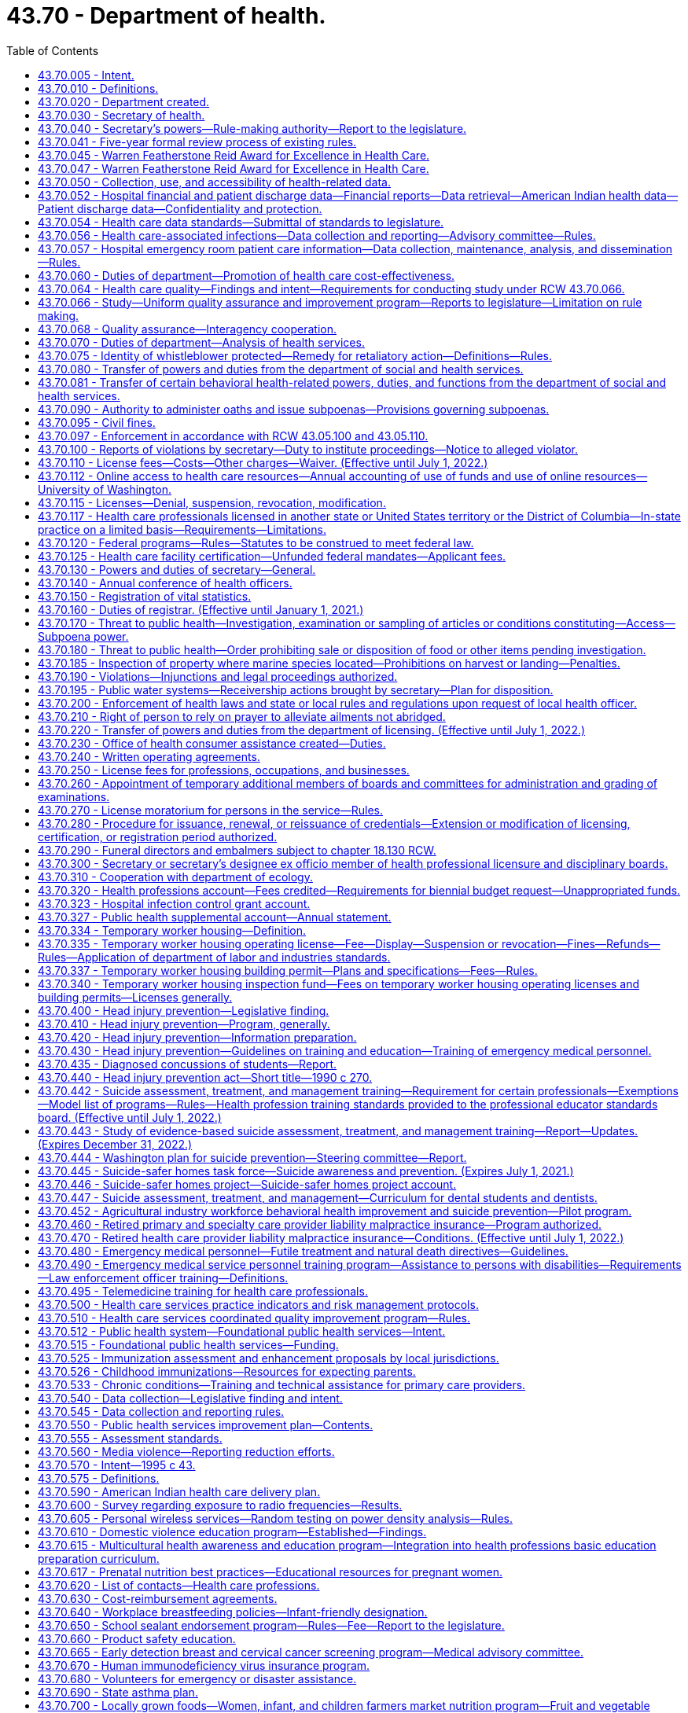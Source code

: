 = 43.70 - Department of health.
:toc:

== 43.70.005 - Intent.
The legislature finds and declares that it is of importance to the people of Washington state to live in a healthy environment and to expect a minimum standard of quality in health care. The legislature further finds that the social and economic vitality of the state depends on a healthy and productive population. The legislature further declares where it is a duty of the state to assure a healthy environment and minimum standards of quality in health care facilities and among health care professionals, the ultimate responsibility for a healthy society lies with the citizens themselves.

For these reasons, the legislature recognizes the need for a strong, clear focus on health issues in state government and among state health agencies to give expression to the needs of individual citizens and local communities as they seek to preserve the public health. It is the intent of the legislature to form such focus by creating a single department in state government with the primary responsibilities for the preservation of public health, monitoring health care costs, the maintenance of minimal standards for quality in health care delivery, and the general oversight and planning for all the state's activities as they relate to the health of its citizenry.

Further, it is the intent of the legislature to improve illness and injury prevention and health promotion, and restore the confidence of the citizenry in the efficient and accountable expenditure of public funds on health activities that further the mission of the agency via grants and contracts, and to ensure that this new health agency delivers quality health services in an efficient, effective, and economical manner that is faithful and responsive to policies established by the legislature.

[ http://lawfilesext.leg.wa.gov/biennium/2005-06/Pdf/Bills/Session%20Laws/House/1536-S.SL.pdf?cite=2005%20c%2032%20§%201[2005 c 32 § 1]; http://leg.wa.gov/CodeReviser/documents/sessionlaw/1989ex1c9.pdf?cite=1989%201st%20ex.s.%20c%209%20§%20101[1989 1st ex.s. c 9 § 101]; ]

== 43.70.010 - Definitions.
As used in this chapter, unless the context indicates otherwise:

. "Assessment" means the regular collection, analysis, and sharing of information about health conditions, risks, and resources in a community. Assessment activities identify trends in illness, injury, and death and the factors that may cause these events. They also identify environmental risk factors, community concerns, community health resources, and the use of health services. Assessment includes gathering statistical data as well as conducting epidemiologic and other investigations and evaluations of health emergencies and specific ongoing health problems;

. "Board" means the state board of health;

. "Department" means the department of health;

. "Policy development" means the establishment of social norms, organizational guidelines, operational procedures, rules, ordinances, or statutes that promote health or prevent injury, illness, or death; and

. "Secretary" means the secretary of health.

[ http://lawfilesext.leg.wa.gov/biennium/1995-96/Pdf/Bills/Session%20Laws/House/1107-S.SL.pdf?cite=1995%20c%20269%20§%202201[1995 c 269 § 2201]; http://lawfilesext.leg.wa.gov/biennium/1993-94/Pdf/Bills/Session%20Laws/House/2319-S2.SL.pdf?cite=1994%20sp.s.%20c%207%20§%20206[1994 sp.s. c 7 § 206]; http://leg.wa.gov/CodeReviser/documents/sessionlaw/1989ex1c9.pdf?cite=1989%201st%20ex.s.%20c%209%20§%20102[1989 1st ex.s. c 9 § 102]; ]

== 43.70.020 - Department created.
. There is hereby created a department of state government to be known as the department of health. The department shall be vested with all powers and duties transferred to it by chapter 9, Laws of 1989 1st ex. sess. and such other powers and duties as may be authorized by law. The main administrative office of the department shall be located in the city of Olympia. The secretary may establish administrative facilities in other locations, if deemed necessary for the efficient operation of the department, and if consistent with the principles set forth in subsection (2) of this section.

. The department of health shall be organized consistent with the goals of providing state government with a focus in health and serving the people of this state. The legislature recognizes that the secretary needs sufficient organizational flexibility to carry out the department's various duties. To the extent practical, the secretary shall consider the following organizational principles:

.. Clear lines of authority which avoid functional duplication within and between subelements of the department;

.. A clear and simplified organizational design promoting accessibility, responsiveness, and accountability to the legislature, the consumer, and the general public;

.. Maximum span of control without jeopardizing adequate supervision;

.. A substate or regional organizational structure for the department's health service delivery programs and activities that encourages joint working agreements with local health departments and that is consistent between programs;

.. Decentralized authority and responsibility, with clear accountability;

.. A single point of access for persons receiving like services from the department which would limit the number of referrals between divisions.

. The department shall provide leadership and coordination in identifying and resolving threats to the public health by:

.. Working with local health departments and local governments to strengthen the state and local governmental partnership in providing public protection;

.. Developing intervention strategies;

.. Providing expert advice to the executive and legislative branches of state government;

.. Providing active and fair enforcement of rules;

.. Working with other federal, state, and local agencies and facilitating their involvement in planning and implementing health preservation measures;

.. Providing information to the public; and

.. Carrying out such other related actions as may be appropriate to this purpose.

. In accordance with the administrative procedure act, chapter 34.05 RCW, the department shall ensure an opportunity for consultation, review, and comment by the department's clients before the adoption of standards, guidelines, and rules.

. Consistent with the principles set forth in subsection (2) of this section, the secretary may create such administrative divisions, offices, bureaus, and programs within the department as the secretary deems necessary. The secretary shall have complete charge of and supervisory powers over the department, except where the secretary's authority is specifically limited by law.

. The secretary shall appoint such personnel as are necessary to carry out the duties of the department in accordance with chapter 41.06 RCW.

. The secretary shall appoint the state health officer and such deputy secretaries, assistant secretaries, and other administrative positions as deemed necessary consistent with the principles set forth in subsection (2) of this section. All persons who administer the necessary divisions, offices, bureaus, and programs, and five additional employees shall be exempt from the provisions of chapter 41.06 RCW. The officers and employees appointed under this subsection shall be paid salaries to be fixed by the governor in accordance with the procedure established by law for the fixing of salaries for officers exempt from the state civil service law.

. The secretary shall administer family services and programs to promote the state's policy as provided in RCW 74.14A.025.

[ http://lawfilesext.leg.wa.gov/biennium/1991-92/Pdf/Bills/Session%20Laws/Senate/6428-S.SL.pdf?cite=1992%20c%20198%20§%208[1992 c 198 § 8]; http://leg.wa.gov/CodeReviser/documents/sessionlaw/1989ex1c9.pdf?cite=1989%201st%20ex.s.%20c%209%20§%20103[1989 1st ex.s. c 9 § 103]; ]

== 43.70.030 - Secretary of health.
The executive head and appointing authority of the department shall be the secretary of health. The secretary shall be appointed by, and serve at the pleasure of, the governor in accordance with RCW 43.17.020. The secretary shall be paid a salary to be fixed by the governor in accordance with RCW 43.03.040.

[ http://leg.wa.gov/CodeReviser/documents/sessionlaw/1989ex1c9.pdf?cite=1989%201st%20ex.s.%20c%209%20§%20104[1989 1st ex.s. c 9 § 104]; ]

== 43.70.040 - Secretary's powers—Rule-making authority—Report to the legislature.
In addition to any other powers granted the secretary, the secretary may:

. Adopt, in accordance with chapter 34.05 RCW, rules necessary to carry out the provisions of chapter 9, Laws of 1989 1st ex. sess.: PROVIDED, That for rules adopted after July 23, 1995, the secretary may not rely solely on a section of law stating a statute's intent or purpose, on the enabling provisions of the statute establishing the agency, or on any combination of such provisions, for statutory authority to adopt any rule;

. Appoint such advisory committees as may be necessary to carry out the provisions of chapter 9, Laws of 1989 1st ex. sess. Members of such advisory committees are authorized to receive travel expenses in accordance with RCW 43.03.050 and 43.03.060. The secretary and the board of health shall review each advisory committee within their jurisdiction and each statutory advisory committee on a biennial basis to determine if such advisory committee is needed;

. Undertake studies, research, and analysis necessary to carry out the provisions of chapter 9, Laws of 1989 1st ex. sess. in accordance with RCW 43.70.050;

. Delegate powers, duties, and functions of the department to employees of the department as the secretary deems necessary to carry out the provisions of chapter 9, Laws of 1989 1st ex. sess.;

. Enter into contracts and enter into and distribute grants on behalf of the department to carry out the purposes of chapter 9, Laws of 1989 1st ex. sess. The department must report to the legislature a summary of the grants distributed under this authority, for each year of the first biennium after the department receives authority to distribute grants under this section, and make it electronically available;

. Act for the state in the initiation of, or the participation in, any intergovernmental program to the purposes of chapter 9, Laws of 1989 1st ex. sess.; or

. Solicit and accept gifts, grants, bequests, devises, or other funds from public and private sources.

[ http://lawfilesext.leg.wa.gov/biennium/2005-06/Pdf/Bills/Session%20Laws/House/1536-S.SL.pdf?cite=2005%20c%2032%20§%202[2005 c 32 § 2]; http://lawfilesext.leg.wa.gov/biennium/2001-02/Pdf/Bills/Session%20Laws/House/1180-S2.SL.pdf?cite=2001%20c%2080%20§%202[2001 c 80 § 2]; http://lawfilesext.leg.wa.gov/biennium/1995-96/Pdf/Bills/Session%20Laws/House/1010-S.SL.pdf?cite=1995%20c%20403%20§%20105[1995 c 403 § 105]; http://leg.wa.gov/CodeReviser/documents/sessionlaw/1989ex1c9.pdf?cite=1989%201st%20ex.s.%20c%209%20§%20106[1989 1st ex.s. c 9 § 106]; ]

== 43.70.041 - Five-year formal review process of existing rules.
The department of health must establish and perform, within existing funds, a formal review process of its existing rules every five years. The goal of the review is to decrease the numbers of, simplify the process, and decrease the time required for obtaining licenses, permits, and inspections, as applicable, in order to reduce the regulatory burden on businesses without compromising public health and safety. Benchmarks must be adopted to assess the effectiveness of streamlining efforts. The department must establish a process for effectively applying sunset provisions to rules when applicable. The department must report back to the applicable committees of the legislature with its review process and benchmarks by January 2014.

[ http://lawfilesext.leg.wa.gov/biennium/2013-14/Pdf/Bills/Session%20Laws/Senate/5679-S.SL.pdf?cite=2013%202nd%20sp.s.%20c%2030%20§%204[2013 2nd sp.s. c 30 § 4]; ]

== 43.70.045 - Warren Featherstone Reid Award for Excellence in Health Care.
There is created an award to honor and recognize cost-effective and quality health care services. This award shall be known as the "Warren Featherstone Reid Award for Excellence in Health Care."

[ http://lawfilesext.leg.wa.gov/biennium/1993-94/Pdf/Bills/Session%20Laws/Senate/6516.SL.pdf?cite=1994%20c%207%20§%202[1994 c 7 § 2]; ]

== 43.70.047 - Warren Featherstone Reid Award for Excellence in Health Care.
The governor, in conjunction with the secretary of health, shall identify and honor health care providers and facilities in Washington state who exhibit exceptional quality and value in the delivery of health services. The award shall be given annually consistent with the availability of qualified nominees. The secretary may appoint an advisory committee to assist in the selection of nominees, if necessary.

[ http://lawfilesext.leg.wa.gov/biennium/1993-94/Pdf/Bills/Session%20Laws/Senate/6516.SL.pdf?cite=1994%20c%207%20§%203[1994 c 7 § 3]; ]

== 43.70.050 - Collection, use, and accessibility of health-related data.
. The legislature intends that the department and board promote and assess the quality, cost, and accessibility of health care throughout the state as their roles are specified in chapter 9, Laws of 1989 1st ex. sess. in accordance with the provisions of this chapter. In furtherance of this goal, the secretary shall create an ongoing program of data collection, storage, assessability, and review. The legislature does not intend that the department conduct or contract for the conduct of basic research activity. The secretary may request appropriations for studies according to this section from the legislature, the federal government, or private sources.

. All state agencies which collect or have access to population-based, health-related data are directed to allow the secretary access to such data. This includes, but is not limited to, data on needed health services, facilities, and personnel; future health issues; emerging bioethical issues; health promotion; recommendations from state and national organizations and associations; and programmatic and statutory changes needed to address emerging health needs. Private entities, such as insurance companies, health maintenance organizations, and private purchasers are also encouraged to give the secretary access to such data in their possession. The secretary's access to and use of all data shall be in accordance with state and federal confidentiality laws and ethical guidelines. Such data in any form where the patient or provider of health care can be identified shall not be disclosed, subject to disclosure according to chapter 42.56 RCW, discoverable or admissible in judicial or administrative proceedings. Such data can be used in proceedings in which the use of the data is clearly relevant and necessary and both the department and the patient or provider are parties.

. The department shall serve as the clearinghouse for information concerning innovations in the delivery of health care services, the enhancement of competition in the health care marketplace, and federal and state information affecting health care costs.

. The secretary shall review any data collected, pursuant to this chapter, to:

.. Identify high-priority health issues that require study or evaluation. Such issues may include, but are not limited to:

... Identification of variations of health practice which indicate a lack of consensus of appropriateness;

... Evaluation of outcomes of health care interventions to assess their benefit to the people of the state;

... Evaluation of specific population groups to identify needed changes in health practices and services;

... Evaluation of the risks and benefits of various incentives aimed at individuals and providers for both preventing illnesses and improving health services;

.. Identification and evaluation of bioethical issues affecting the people of the state; and

.. Other such objectives as may be appropriate;

.. Further identify a list of high-priority health study issues for consideration by the board, within their authority, for inclusion in the state health report required by *RCW 43.20.050. The list shall specify the objectives of each study, a study timeline, the specific improvements in the health status of the citizens expected as a result of the study, and the estimated cost of the study; and

.. Provide background for the state health report required by *RCW 43.20.050.

. Any data, research, or findings may also be made available to the general public, including health professions, health associations, the governor, professional boards and regulatory agencies and any person or group who has allowed the secretary access to data.

. Information submitted as part of the health professional licensing application and renewal process, excluding social security number and background check information, shall be available to the office of financial management consistent with RCW 43.370.020, whether the license is issued by the secretary of the department of health or a board or commission. The department shall replace any social security number with an alternative identifier capable of linking all licensing records of an individual. The office of financial management shall also have access to information submitted to the department of health as part of the medical or health facility licensing process.

. The secretary may charge a fee to persons requesting copies of any data, research, or findings. The fee shall be no more than necessary to cover the cost to the department of providing the copy.

[ http://lawfilesext.leg.wa.gov/biennium/2009-10/Pdf/Bills/Session%20Laws/House/2079-S.SL.pdf?cite=2009%20c%20343%20§%202[2009 c 343 § 2]; http://lawfilesext.leg.wa.gov/biennium/2005-06/Pdf/Bills/Session%20Laws/House/1133-S.SL.pdf?cite=2005%20c%20274%20§%20301[2005 c 274 § 301]; http://leg.wa.gov/CodeReviser/documents/sessionlaw/1989ex1c9.pdf?cite=1989%201st%20ex.s.%20c%209%20§%20107[1989 1st ex.s. c 9 § 107]; ]

== 43.70.052 - Hospital financial and patient discharge data—Financial reports—Data retrieval—American Indian health data—Patient discharge data—Confidentiality and protection.
. To promote the public interest consistent with the purposes of chapter 492, Laws of 1993 as amended by chapter 267, Laws of 1995, the department shall continue to require hospitals to submit hospital financial and patient discharge information, which shall be collected, maintained, analyzed, and disseminated by the department. The department shall, if deemed cost-effective and efficient, contract with a private entity for any or all parts of data collection. Data elements shall be reported in conformance with a uniform reporting system established by the department. This includes data elements identifying each hospital's revenues, expenses, contractual allowances, charity care, bad debt, other income, total units of inpatient and outpatient services, and other financial and employee compensation information reasonably necessary to fulfill the purposes of this section. Data elements relating to use of hospital services by patients shall be the same as those currently compiled by hospitals through inpatient discharge abstracts. The department shall encourage and permit reporting by electronic transmission or hard copy as is practical and economical to reporters.

. In identifying financial reporting requirements, the department may require both annual reports and condensed quarterly reports from hospitals, so as to achieve both accuracy and timeliness in reporting, but shall craft such requirements with due regard of the data reporting burdens of hospitals.

. [Empty]
.. Beginning with compensation information for 2012, unless a hospital is operated on a for-profit basis, the department shall require a hospital licensed under chapter 70.41 RCW to annually submit employee compensation information. To satisfy employee compensation reporting requirements to the department, a hospital shall submit information as directed in (a)(i) or (ii) of this subsection. A hospital may determine whether to report under (a)(i) or (ii) of this subsection for purposes of reporting.

... Within one hundred thirty-five days following the end of each hospital's fiscal year, a nonprofit hospital shall file the appropriate schedule of the federal internal revenue service form 990 that identifies the employee compensation information with the department. If the lead administrator responsible for the hospital or the lead administrator's compensation is not identified on the schedule of form 990 that identifies the employee compensation information, the hospital shall also submit the compensation information for the lead administrator as directed by the department's form required in (b) of this subsection.

... Within one hundred thirty-five days following the end of each hospital's calendar year, a hospital shall submit the names and compensation of the five highest compensated employees of the hospital who do not have any direct patient responsibilities. Compensation information shall be reported on a calendar year basis for the calendar year immediately preceding the reporting date. If those five highest compensated employees do not include the lead administrator for the hospital, compensation information for the lead administrator shall also be submitted. Compensation information shall include base compensation, bonus and incentive compensation, other payments that qualify as reportable compensation, retirement and other deferred compensation, and nontaxable benefits.

.. To satisfy the reporting requirements of this subsection (3), the department shall create a form and make it available no later than August 1, 2012. To the greatest extent possible, the form shall follow the format and reporting requirements of the portion of the internal revenue service form 990 schedule relating to compensation information. If the internal revenue service substantially revises its schedule, the department shall update its form.

. The health care data collected, maintained, and studied by the department shall only be available for retrieval in original or processed form to public and private requestors pursuant to subsection (7) of this section and shall be available within a reasonable period of time after the date of request. The cost of retrieving data for state officials and agencies shall be funded through the state general appropriation. The cost of retrieving data for individuals and organizations engaged in research or private use of data or studies shall be funded by a fee schedule developed by the department that reflects the direct cost of retrieving the data or study in the requested form.

. The department shall, in consultation and collaboration with the federally recognized tribes, urban or other Indian health service organizations, and the federal area Indian health service, design, develop, and maintain an American Indian-specific health data, statistics information system. 

. All persons subject to the data collection requirements of this section shall comply with departmental requirements established by rule in the acquisition of data.

. The department must maintain the confidentiality of patient discharge data it collects under subsection (1) of this section. Patient discharge data that includes direct and indirect identifiers is not subject to public inspection and the department may only release such data as allowed for in this section. Any agency that receives patient discharge data under (a) or (b) of this subsection must also maintain the confidentiality of the data and may not release the data except as consistent with subsection (8)(b) of this section. The department may release the data as follows:

.. Data that includes direct and indirect patient identifiers, as specifically defined in rule, may be released to:

... Federal, state, and local government agencies upon receipt of a signed data use agreement with the department; and

... Researchers with approval of the Washington state institutional review board upon receipt of a signed confidentiality agreement with the department.

.. Data that does not contain direct patient identifiers but may contain indirect patient identifiers may be released to agencies, researchers, and other persons upon receipt of a signed data use agreement with the department.

.. Data that does not contain direct or indirect patient identifiers may be released on request.

. Recipients of data under subsection (7)(a) and (b) of this section must agree in a written data use agreement, at a minimum, to:

.. Take steps to protect direct and indirect patient identifying information as described in the data use agreement; and

.. Not redisclose the data except as authorized in their data use agreement consistent with the purpose of the agreement.

. Recipients of data under subsection (7)(b) and (c) of this section must not attempt to determine the identity of persons whose information is included in the data set or use the data in any manner that identifies individuals or their families.

. For the purposes of this section:

.. "Direct patient identifier" means information that identifies a patient; and

.. "Indirect patient identifier" means information that may identify a patient when combined with other information.

. The department must adopt rules necessary to carry out its responsibilities under this section. The department must consider national standards when adopting rules.

[ http://lawfilesext.leg.wa.gov/biennium/2013-14/Pdf/Bills/Session%20Laws/Senate/6265-S.SL.pdf?cite=2014%20c%20220%20§%202[2014 c 220 § 2]; http://lawfilesext.leg.wa.gov/biennium/2011-12/Pdf/Bills/Session%20Laws/House/2229-S.SL.pdf?cite=2012%20c%2098%20§%201[2012 c 98 § 1]; http://lawfilesext.leg.wa.gov/biennium/1995-96/Pdf/Bills/Session%20Laws/House/1589-S.SL.pdf?cite=1995%20c%20267%20§%201[1995 c 267 § 1]; ]

== 43.70.054 - Health care data standards—Submittal of standards to legislature.
. To promote the public interest consistent with chapter 267, Laws of 1995, the department of health, in cooperation with the director of the consolidated technology services agency established in RCW 43.105.025, shall develop health care data standards to be used by, and developed in collaboration with, consumers, purchasers, health carriers, providers, and state government as consistent with the intent of chapter 492, Laws of 1993 as amended by chapter 267, Laws of 1995, to promote the delivery of quality health services that improve health outcomes for state residents. The data standards shall include content, coding, confidentiality, and transmission standards for all health care data elements necessary to support the intent of this section, and to improve administrative efficiency and reduce cost. Purchasers, as allowed by federal law, health carriers, health facilities and providers as defined in chapter 48.43 RCW, and state government shall utilize the data standards. The information and data elements shall be reported as the department of health directs by rule in accordance with data standards developed under this section.

. The health care data collected, maintained, and studied by the department under this section or any other entity: (a) Shall include a method of associating all information on health care costs and services with discrete cases; (b) shall not contain any means of determining the personal identity of any enrollee, provider, or facility; (c) shall only be available for retrieval in original or processed form to public and private requesters; (d) shall be available within a reasonable period of time after the date of request; and (e) shall give strong consideration to data standards that achieve national uniformity.

. The cost of retrieving data for state officials and agencies shall be funded through state general appropriation. The cost of retrieving data for individuals and organizations engaged in research or private use of data or studies shall be funded by a fee schedule developed by the department that reflects the direct cost of retrieving the data or study in the requested form.

. All persons subject to this section shall comply with departmental requirements established by rule in the acquisition of data, however, the department shall adopt no rule or effect no policy implementing the provisions of this section without an act of law.

. The department shall submit developed health care data standards to the appropriate committees of the legislature by December 31, 1995.

[ http://lawfilesext.leg.wa.gov/biennium/2015-16/Pdf/Bills/Session%20Laws/Senate/5315-S2.SL.pdf?cite=2015%203rd%20sp.s.%20c%201%20§%20408[2015 3rd sp.s. c 1 § 408]; http://lawfilesext.leg.wa.gov/biennium/1997-98/Pdf/Bills/Session%20Laws/House/2264-S.SL.pdf?cite=1997%20c%20274%20§%202[1997 c 274 § 2]; http://lawfilesext.leg.wa.gov/biennium/1995-96/Pdf/Bills/Session%20Laws/House/1589-S.SL.pdf?cite=1995%20c%20267%20§%202[1995 c 267 § 2]; ]

== 43.70.056 - Health care-associated infections—Data collection and reporting—Advisory committee—Rules.
. The definitions in this subsection apply throughout this section unless the context clearly requires otherwise.

.. "Health care-associated infection" means a localized or systemic condition that results from adverse reaction to the presence of an infectious agent or its toxins and that was not present or incubating at the time of admission to the hospital.

.. "Hospital" means a health care facility licensed under chapter 70.41 RCW.

. [Empty]
.. A hospital shall collect data related to health care-associated infections as required under this subsection (2) on the following:

... Central line-associated bloodstream infection in all hospital inpatient areas where patients normally reside at least twenty-four hours;

... Surgical site infection for colon and abdominal hysterectomy procedures.

.. The department shall, by rule, delete, add, or modify categories of reporting when the department determines that doing so is necessary to align state reporting with the reporting categories of the centers for medicare and medicaid services. The department shall begin rule making forty-five calendar days, or as soon as practicable, after the centers for medicare and medicaid services adopts changes to reporting requirements.

.. A hospital must routinely collect and submit the data required to be collected under (a) and (b) of this subsection to the national healthcare safety network of the United States centers for disease control and prevention in accordance with national healthcare safety network definitions, methods, requirements, and procedures.

If the centers for medicare and medicaid services changes reporting from the national healthcare safety network to another database or through another process, the department shall review the new reporting database or process and consider whether it aligns with the purposes of this section.

.. Data collection and submission required under this subsection (2) must be overseen by a qualified individual with the appropriate level of skill and knowledge to oversee data collection and submission.

.. [Empty]
... A hospital must release to the department, or grant the department access to, its hospital-specific information contained in the reports submitted under this subsection (2), as requested by the department consistent with *RCW 70.02.050.

... The hospital reports obtained by the department under this subsection (2), and any of the information contained in them, are not subject to discovery by subpoena or admissible as evidence in a civil proceeding, and are not subject to public disclosure as provided in RCW 42.56.360.

. The department shall:

.. Provide oversight of the health care-associated infection reporting program established in this section;

.. By November 1, 2013, and biennially thereafter, submit a report to the appropriate committees of the legislature that contains: (i) Categories of reporting currently required of hospitals under subsection (2)(a) of this section; (ii) categories of reporting the department plans to add, delete, or modify by rule; and (iii) a description of the evaluation process used under (d) of this subsection;

.. By December 1, 2009, and by each December 1st thereafter, prepare and publish a report on the department's web site that compares the health care-associated infection rates at individual hospitals in the state using the data reported in the previous calendar year pursuant to subsection (2) of this section. The department may update the reports quarterly. In developing a methodology for the report and determining its contents, the department shall consider the recommendations of the advisory committee established in subsection (5) of this section. The report is subject to the following:

... The report must disclose data in a format that does not release health information about any individual patient; and

... The report must not include data if the department determines that a data set is too small or possesses other characteristics that make it otherwise unrepresentative of a hospital's particular ability to achieve a specific outcome;

.. Evaluate, on a regular basis, the quality and accuracy of health care-associated infection reporting required under subsection (2) of this section and the data collection, analysis, and reporting methodologies; and

.. Provide assistance to hospitals with the reporting requirements of this chapter including definitions of required reporting elements.

. The department may respond to requests for data and other information from the data required to be reported under subsection (2) of this section, at the requestor's expense, for special studies and analysis consistent with requirements for confidentiality of patient records.

. [Empty]
.. The department shall establish an advisory committee which may include members representing infection control professionals and epidemiologists, licensed health care providers, nursing staff, organizations that represent health care providers and facilities, health maintenance organizations, health care payers and consumers, and the department. The advisory committee shall make recommendations to assist the department in carrying out its responsibilities under this section, including making recommendations on allowing a hospital to review and verify data to be released in the report and on excluding from the report selected data from certified critical access hospitals.

.. In developing its recommendations, the advisory committee shall consider methodologies and practices related to health care-associated infections of the United States centers for disease control and prevention, the centers for medicare and medicaid services, the joint commission, the national quality forum, the institute for healthcare improvement, and other relevant organizations.

. The department shall adopt rules as necessary to carry out its responsibilities under this section.

[ http://lawfilesext.leg.wa.gov/biennium/2013-14/Pdf/Bills/Session%20Laws/House/1471.SL.pdf?cite=2013%20c%20319%20§%202[2013 c 319 § 2]; http://lawfilesext.leg.wa.gov/biennium/2013-14/Pdf/Bills/Session%20Laws/House/1471.SL.pdf?cite=2013%20c%20319%20§%201[2013 c 319 § 1]; http://lawfilesext.leg.wa.gov/biennium/2009-10/Pdf/Bills/Session%20Laws/House/2828-S.SL.pdf?cite=2010%20c%20113%20§%201[2010 c 113 § 1]; http://lawfilesext.leg.wa.gov/biennium/2009-10/Pdf/Bills/Session%20Laws/House/1123-S.SL.pdf?cite=2009%20c%20244%20§%202[2009 c 244 § 2]; http://lawfilesext.leg.wa.gov/biennium/2007-08/Pdf/Bills/Session%20Laws/House/1106-S2.SL.pdf?cite=2007%20c%20261%20§%202[2007 c 261 § 2]; ]

== 43.70.057 - Hospital emergency room patient care information—Data collection, maintenance, analysis, and dissemination—Rules.
. The legislature finds that public health data is critical to the department's ability to respond to emerging public health threats and chronic conditions affecting the public health and, therefore, intends that the department be fully informed about emerging public health threats and chronic conditions that may impact the health of Washington citizens.

. The department shall require hospitals with emergency departments to submit emergency department patient care information, which must be collected, maintained, analyzed, and disseminated by the department. The department shall also accept other data types submitted voluntarily as approved by the department. The data must be collected in a way that allows automated reporting by electronic transmission. Emergency departments submitting data must be able to obtain their data and aggregate regional and statewide data from the collection system within thirty minutes of submission of a query for the data once the data is available in the system. The department may, if deemed cost-effective and efficient, contract with a private entity for any or all parts of data collection, maintenance, analysis, and dissemination. The department or contractor shall include the following elements:

.. A demonstrated ability to collect the data required by this section in a way that allows automated reporting by electronic transmission;

.. An established data submission arrangement with the majority of emergency departments required to submit data pursuant to this section;

.. The demonstrated ability to allow emergency departments submitting data to immediately obtain their own data and aggregate regional and statewide data and the department to immediately obtain any data within thirty minutes of submission of a query for data once the data is available in the system; and

.. The capacity to work with existing emergency department data systems to minimize administrative reporting burden and costs.

. Data elements must be reported in conformance with a uniform reporting system established by the department in collaboration with representatives from emergency departments required to submit data pursuant to this section and in conformance with current or emerging national standards for reporting similar data. Data elements to be initially collected include, but are not limited to, data elements identifying facility information, limited patient identifiers, patient demographics, and encounter, clinical, and laboratory information. In order to ensure meaningful public health surveillance, after consulting with emergency departments required to submit data pursuant to this section, the department shall adopt rules including, but not limited to, data element and format requirements and time frames for reporting and addressing errors in submission. The rules adopted shall support alignment with current or emerging national standards for reporting similar data and minimization of administrative burden and costs.

. The department may require additional information from data providers only for the purposes of validating data received, verifying data accuracy, conducting surveillance of potential public health threats, and addressing potential public health threats.

. The data collected, maintained, and analyzed by the department must only be available for retrieval in original or processed form to public and private requestors pursuant to subsection (6) of this section and must be available within a reasonable period of time after the date of request, except that emergency departments submitting data pursuant to this section must have the ability to immediately obtain their own data and aggregate regional and statewide data within thirty minutes of submission of a query for data once the data is available in the system. The cost of retrieving their own data and aggregate regional and statewide data in standardized reports for state, local, tribal, federal officials and agencies, and health care facilities, and health care providers associated with the emergency departments submitting data pursuant to this section, must be funded through the agency's resources. The cost of retrieving data for individuals and organizations engaged in research or private use of data or reports must be funded by a fee schedule developed by the department that reflects the direct cost of retrieving the data or report in the requested form.

. The department must maintain the confidentiality of patient data it collects under subsection (2) of this section. Patient data collected by the department is health care information under chapter 70.02 RCW. Patient data that includes direct and indirect identifiers is not subject to public inspection and copying and the department may only release that data as allowed for in this section. Any agency that receives patient data under (a) or (b) of this subsection must also maintain the confidentiality of the data and may not release the data except as consistent with subsection (7)(b) of this section. The department may release the data as follows:

.. Data that includes direct and indirect patient identifiers, as specifically defined in rule, may be released to:

...(A) Federal, Washington state, tribal, and local government agencies upon receipt of a signed data use agreement with the department;

(B) In the case of an emergent public health threat, the signed data use agreement requirement must be waived for public health authorities. The department may disclose only the minimum amount of information necessary, to the fewest number of people, for the least amount of time required to address the threat;

... Researchers with approval of an institutional review board upon receipt of a signed confidentiality agreement with the department;

.. Data that does not contain direct patient identifiers but may contain indirect patient identifiers may be released to agencies, institutional review board-approved researchers, and other persons upon receipt of a signed data use agreement with the department;

.. Data that does not contain direct or indirect patient identifiers may be released on request.

. Recipients of data under subsection (6)(a) and (b) of this section must agree in a data use agreement, as applicable, at a minimum, to:

.. Take steps to protect direct and indirect patient identifiers as described in the data use agreement; and

.. Not redisclose the data except as authorized in their data use agreement consistent with the purpose of the agreement.

. Recipients of data under subsection (6)(b) and (c) of this section must not attempt to determine the identity of persons whose information is included in the data set or use the data in any manner that identifies individuals or their families.

. For the purposes of this section:

.. "Direct patient identifier" means information that identifies a patient; and

.. "Indirect patient identifier" means information that may identify a patient when combined with other information.

. The department may adopt rules necessary to carry out its responsibilities under this section. The department must consider national standards when adopting rules.

[ http://lawfilesext.leg.wa.gov/biennium/2017-18/Pdf/Bills/Session%20Laws/Senate/5514-S.SL.pdf?cite=2017%20c%20220%20§%201[2017 c 220 § 1]; ]

== 43.70.060 - Duties of department—Promotion of health care cost-effectiveness.
It is the intent of the legislature to promote appropriate use of health care resources to maximize access to adequate health care services. The legislature understands that the rapidly increasing costs of health care are limiting access to care. To promote health care cost-effectiveness, the department shall:

. Implement the certificate of need program;

. Monitor and evaluate health care costs;

. Evaluate health services and the utilization of services for outcome and effectiveness; and

. Recommend strategies to encourage adequate and cost-effective services and discourage ineffective services.

[ http://leg.wa.gov/CodeReviser/documents/sessionlaw/1989ex1c9.pdf?cite=1989%201st%20ex.s.%20c%209%20§%20108[1989 1st ex.s. c 9 § 108]; ]

== 43.70.064 - Health care quality—Findings and intent—Requirements for conducting study under RCW  43.70.066.
The legislature finds that it is difficult for consumers of health care services to determine the quality of health care prior to purchase or utilization of medical care. The legislature also finds that accountability is a key component in promoting quality assurance and quality improvement throughout the health care delivery system, including public programs. Quality assurance and improvement standards are necessary to promote the public interest, contribute to cost efficiencies, and improve the ability of consumers to ascertain quality health care purchases.

The legislature intends to have consumers, health carriers, health care providers and facilities, and public agencies participate in the development of quality assurance and improvement standards that can be used to develop a uniform quality assurance program for use by all public and private health plans, providers, and facilities. To that end, in conducting the study required under RCW 43.70.066, the department of health shall:

. Consider the needs of consumers, employers, health care providers and facilities, and public and private health plans;

. Take full advantage of existing national standards of quality assurance to extend to middle-income populations the protections required for state management of health programs for low-income populations;

. Consider the appropriate minimum level of quality assurance standards that should be disclosed to consumers and employers by health care providers and facilities, and public and private health plans; and

. Consider standards that permit health care providers and facilities to share responsibility for participation in a uniform quality assurance program.

[ http://lawfilesext.leg.wa.gov/biennium/1995-96/Pdf/Bills/Session%20Laws/House/1589-S.SL.pdf?cite=1995%20c%20267%20§%203[1995 c 267 § 3]; ]

== 43.70.066 - Study—Uniform quality assurance and improvement program—Reports to legislature—Limitation on rule making.
. The department of health shall study the feasibility of a uniform quality assurance and improvement program for use by all public and private health plans and health care providers and facilities. In this study, the department shall consult with:

.. Public and private purchasers of health care services;

.. Health carriers;

.. Health care providers and facilities; and

.. Consumers of health services.

. In conducting the study, the department shall propose standards that meet the needs of affected persons and organizations, whether public or private, without creation of differing levels of quality assurance. All consumers of health services should be afforded the same level of quality assurance.

. At a minimum, the study shall include but not be limited to the following program components and indicators appropriate for consumer disclosure:

.. Health care provider training, credentialing, and licensure standards;

.. Health care facility credentialing and recredentialing;

.. Staff ratios in health care facilities;

.. Annual mortality and morbidity rates of cases based on a defined set of procedures performed or diagnoses treated in health care facilities, adjusted to fairly consider variable factors such as patient demographics and case severity;

.. The average total cost and average length of hospital stay for a defined set of procedures and diagnoses;

.. The total number of the defined set of procedures, by specialty, performed by each physician at a health care facility within the previous twelve months;

.. Utilization performance profiles by provider, both primary care and specialty care, that have been adjusted to fairly consider variable factors such as patient demographics and severity of case;

.. Health plan fiscal performance standards;

.. Health care provider and facility recordkeeping and reporting standards;

.. Health care utilization management that monitors trends in health service underutilization, as well as overutilization of services;

.. Health monitoring that is responsive to consumer, purchaser, and public health assessment needs; and

.. Assessment of consumer satisfaction and disclosure of consumer survey results.

. In conducting the study, the department shall develop standards that permit each health care facility, provider group, or health carrier to assume responsibility for and determine the physical method of collection, storage, and assimilation of quality indicators for consumer disclosure. The study may define the forms, frequency, and posting requirements for disclosure of information.

In developing proposed standards under this subsection, the department shall identify options that would minimize provider burden and administrative cost resulting from duplicative private sector data submission requirements.

. The department shall submit a preliminary report to the legislature by December 31, 1995, including recommendations for initial legislation pursuant to subsection (6) of this section, and may submit supplementary reports and recommendations as completed, consistent with appropriated funds and staffing.

. The department shall not adopt any rule implementing the uniform quality assurance program or consumer disclosure provisions unless expressly directed to do so by an act of law.

[ http://lawfilesext.leg.wa.gov/biennium/1997-98/Pdf/Bills/Session%20Laws/Senate/6219.SL.pdf?cite=1998%20c%20245%20§%2072[1998 c 245 § 72]; http://lawfilesext.leg.wa.gov/biennium/1997-98/Pdf/Bills/Session%20Laws/House/2264-S.SL.pdf?cite=1997%20c%20274%20§%203[1997 c 274 § 3]; http://lawfilesext.leg.wa.gov/biennium/1995-96/Pdf/Bills/Session%20Laws/House/1589-S.SL.pdf?cite=1995%20c%20267%20§%204[1995 c 267 § 4]; ]

== 43.70.068 - Quality assurance—Interagency cooperation.
The department of health, the health care authority, the department of social and health services, the office of the insurance commissioner, and the department of labor and industries shall form an interagency group for coordination and consultation on quality assurance activities and collaboration on final recommendations for the study required under RCW 43.70.066.

[ http://lawfilesext.leg.wa.gov/biennium/1997-98/Pdf/Bills/Session%20Laws/House/2264-S.SL.pdf?cite=1997%20c%20274%20§%204[1997 c 274 § 4]; http://lawfilesext.leg.wa.gov/biennium/1995-96/Pdf/Bills/Session%20Laws/House/1589-S.SL.pdf?cite=1995%20c%20267%20§%205[1995 c 267 § 5]; ]

== 43.70.070 - Duties of department—Analysis of health services.
The department shall evaluate and analyze readily available data and information to determine the outcome and effectiveness of health services, utilization of services, and payment methods. This section should not be construed as allowing the department access to proprietary information.

. The department shall make its evaluations available to the board for use in preparation of the state health report required by *RCW 43.20.050, and to consumers, purchasers, and providers of health care.

. The department shall use the information to:

.. Develop guidelines which may be used by consumers, purchasers, and providers of health care to encourage necessary and cost-effective services; and

.. Make recommendations to the governor on how state government and private purchasers may be prudent purchasers of cost-effective, adequate health services.

[ http://lawfilesext.leg.wa.gov/biennium/1995-96/Pdf/Bills/Session%20Laws/House/1107-S.SL.pdf?cite=1995%20c%20269%20§%202202[1995 c 269 § 2202]; http://leg.wa.gov/CodeReviser/documents/sessionlaw/1989ex1c9.pdf?cite=1989%201st%20ex.s.%20c%209%20§%20109[1989 1st ex.s. c 9 § 109]; ]

== 43.70.075 - Identity of whistleblower protected—Remedy for retaliatory action—Definitions—Rules.
. [Empty]
.. The identity of a whistleblower must remain confidential if that whistleblower:

... Complains, in good faith, to the department of health about the improper quality of care by a health care provider, or in a health care facility;

... Initiates in good faith any investigation or administrative proceeding about a complaint of improper quality of care made to the department under this section; or

... Submits a notification or report of an adverse event or an incident, in good faith, to the department of health under RCW 70.56.020 or to the independent entity under RCW 70.56.040.

.. The provisions of RCW 4.24.500 through 4.24.520, providing certain protections to persons who communicate to government agencies, shall apply to complaints and notifications or reports of adverse events or incidents filed under this section. The identity of the whistleblower shall remain confidential unless the department determines that the complaint, initiation, notification, or report was not made or done in good faith.

.. An employee who is a whistleblower, as defined in this section, and who as a result of being a whistleblower has been subjected to workplace reprisal or retaliatory action has the remedies provided under chapter 49.60 RCW.

.. A whistleblower who is not an employee and who as a result of being a whistleblower has been subjected to reprisal or retaliatory action may initiate a civil action in a court of competent jurisdiction to either enjoin further violations, recover actual damages sustained by the whistleblower, or both, and recover the cost of the suit including reasonable attorneys' fees. The court shall award reasonable attorneys' fees in favor of the respondent if the civil action was initiated by a whistleblower who is not an employee and the court finds that the respondent has not engaged in the alleged reprisal or retaliatory action and that the complaint was frivolous, unreasonable, or groundless.

. A civil action under this section may not be brought more than two years after the date when the retaliation occurred.

. In this section:

.. "Health care facility" means hospices licensed under chapter 70.127 RCW, hospitals licensed under chapter 70.41 RCW, rural health care facilities as defined in RCW 70.175.020, psychiatric hospitals licensed under chapter 71.12 RCW, nursing homes licensed under chapter 18.51 RCW, community mental health centers licensed under chapter 71.05 or 71.24 RCW, kidney disease treatment centers licensed under chapter 70.41 RCW, ambulatory diagnostic, treatment, or surgical facilities licensed under chapter 70.41 RCW, ambulatory surgical facilities licensed under chapter 70.230 RCW, substance use disorder treatment facilities licensed under chapter 71.24 RCW, and home health agencies licensed under chapter 70.127 RCW, and includes such facilities if owned and operated by a political subdivision or instrumentality of the state and such other facilities as required by federal law and implementing regulations.

.. "Improper quality of care" means any practice, procedure, action, or failure to act that violates any state law or rule of the applicable state health licensing authority under Title 18 or chapters 70.41, 71.24, 70.127, 70.175, 71.05, 71.12, and 71.24 RCW, and enforced by the department of health. Each health disciplinary authority as defined in RCW 18.130.040 may, with consultation and interdisciplinary coordination provided by the state department of health, adopt rules defining accepted standards of practice for their profession that shall further define improper quality of care. Improper quality of care shall not include good faith personnel actions related to employee performance or actions taken according to established terms and conditions of employment.

.. "Reprisal or retaliatory action" means but is not limited to: Denial of adequate staff to perform duties; frequent staff changes; frequent and undesirable office changes; refusal to assign meaningful work; unwarranted and unsubstantiated report of misconduct pursuant to Title 18 RCW; letters of reprimand or unsatisfactory performance evaluations; demotion; reduction in pay; denial of promotion; suspension; dismissal; denial of employment; a supervisor or superior encouraging coworkers to behave in a hostile manner toward the whistleblower; and the revocation, suspension, or reduction of medical staff membership or privileges without following a medical staff sanction process that is consistent with RCW 7.71.050.

.. "Whistleblower" means a consumer, employee, or health care professional including a health care provider as defined in RCW 7.70.020(1) or member of a medical staff at a health care facility, who in good faith reports alleged quality of care concerns to the department of health or initiates, participates, or cooperates in any investigation or administrative proceeding under this section.

. Nothing in this section prohibits a health care facility from making any decision exercising its authority to terminate, suspend, or discipline an employee who engages in workplace reprisal or retaliatory action against a whistleblower.

. The department shall adopt rules to implement procedures for filing, investigation, and resolution of whistleblower complaints that are integrated with complaint procedures under Title 18 RCW for health professionals or health care facilities.

[ http://lawfilesext.leg.wa.gov/biennium/2019-20/Pdf/Bills/Session%20Laws/House/1049-S.SL.pdf?cite=2019%20c%2062%20§%201[2019 c 62 § 1]; http://lawfilesext.leg.wa.gov/biennium/2005-06/Pdf/Bills/Session%20Laws/House/2292-S2.SL.pdf?cite=2006%20c%208%20§%20109[2006 c 8 § 109]; http://lawfilesext.leg.wa.gov/biennium/1995-96/Pdf/Bills/Session%20Laws/House/1046-S.SL.pdf?cite=1995%20c%20265%20§%2019[1995 c 265 § 19]; ]

== 43.70.080 - Transfer of powers and duties from the department of social and health services.
The powers and duties of the department of social and health services and the secretary of social and health services under the following statutes are hereby transferred to the department of health and the secretary of health: Chapters 16.70, 18.46, 18.71, 18.73, 18.76, 69.30, 70.28, 70.30, 70.50, *70.58, 70.62, 70.83, 70.90, **70.98, 70.104, **70.116, **70.118, **70.119, **70.119A, **70.121, 70.127, **70.142, and 80.50 RCW. More specifically, the following programs and services presently administered by the department of social and health services are hereby transferred to the department of health:

. Personal health and protection programs and related management and support services, including, but not limited to: Immunizations; tuberculosis; sexually transmitted diseases; AIDS; diabetes control; primary health care; cardiovascular risk reduction; kidney disease; regional genetic services; newborn metabolic screening; sentinel birth defects; cytogenetics; communicable disease epidemiology; and chronic disease epidemiology;

. Environmental health protection services and related management and support services, including, but not limited to: Radiation, including X-ray control, radioactive materials, uranium mills, low-level waste, emergency response and reactor safety, and environmental radiation protection; drinking water; toxic substances; on-site sewage; recreational water contact facilities; food services sanitation; shellfish; and general environmental health services, including schools, vectors, parks, and camps;

. Public health laboratory;

. Public health support services, including, but not limited to: Vital records; health data; local public health services support; and health education and information;

. Licensing and certification services including, but not limited to: Behavioral health agencies, agencies providing problem and pathological gambling treatment, health and personal care facility survey, construction review, emergency medical services, laboratory quality assurance, and accommodations surveys; and

. Effective January 1, 1991, parent and child health services and related management support services, including, but not limited to: Maternal and infant health; child health; parental health; nutrition; services for children with disabilities; family planning; adolescent pregnancy services; high priority infant tracking; early intervention; parenting education; prenatal regionalization; and power and duties under RCW 43.20A.635. The director of the office of financial management may recommend to the legislature a delay in this transfer, if it is determined that this time frame is not adequate.

[ http://lawfilesext.leg.wa.gov/biennium/2017-18/Pdf/Bills/Session%20Laws/House/1388-S.SL.pdf?cite=2018%20c%20201%20§%208009[2018 c 201 § 8009]; http://leg.wa.gov/CodeReviser/documents/sessionlaw/1989ex1c9.pdf?cite=1989%201st%20ex.s.%20c%209%20§%20201[1989 1st ex.s. c 9 § 201]; ]

== 43.70.081 - Transfer of certain behavioral health-related powers, duties, and functions from the department of social and health services.
. The powers, duties, and functions of the department of social and health services pertaining to licensing and certification of behavioral health provider agencies and facilities, except for state-run mental health institutions, are hereby transferred to the department of health to the extent necessary to carry out the purposes of chapter 201, Laws of 2018. All references to the secretary or the department of social and health services in the Revised Code of Washington shall be construed to mean the secretary of the department of health or the department of health when referring to the functions transferred in this section.

. [Empty]
.. All reports, documents, surveys, books, records, files, papers, or written material in the possession of the department of social and health services pertaining to the powers, duties, and functions transferred shall be delivered to the custody of the department of health. All cabinets, furniture, office equipment, motor vehicles, and other tangible property employed by the department of social and health services in carrying out the powers, duties, and functions transferred shall be made available to the department of health. All funds, credits, or other assets held by the department of social and health services in connection with the powers, duties, and functions transferred shall be assigned to the department of health.

.. Any appropriations made to the department of social and health services for carrying out the powers, functions, and duties transferred shall, on July 1, 2018, be transferred and credited to the department of health.

.. If any question arises as to the transfer of any personnel, funds, books, documents, records, papers, files, equipment, or other tangible property used or held in the exercise of the powers and the performance of the duties and functions transferred, the director of financial management shall make a determination as to the proper allocation and certify the same to the state agencies concerned.

. All rules and all pending business before the department of social and health services pertaining to the powers, duties, and functions transferred shall be continued and acted upon by the department of health. All existing contracts and obligations shall remain in full force and shall be performed by the department of health.

. The transfer of the powers, duties, functions, and personnel of the department of social and health services shall not affect the validity of any act performed before July 1, 2018.

. If apportionments of budgeted funds are required because of the transfers directed by this section, the director of financial management shall certify the apportionments to the agencies affected, the state auditor, and the state treasurer. Each of these shall make the appropriate transfer and adjustments in funds and appropriation accounts and equipment records in accordance with the certification.

. On July 1, 2018, all employees of the department of social and health services engaged in performing the powers, functions, and duties transferred to the department of health are transferred to the department of health. All employees classified under chapter 41.06 RCW, the state civil service law, are assigned to the department of health to perform their usual duties upon the same terms as formerly, without any loss of rights, subject to any action that may be appropriate thereafter in accordance with the laws and rules governing state civil service law.

. Positions in any bargaining unit within the department of health existing on July 1, 2018, will not be removed from an existing bargaining unit as a result of this section unless and until the existing bargaining unit is modified by the public employment relations commission pursuant to Title 391 WAC. Nonsupervisory civil service employees of the department of social and health services assigned to the department of health under this section whose positions are within the existing bargaining unit description at the department of health shall become a part of that unit under the provision of chapter 41.80 RCW. The existing bargaining representative of the existing bargaining unit at the department of health shall continue to be certified as the exclusive bargaining representative without the necessity of an election.

. The department of health may enter into agreements as necessary with the department of social and health services to carry out the transfer of duties as set forth in chapter 201, Laws of 2018.

[ http://lawfilesext.leg.wa.gov/biennium/2017-18/Pdf/Bills/Session%20Laws/House/1388-S.SL.pdf?cite=2018%20c%20201%20§%2010002[2018 c 201 § 10002]; ]

== 43.70.090 - Authority to administer oaths and issue subpoenas—Provisions governing subpoenas.
. The secretary shall have full authority to administer oaths and take testimony thereunder, to issue subpoenas requiring the attendance of witnesses before the secretary together with all books, memoranda, papers, and other documents, articles or instruments, and to compel the disclosure by such witnesses of all facts known to them relative to the matters under investigation.

. Subpoenas issued in adjudicative proceedings shall be governed by RCW 34.05.588(1).

. Subpoenas issued in the conduct of investigations required or authorized by other statutory provisions or necessary in the enforcement of other statutory provisions shall be governed by RCW 34.05.588(2).

[ http://leg.wa.gov/CodeReviser/documents/sessionlaw/1989ex1c9.pdf?cite=1989%201st%20ex.s.%20c%209%20§%20252[1989 1st ex.s. c 9 § 252]; ]

== 43.70.095 - Civil fines.
This section governs the assessment of a civil fine against a person by the department. This section does not govern actions taken under chapter 18.130 RCW.

. The department shall give written notice to the person against whom it assesses a civil fine. The notice shall state the reasons for the adverse action. The notice shall be personally served in the manner of service of a summons in a civil action or shall be given in an other [another] manner that shows proof of receipt.

. Except as otherwise provided in subsection (4) of this section, the civil fine is due and payable twenty-eight days after receipt. The department may make the date the fine is due later than twenty-eight days after receipt. When the department does so, it shall state the effective date in the written notice given the person against whom it assesses the fine.

. The person against whom the department assesses a civil fine has the right to an adjudicative proceeding. The proceeding is governed by the Administrative Procedure Act, chapter 34.05 RCW. The application must be in writing, state the basis for contesting the fine, include a copy of the adverse notice, be served on and received by the department within twenty-eight days of the person's receiving the notice of civil fine, and be served in a manner which shows proof of receipt.

. If the person files a timely and sufficient appeal, the department shall not implement the action until the final order has been served. The presiding or reviewing officer may permit the department to implement part or all of the action while the proceedings are pending if the appellant causes an unreasonable delay in the proceedings or for other good cause.

[ http://lawfilesext.leg.wa.gov/biennium/1991-92/Pdf/Bills/Session%20Laws/House/1115.SL.pdf?cite=1991%20c%203%20§%20378[1991 c 3 § 378]; ]

== 43.70.097 - Enforcement in accordance with RCW  43.05.100 and  43.05.110.
Enforcement action taken after July 23, 1995, by the director or the department shall be in accordance with RCW 43.05.100 and 43.05.110.

[ http://lawfilesext.leg.wa.gov/biennium/1995-96/Pdf/Bills/Session%20Laws/House/1010-S.SL.pdf?cite=1995%20c%20403%20§%20626[1995 c 403 § 626]; ]

== 43.70.100 - Reports of violations by secretary—Duty to institute proceedings—Notice to alleged violator.
. It shall be the duty of each assistant attorney general, prosecuting attorney, or city attorney to whom the secretary reports any violation of chapter 43.20 or 43.70 RCW, or regulations promulgated under them, to cause appropriate proceedings to be instituted in the proper courts, without delay, and to be duly prosecuted as prescribed by law.

. Before any violation of chapter 43.20 or 43.70 RCW is reported by the secretary to the prosecuting attorney for the institution of a criminal proceeding, the person against whom such proceeding is contemplated shall be given appropriate notice and an opportunity to present his or her views to the secretary, either orally or in writing, with regard to such contemplated proceeding.

[ http://leg.wa.gov/CodeReviser/documents/sessionlaw/1989ex1c9.pdf?cite=1989%201st%20ex.s.%20c%209%20§%20262[1989 1st ex.s. c 9 § 262]; ]

== 43.70.110 - License fees—Costs—Other charges—Waiver. (Effective until July 1, 2022.)
. The secretary shall charge fees to the licensee for obtaining a license. Physicians regulated pursuant to chapter 18.71 RCW who reside and practice in Washington and obtain or renew a retired active license are exempt from such fees. Municipal corporations providing emergency medical care and transportation services pursuant to chapter 18.73 RCW shall be exempt from such fees, provided that such other emergency services shall only be charged for their pro rata share of the cost of licensure and inspection, if appropriate. The secretary may waive the fees when, in the discretion of the secretary, the fees would not be in the best interest of public health and safety, or when the fees would be to the financial disadvantage of the state.

. Except as provided in subsection (3) of this section, fees charged shall be based on, but shall not exceed, the cost to the department for the licensure of the activity or class of activities and may include costs of necessary inspection.

. License fees shall include amounts in addition to the cost of licensure activities in the following circumstances:

.. For registered nurses and licensed practical nurses licensed under chapter 18.79 RCW, support of a central nursing resource center as provided in RCW 18.79.202;

.. For all health care providers licensed under RCW 18.130.040, the cost of regulatory activities for retired volunteer medical worker licensees as provided in RCW 18.130.360; and

.. For physicians licensed under chapter 18.71 RCW, physician assistants licensed under chapter 18.71A RCW, osteopathic physicians licensed under chapter 18.57 RCW, osteopathic physicians' assistants licensed under chapter 18.57A RCW, naturopaths licensed under chapter 18.36A RCW, podiatrists licensed under chapter 18.22 RCW, chiropractors licensed under chapter 18.25 RCW, psychologists licensed under chapter 18.83 RCW, registered nurses and licensed practical nurses licensed under chapter 18.79 RCW, optometrists licensed under chapter 18.53 RCW, mental health counselors licensed under chapter 18.225 RCW, massage therapists licensed under chapter 18.108 RCW, advanced social workers licensed under chapter 18.225 RCW, independent clinical social workers and independent clinical social worker associates licensed under chapter 18.225 RCW, midwives licensed under chapter 18.50 RCW, marriage and family therapists and marriage and family therapist associates licensed under chapter 18.225 RCW, occupational therapists and occupational therapy assistants licensed under chapter 18.59 RCW, dietitians and nutritionists certified under chapter 18.138 RCW, speech-language pathologists licensed under chapter 18.35 RCW, acupuncturists or acupuncture and Eastern medicine practitioners licensed under chapter 18.06 RCW, and veterinarians and veterinary technicians licensed under chapter 18.92 RCW, the license fees shall include up to an additional twenty-five dollars to be transferred by the department to the University of Washington for the purposes of RCW 43.70.112.

. Department of health advisory committees may review fees established by the secretary for licenses and comment upon the appropriateness of the level of such fees.

[ http://lawfilesext.leg.wa.gov/biennium/2019-20/Pdf/Bills/Session%20Laws/House/1865-S.SL.pdf?cite=2019%20c%20308%20§%2021[2019 c 308 § 21]; http://lawfilesext.leg.wa.gov/biennium/2019-20/Pdf/Bills/Session%20Laws/Senate/5000.SL.pdf?cite=2019%20c%20140%20§%201[2019 c 140 § 1]; http://lawfilesext.leg.wa.gov/biennium/2015-16/Pdf/Bills/Session%20Laws/House/1184-S.SL.pdf?cite=2015%20c%2077%20§%201[2015 c 77 § 1]; http://lawfilesext.leg.wa.gov/biennium/2013-14/Pdf/Bills/Session%20Laws/Senate/5206.SL.pdf?cite=2013%20c%20249%20§%201[2013 c 249 § 1]; http://lawfilesext.leg.wa.gov/biennium/2013-14/Pdf/Bills/Session%20Laws/House/1343-S.SL.pdf?cite=2013%20c%2077%20§%201[2013 c 77 § 1]; http://lawfilesext.leg.wa.gov/biennium/2011-12/Pdf/Bills/Session%20Laws/Senate/5071-S.SL.pdf?cite=2011%20c%2035%20§%201[2011 c 35 § 1]; http://lawfilesext.leg.wa.gov/biennium/2009-10/Pdf/Bills/Session%20Laws/Senate/6280-S.SL.pdf?cite=2010%20c%20286%20§%2015[2010 c 286 § 15]; http://lawfilesext.leg.wa.gov/biennium/2009-10/Pdf/Bills/Session%20Laws/House/1899-S2.SL.pdf?cite=2009%20c%20403%20§%205[2009 c 403 § 5]; http://lawfilesext.leg.wa.gov/biennium/2007-08/Pdf/Bills/Session%20Laws/Senate/5930-S2.SL.pdf?cite=2007%20c%20259%20§%2011[2007 c 259 § 11]; http://lawfilesext.leg.wa.gov/biennium/2005-06/Pdf/Bills/Session%20Laws/House/1850-S.SL.pdf?cite=2006%20c%2072%20§%203[2006 c 72 § 3]; http://lawfilesext.leg.wa.gov/biennium/2005-06/Pdf/Bills/Session%20Laws/Senate/5599-S.SL.pdf?cite=2005%20c%20268%20§%202[2005 c 268 § 2]; http://lawfilesext.leg.wa.gov/biennium/1993-94/Pdf/Bills/Session%20Laws/Senate/5968-S.SL.pdf?cite=1993%20sp.s.%20c%2024%20§%20918[1993 sp.s. c 24 § 918]; http://leg.wa.gov/CodeReviser/documents/sessionlaw/1989ex1c9.pdf?cite=1989%201st%20ex.s.%20c%209%20§%20263[1989 1st ex.s. c 9 § 263]; ]

== 43.70.112 - Online access to health care resources—Annual accounting of use of funds and use of online resources—University of Washington.
Within the amounts transferred from the department of health under RCW 43.70.110(3), the University of Washington shall, through the health sciences library, provide online access to selected vital clinical resources, medical journals, decision support tools, and evidence-based reviews of procedures, drugs, and devices to the health professionals listed in RCW 43.70.110(3)(c). Online access shall be available no later than January 1, 2009. Each year, by December 1st, the University of Washington shall provide an annual accounting of the use of the funds transferred, including which categories of health professionals are using the materials available under the program. The accounting must be transmitted by electronic mail to the members of the health care committees of the legislature.

[ http://lawfilesext.leg.wa.gov/biennium/2009-10/Pdf/Bills/Session%20Laws/Senate/5913-S.SL.pdf?cite=2009%20c%20558%20§%202[2009 c 558 § 2]; http://lawfilesext.leg.wa.gov/biennium/2007-08/Pdf/Bills/Session%20Laws/Senate/5930-S2.SL.pdf?cite=2007%20c%20259%20§%2012[2007 c 259 § 12]; ]

== 43.70.115 - Licenses—Denial, suspension, revocation, modification.
This section governs the denial of an application for a license or the suspension, revocation, or modification of a license by the department. This section does not govern actions taken under chapter 18.130 RCW.

. The department shall give written notice of the denial of an application for a license to the applicant or his or her agent. The department shall give written notice of revocation, suspension, or modification of a license to the licensee or his or her agent. The notice shall state the reasons for the action. The notice shall be personally served in the manner of service of a summons in a civil action or shall be given in another manner that shows proof of receipt.

. Except as otherwise provided in this subsection and in subsection (4) of this section, revocation, suspension, or modification is effective twenty-eight days after the licensee or the agent receives the notice.

.. The department may make the date the action is effective later than twenty-eight days after receipt. If the department does so, it shall state the effective date in the written notice given the licensee or agent.

.. The department may make the date the action is effective sooner than twenty-eight days after receipt when necessary to protect the public health, safety, or welfare. When the department does so, it shall state the effective date and the reasons supporting the effective date in the written notice given to the licensee or agent.

.. When the department has received certification pursuant to chapter 74.20A RCW from the department of social and health services that the licensee is a person who is not in compliance with a child support order or *an order from a court stating that the licensee is in noncompliance with a residential or visitation order under chapter 26.09 RCW, the department shall provide that the suspension is effective immediately upon receipt of the suspension notice by the licensee.

. Except for licensees suspended for noncompliance with a child support order under chapter 74.20A RCW or noncompliance with a *residential or visitation order under chapter 26.09 RCW, a license applicant or licensee who is aggrieved by a department denial, revocation, suspension, or modification has the right to an adjudicative proceeding. The proceeding is governed by the Administrative Procedure Act, chapter 34.05 RCW. The application must be in writing, state the basis for contesting the adverse action, include a copy of the adverse notice, be served on and received by the department within twenty-eight days of the license applicant's or licensee's receiving the adverse notice, and be served in a manner that shows proof of receipt.

. [Empty]
.. If the department gives a licensee twenty-eight or more days notice of revocation, suspension, or modification and the licensee files an appeal before its effective date, the department shall not implement the adverse action until the final order has been entered. The presiding or reviewing officer may permit the department to implement part or all of the adverse action while the proceedings are pending if the appellant causes an unreasonable delay in the proceeding, if the circumstances change so that implementation is in the public interest, or for other good cause.

.. If the department gives a licensee less than twenty-eight days notice of revocation, suspension, or modification and the licensee timely files a sufficient appeal, the department may implement the adverse action on the effective date stated in the notice. The presiding or reviewing officer may order the department to stay implementation of part or all of the adverse action while the proceedings are pending if staying implementation is in the public interest or for other good cause.

[ http://lawfilesext.leg.wa.gov/biennium/1997-98/Pdf/Bills/Session%20Laws/House/3901.SL.pdf?cite=1997%20c%2058%20§%20843[1997 c 58 § 843]; http://lawfilesext.leg.wa.gov/biennium/1991-92/Pdf/Bills/Session%20Laws/House/1115.SL.pdf?cite=1991%20c%203%20§%20377[1991 c 3 § 377]; ]

== 43.70.117 - Health care professionals licensed in another state or United States territory or the District of Columbia—In-state practice on a limited basis—Requirements—Limitations.
. Persons licensed as health care professionals in another state or territory of the United States or the District of Columbia, but not licensed by a disciplining authority specified in RCW 18.130.040, may practice in this state on a limited voluntary basis only as provided in this section.

. The volunteer health care professional's license must be for a profession substantially equivalent to a profession regulated by a disciplining authority listed in RCW 18.130.040. 

. At least ten working days prior to the first day of volunteer practice, the volunteer health care professional must submit to the department an attestation that includes, but is not limited to, the following:

.. A confirmation that the health care professional holds an active license to practice in any state or territory of the United States or the District of Columbia;

.. A confirmation that the health care professional is not presently subject to any disciplinary action or investigation for criminal or professional misconduct in any jurisdiction;

.. An acknowledgment that the health care professional understands he or she may perform only within the relevant professional scope of practice permitted under Washington law, or state of licensure, whichever is more restrictive;

.. A confirmation that the health care professional has not volunteered in Washington for more than thirty days in the current calendar year;

.. The contact information of the organization sponsoring the medical clinic or health care event, if any; and

.. Anticipated volunteer practice dates.

. The attestation must be made on a form established by the secretary.

. Neither the volunteer health care professional nor the organization sponsoring a medical clinic or health care event, if any, may charge for any time or services performed in Washington. However, organizations sponsoring a medical clinic or health care event may pay or reimburse the volunteer health care professional for actual incurred travel costs.

. No health care professional permitted to practice in Washington under this section may volunteer more than thirty days in any calendar year.

. Any organization sponsoring a medical clinic or health care event using the services of any volunteer health care professional permitted to practice under this section must:

.. Independently verify each requirement in subsection (3) of this section for each volunteer health care professional and retain proof of verification for two years after the last day of the medical clinic or health care event;

.. Maintain the health care records of all patients evaluated or treated by a volunteer health care professional in compliance with chapter 70.02 RCW; and

.. Ensure the health care records of all patients evaluated or treated by a volunteer health care professional are accessible to future health care professionals, if needed, in compliance with chapter 70.02 RCW.

. This section does not create any civil liability on the part of the state or any state agency, officer, employee, or agent.

. This section does not apply to the practice of health care professionals under chapter 38.10 or 38.52 RCW or under an agreement authorized by the United States congress for emergency management assistance.

[ http://lawfilesext.leg.wa.gov/biennium/2013-14/Pdf/Bills/Session%20Laws/House/2351.SL.pdf?cite=2014%20c%20126%20§%201[2014 c 126 § 1]; ]

== 43.70.120 - Federal programs—Rules—Statutes to be construed to meet federal law.
In furtherance of the policy of this state to cooperate with the federal government in the public health programs, the department of health shall adopt such rules and regulations as may become necessary to entitle this state to participate in federal funds unless the same be expressly prohibited by law. Any section or provision of the public health laws of this state which may be susceptible to more than one construction shall be interpreted in favor of the construction most likely to satisfy federal laws entitling this state to receive federal funds for the various programs of public health.

[ http://leg.wa.gov/CodeReviser/documents/sessionlaw/1989ex1c9.pdf?cite=1989%201st%20ex.s.%20c%209%20§%20264[1989 1st ex.s. c 9 § 264]; ]

== 43.70.125 - Health care facility certification—Unfunded federal mandates—Applicant fees.
The federal government requires Washington health care facilities to be certified in order to receive federal health care program reimbursement. The department receives funding from the federal government to perform the certifications and recertifications of these health care facilities. When the federal government does not provide sufficient funding to cover all certifications and recertifications, the secretary may assess fees on certification and recertification applicants to fund the certifications and recertifications.

[ http://lawfilesext.leg.wa.gov/biennium/2007-08/Pdf/Bills/Session%20Laws/House/2087-S.SL.pdf?cite=2007%20c%20279%20§%201[2007 c 279 § 1]; ]

== 43.70.130 - Powers and duties of secretary—General.
The secretary of health shall:

. Exercise all the powers and perform all the duties prescribed by law with respect to public health and vital statistics;

. Investigate and study factors relating to the preservation, promotion, and improvement of the health of the people, the causes of morbidity and mortality, and the effects of the environment and other conditions upon the public health, and report the findings to the state board of health for such action as the board determines is necessary;

. Strictly enforce all laws for the protection of the public health and the improvement of sanitary conditions in the state, and all rules, regulations, and orders of the state board of health;

. Enforce the public health laws of the state and the rules and regulations promulgated by the department or the board of health in local matters, when in its opinion an emergency exists and the local board of health has failed to act with sufficient promptness or efficiency, or is unable for reasons beyond its control to act, or when no local board has been established, and all expenses so incurred shall be paid upon demand of the secretary of the department of health by the local health department for which such services are rendered, out of moneys accruing to the credit of the municipality or the local health department in the current expense fund of the county;

. Investigate outbreaks and epidemics of disease that may occur and advise local health officers as to measures to be taken to prevent and control the same;

. Exercise general supervision over the work of all local health departments and establish uniform reporting systems by local health officers to the state department of health;

. Have the same authority as local health officers, except that the secretary shall not exercise such authority unless the local health officer fails or is unable to do so, or when in an emergency the safety of the public health demands it, or by agreement with the local health officer or local board of health;

. Cause to be made from time to time, personal health and sanitation inspections at state owned or contracted institutions and facilities to determine compliance with sanitary and health care standards as adopted by the department, and require the governing authorities thereof to take such action as will conserve the health of all persons connected therewith, and report the findings to the governor;

. Review and approve plans for public water system design, engineering, operation, maintenance, financing, and emergency response, as required under state board of health rules;

. Take such measures as the secretary deems necessary in order to promote the public health, to establish or participate in the establishment of health educational or training activities, and to provide funds for and to authorize the attendance and participation in such activities of employees of the state or local health departments and other individuals engaged in programs related to or part of the public health programs of the local health departments or the state department of health. The secretary is also authorized to accept any funds from the federal government or any public or private agency made available for health education training purposes and to conform with such requirements as are necessary in order to receive such funds; and

 (11) Establish and maintain laboratory facilities and services as are necessary to carry out the responsibilities of the department.

[ http://leg.wa.gov/CodeReviser/documents/sessionlaw/1990c132.pdf?cite=1990%20c%20132%20§%202[1990 c 132 § 2]; http://leg.wa.gov/CodeReviser/documents/sessionlaw/1989ex1c9.pdf?cite=1989%201st%20ex.s.%20c%209%20§%20251[1989 1st ex.s. c 9 § 251]; http://leg.wa.gov/CodeReviser/documents/sessionlaw/1985c213.pdf?cite=1985%20c%20213%20§%202[1985 c 213 § 2]; http://leg.wa.gov/CodeReviser/documents/sessionlaw/1979c141.pdf?cite=1979%20c%20141%20§%2046[1979 c 141 § 46]; http://leg.wa.gov/CodeReviser/documents/sessionlaw/1967ex1c102.pdf?cite=1967%20ex.s.%20c%20102%20§%201[1967 ex.s. c 102 § 1]; http://leg.wa.gov/CodeReviser/documents/sessionlaw/1965c8.pdf?cite=1965%20c%208%20§%2043.20.010[1965 c 8 § 43.20.010]; http://leg.wa.gov/CodeReviser/documents/sessionlaw/1909c208.pdf?cite=1909%20c%20208%20§%202[1909 c 208 § 2]; RRS § 6004.   1921 c 7 § 59; RRS § 10817; ]

== 43.70.140 - Annual conference of health officers.
In order to receive the assistance and advice of local health officers in carrying out the secretary's duties and responsibilities, the secretary of health shall hold annually a conference of local health officers, at such place as the secretary deems convenient, for the discussion of questions pertaining to public health, sanitation, and other matters pertaining to the duties and functions of the local health departments, which shall continue in session for such time not exceeding three days as the secretary deems necessary.

The health officer of each county, district, municipality and county-city department shall attend such conference during its entire session, and receive therefor his or her actual and necessary traveling expenses, to be paid by his or her county, district, and municipality or county-city department. No claim for such expenses shall be allowed or paid unless it is accompanied by a certificate from the secretary of health attesting the attendance of the claimant.

[ http://leg.wa.gov/CodeReviser/documents/sessionlaw/1989ex1c9.pdf?cite=1989%201st%20ex.s.%20c%209%20§%20253[1989 1st ex.s. c 9 § 253]; http://leg.wa.gov/CodeReviser/documents/sessionlaw/1979c141.pdf?cite=1979%20c%20141%20§%2050[1979 c 141 § 50]; http://leg.wa.gov/CodeReviser/documents/sessionlaw/1967ex1c102.pdf?cite=1967%20ex.s.%20c%20102%20§%2010[1967 ex.s. c 102 § 10]; http://leg.wa.gov/CodeReviser/documents/sessionlaw/1965c8.pdf?cite=1965%20c%208%20§%2043.20.060[1965 c 8 § 43.20.060]; http://leg.wa.gov/CodeReviser/documents/sessionlaw/1915c75.pdf?cite=1915%20c%2075%20§%201[1915 c 75 § 1]; RRS § 6005; ]

== 43.70.150 - Registration of vital statistics.
The secretary of health shall have charge of the state system of registration of births, deaths, fetal deaths, marriages, and decrees of divorce, annulment and separate maintenance, and shall prepare the necessary rules, forms, and blanks for obtaining records, and insure the faithful registration thereof.

[ http://leg.wa.gov/CodeReviser/documents/sessionlaw/1989ex1c9.pdf?cite=1989%201st%20ex.s.%20c%209%20§%20254[1989 1st ex.s. c 9 § 254]; http://leg.wa.gov/CodeReviser/documents/sessionlaw/1979c141.pdf?cite=1979%20c%20141%20§%2051[1979 c 141 § 51]; http://leg.wa.gov/CodeReviser/documents/sessionlaw/1967c26.pdf?cite=1967%20c%2026%20§%201[1967 c 26 § 1]; http://leg.wa.gov/CodeReviser/documents/sessionlaw/1965c8.pdf?cite=1965%20c%208%20§%2043.20.070[1965 c 8 § 43.20.070]; http://leg.wa.gov/CodeReviser/documents/sessionlaw/1907c83.pdf?cite=1907%20c%2083%20§%201[1907 c 83 § 1]; RRS § 6018; ]

== 43.70.160 - Duties of registrar. (Effective until January 1, 2021.)
The state registrar of vital statistics shall prepare, print, and supply to all registrars all blanks and forms used in registering, recording, and preserving the returns, or in otherwise carrying out the purposes of Title 70 RCW; and shall prepare and issue such detailed instructions as may be required to secure the uniform observance of its provisions and the maintenance of a perfect system of registration. No other blanks shall be used than those supplied by the state registrar. The state registrar shall carefully examine the certificates received monthly from the local registrars, county auditors, and clerks of the court and, if any are incomplete or unsatisfactory, the state registrar shall require such further information to be furnished as may be necessary to make the record complete and satisfactory, and shall cause such further information to be incorporated in or attached to and filed with the certificate. The state registrar shall furnish, arrange, bind, and make a permanent record of the certificate in a systematic manner, and shall prepare and maintain a comprehensive index of all births, deaths, fetal deaths, marriages, and decrees of divorce, annulment and separate maintenance registered.

[ http://leg.wa.gov/CodeReviser/documents/sessionlaw/1989ex1c9.pdf?cite=1989%201st%20ex.s.%20c%209%20§%20255[1989 1st ex.s. c 9 § 255]; http://leg.wa.gov/CodeReviser/documents/sessionlaw/1967c26.pdf?cite=1967%20c%2026%20§%202[1967 c 26 § 2]; http://leg.wa.gov/CodeReviser/documents/sessionlaw/1965c8.pdf?cite=1965%20c%208%20§%2043.20.080[1965 c 8 § 43.20.080]; http://leg.wa.gov/CodeReviser/documents/sessionlaw/1961ex1c5.pdf?cite=1961%20ex.s.%20c%205%20§%202[1961 ex.s. c 5 § 2]; http://leg.wa.gov/CodeReviser/documents/sessionlaw/1951c106.pdf?cite=1951%20c%20106%20§%201[1951 c 106 § 1]; http://leg.wa.gov/CodeReviser/documents/sessionlaw/1915c180.pdf?cite=1915%20c%20180%20§%209[1915 c 180 § 9]; http://leg.wa.gov/CodeReviser/documents/sessionlaw/1907c83.pdf?cite=1907%20c%2083%20§%2017[1907 c 83 § 17]; RRS § 6034; ]

== 43.70.170 - Threat to public health—Investigation, examination or sampling of articles or conditions constituting—Access—Subpoena power.
The secretary on his or her own motion or upon the complaint of any interested party, may investigate, examine, sample or inspect any article or condition constituting a threat to the public health including, but not limited to, outbreaks of communicable diseases, food poisoning, contaminated water supplies, and all other matters injurious to the public health. When not otherwise available, the department may purchase such samples or specimens as may be necessary to determine whether or not there exists a threat to the public health. In furtherance of any such investigation, examination or inspection, the secretary or the secretary's authorized representative may examine that portion of the ledgers, books, accounts, memorandums, and other documents and other articles and things used in connection with the business of such person relating to the actions involved.

For purposes of such investigation, the secretary or the secretary's representative shall at all times have free and unimpeded access to all buildings, yards, warehouses, storage and transportation facilities or any other place. The secretary may also, for the purposes of such investigation, issue subpoenas to compel the attendance of witnesses, as provided for in RCW 43.70.090 or the production of books and documents anywhere in the state.

[ http://leg.wa.gov/CodeReviser/documents/sessionlaw/1989ex1c9.pdf?cite=1989%201st%20ex.s.%20c%209%20§%20256[1989 1st ex.s. c 9 § 256]; http://leg.wa.gov/CodeReviser/documents/sessionlaw/1979c141.pdf?cite=1979%20c%20141%20§%2053[1979 c 141 § 53]; http://leg.wa.gov/CodeReviser/documents/sessionlaw/1967ex1c102.pdf?cite=1967%20ex.s.%20c%20102%20§%203[1967 ex.s. c 102 § 3]; ]

== 43.70.180 - Threat to public health—Order prohibiting sale or disposition of food or other items pending investigation.
Pending the results of an investigation provided for under RCW 43.70.170, the secretary may issue an order prohibiting the disposition or sale of any food or other item involved in the investigation. The order of the secretary shall not be effective for more than fifteen days without the commencement of a legal action as provided for under RCW 43.70.190.

[ http://leg.wa.gov/CodeReviser/documents/sessionlaw/1989ex1c9.pdf?cite=1989%201st%20ex.s.%20c%209%20§%20257[1989 1st ex.s. c 9 § 257]; http://leg.wa.gov/CodeReviser/documents/sessionlaw/1979c141.pdf?cite=1979%20c%20141%20§%2054[1979 c 141 § 54]; http://leg.wa.gov/CodeReviser/documents/sessionlaw/1967ex1c102.pdf?cite=1967%20ex.s.%20c%20102%20§%204[1967 ex.s. c 102 § 4]; ]

== 43.70.185 - Inspection of property where marine species located—Prohibitions on harvest or landing—Penalties.
. The department may enter and inspect any property, lands, or waters, of this state in or on which any marine species are located or from which such species are harvested, whether recreationally or for sale or barter, and any land or water of this state which may cause or contribute to the pollution of areas in or on which such species are harvested or processed. The department may take any reasonably necessary samples to determine whether such species or any lot, batch, or quantity of such species is safe for human consumption.

. If the department determines that any species or any lot, batch, or other quantity of such species is unsafe for human consumption because consumption is likely to cause actual harm or because consumption presents a potential risk of substantial harm, the department may, by order under chapter 34.05 RCW, prohibit or restrict the commercial or recreational harvest or landing of any marine species except the recreational harvest of shellfish as defined in chapter 69.30 RCW if taken from privately owned tidelands.

. It is unlawful to harvest any marine species in violation of a departmental order prohibiting or restricting such harvest under this section or to possess or sell any marine species so harvested.

. [Empty]
.. Any person who sells any marine species taken in violation of this section is guilty of a gross misdemeanor and subject to the penalties provided in RCW 69.30.140 and 69.30.150.

.. Any person who harvests or possesses marine species taken in violation of this section is guilty of a civil infraction and is subject to the penalties provided in RCW 69.30.150.

.. Notwithstanding this section, any person who harvests, possesses, sells, offers to sell, culls, shucks, or packs shellfish is subject to the penalty provisions of chapter 69.30 RCW.

.. Charges shall not be brought against a person under both chapter 69.30 RCW and this section in connection with this same action, incident, or event.

. The criminal provisions of this section are subject to enforcement by fish and wildlife officers or ex officio fish and wildlife officers as defined in RCW 77.08.010.

. As used in this section, marine species include all fish, invertebrate or plant species which are found during any portion of the life cycle of those species in the marine environment.

[ http://lawfilesext.leg.wa.gov/biennium/2003-04/Pdf/Bills/Session%20Laws/Senate/5758.SL.pdf?cite=2003%20c%2053%20§%20231[2003 c 53 § 231]; http://lawfilesext.leg.wa.gov/biennium/2001-02/Pdf/Bills/Session%20Laws/Senate/5961-S.SL.pdf?cite=2001%20c%20253%20§%202[2001 c 253 § 2]; http://lawfilesext.leg.wa.gov/biennium/1995-96/Pdf/Bills/Session%20Laws/House/1404-S.SL.pdf?cite=1995%20c%20147%20§%207[1995 c 147 § 7]; ]

== 43.70.190 - Violations—Injunctions and legal proceedings authorized.
The secretary of health or local health officer may bring an action to enjoin a violation or the threatened violation of any of the provisions of the public health laws of this state or any rules or regulation made by the state board of health or the department of health pursuant to said laws, or may bring any legal proceeding authorized by law, including but not limited to the special proceedings authorized in Title 7 RCW, in the superior court in the county in which such violation occurs or is about to occur, or in the superior court of Thurston county. Upon the filing of any action, the court may, upon a showing of an immediate and serious danger to residents constituting an emergency, issue a temporary injunctive order ex parte.

[ http://leg.wa.gov/CodeReviser/documents/sessionlaw/1990c133.pdf?cite=1990%20c%20133%20§%203[1990 c 133 § 3]; http://leg.wa.gov/CodeReviser/documents/sessionlaw/1989ex1c9.pdf?cite=1989%201st%20ex.s.%20c%209%20§%20258[1989 1st ex.s. c 9 § 258]; http://leg.wa.gov/CodeReviser/documents/sessionlaw/1979c141.pdf?cite=1979%20c%20141%20§%2055[1979 c 141 § 55]; http://leg.wa.gov/CodeReviser/documents/sessionlaw/1967ex1c102.pdf?cite=1967%20ex.s.%20c%20102%20§%205[1967 ex.s. c 102 § 5]; ]

== 43.70.195 - Public water systems—Receivership actions brought by secretary—Plan for disposition.
. In any action brought by the secretary of health or by a local health officer pursuant to chapter 7.60 RCW to place a public water system in receivership, the petition shall include the names of one or more suitable candidates for receiver who have consented to assume operation of the water system. The department shall maintain a list of interested and qualified individuals, municipal entities, special purpose districts, and investor-owned water companies with experience in the provision of water service and a history of satisfactory operation of a water system. If there is no other person willing and able to be named as receiver, the court shall appoint the county in which the water system is located as receiver. The county may designate a county agency to operate the system, or it may contract with another individual or public water system to provide management for the system. If the county is appointed as receiver, the secretary of health and the county health officer shall provide regulatory oversight for the agency or other person responsible for managing the water system.

. In any petition for receivership under subsection (1) of this section, the department shall recommend that the court grant to the receiver full authority to act in the best interests of the customers served by the public water system. The receiver shall assess the capability, in conjunction with the department and local government, for the system to operate in compliance with health and safety standards, and shall report to the court and the petitioning agency its recommendations for the system's future operation, including the formation of a water-sewer district or other public entity, or ownership by another existing water system capable of providing service.

. If a petition for receivership and verifying affidavit executed by an appropriate departmental official allege an immediate and serious danger to residents constituting an emergency, the court shall set the matter for hearing within three days and may appoint a temporary receiver ex parte upon the strength of such petition and affidavit pending a full evidentiary hearing, which shall be held within fourteen days after receipt of the petition.

. A bond, if any is imposed upon a receiver, shall be minimal and shall reasonably relate to the level of operating revenue generated by the system. Any receiver appointed pursuant to this section shall not be held personally liable for any good faith, reasonable effort to assume possession of, and to operate, the system in compliance with the court's orders.

. The court shall authorize the receiver to impose reasonable assessments on a water system's customers to recover expenditures for improvements necessary for the public health and safety.

. No later than twelve months after appointment of a receiver, the petitioning agency, in conjunction with the county in which the system is located, and the appropriate state and local health agencies, shall develop and present to the court a plan for the disposition of the system. The report shall include the recommendations of the receiver made pursuant to subsection (2) of this section. The report shall include all reasonable and feasible alternatives. After receiving the report, the court shall provide notice to interested parties and conduct such hearings as are necessary. The court shall then order the parties to implement one of the alternatives, or any combination thereof, for the disposition of the system. Such order shall include a date, or proposed date, for the termination of the receivership. Nothing in this section authorizes a court to require a city, town, public utility district, water-sewer district, or irrigation district to accept a system that has been in receivership unless the city, town, public utility district, water-sewer district, or irrigation district agrees to the terms and conditions outlined in the plan adopted by the court.

. The court shall not terminate the receivership, and order the return of the system to the owners, unless the department of health approves of such an action. The court may impose reasonable conditions upon the return of the system to the owner, including the posting of a bond or other security, routine performance and financial audits, employment of qualified operators and other staff or contracted services, compliance with financial viability requirements, or other measures sufficient to ensure the ongoing proper operation of the system.

. If, as part of the ultimate disposition of the system, an eminent domain action is commenced by a public entity to acquire the system, the court shall oversee any appraisal of the system conducted under Title 7 RCW to assure that the appraised value properly reflects any reduced value because of the necessity to make improvements to the system. The court shall have the authority to approve the appraisal, and to modify it based on any information provided at an evidentiary hearing. The court's determination of the proper value of the system, based on the appraisal, shall be final, and only appealable if not supported by substantial evidence. If the appraised value is appealed, the court may order that the system's ownership be transferred upon payment of the approved appraised value.

[ http://lawfilesext.leg.wa.gov/biennium/1999-00/Pdf/Bills/Session%20Laws/House/1264.SL.pdf?cite=1999%20c%20153%20§%2057[1999 c 153 § 57]; http://lawfilesext.leg.wa.gov/biennium/1993-94/Pdf/Bills/Session%20Laws/Senate/6428-S.SL.pdf?cite=1994%20c%20292%20§%203[1994 c 292 § 3]; http://leg.wa.gov/CodeReviser/documents/sessionlaw/1990c133.pdf?cite=1990%20c%20133%20§%204[1990 c 133 § 4]; ]

== 43.70.200 - Enforcement of health laws and state or local rules and regulations upon request of local health officer.
Upon the request of a local health officer, the secretary of health is hereby authorized and empowered to take legal action to enforce the public health laws and rules and regulations of the state board of health or local rules and regulations within the jurisdiction served by the local health department, and may institute any civil legal proceeding authorized by the laws of the state of Washington, including a proceeding under Title 7 RCW.

[ http://leg.wa.gov/CodeReviser/documents/sessionlaw/1990c133.pdf?cite=1990%20c%20133%20§%205[1990 c 133 § 5]; http://leg.wa.gov/CodeReviser/documents/sessionlaw/1989ex1c9.pdf?cite=1989%201st%20ex.s.%20c%209%20§%20259[1989 1st ex.s. c 9 § 259]; http://leg.wa.gov/CodeReviser/documents/sessionlaw/1979c141.pdf?cite=1979%20c%20141%20§%2056[1979 c 141 § 56]; http://leg.wa.gov/CodeReviser/documents/sessionlaw/1967ex1c102.pdf?cite=1967%20ex.s.%20c%20102%20§%206[1967 ex.s. c 102 § 6]; ]

== 43.70.210 - Right of person to rely on prayer to alleviate ailments not abridged.
Nothing in chapter 43.20 or 43.70 RCW, or RCW 43.70.120 shall be construed to abridge the right of any person to rely exclusively on spiritual means alone through prayer to alleviate human ailments, sickness or disease, in accordance with the tenets and practice of the Church of Christ, Scientist, nor shall anything in chapters 43.20, 43.70 RCW, or RCW 43.70.120 be deemed to prohibit a person so relying who is inflicted with a contagious or communicable disease from being isolated or quarantined in a private place of his or her own choice, provided, it is approved by the local health officer, and all laws, rules and regulations governing control, sanitation, isolation and quarantine are complied with.

[ http://lawfilesext.leg.wa.gov/biennium/2009-10/Pdf/Bills/Session%20Laws/Senate/5038.SL.pdf?cite=2009%20c%20549%20§%205145[2009 c 549 § 5145]; http://leg.wa.gov/CodeReviser/documents/sessionlaw/1989ex1c9.pdf?cite=1989%201st%20ex.s.%20c%209%20§%20260[1989 1st ex.s. c 9 § 260]; http://leg.wa.gov/CodeReviser/documents/sessionlaw/1979c141.pdf?cite=1979%20c%20141%20§%2059[1979 c 141 § 59]; http://leg.wa.gov/CodeReviser/documents/sessionlaw/1967ex1c102.pdf?cite=1967%20ex.s.%20c%20102%20§%2014[1967 ex.s. c 102 § 14]; ]

== 43.70.220 - Transfer of powers and duties from the department of licensing. (Effective until July 1, 2022.)
The powers and duties of the department of licensing and the director of licensing under the following statutes are hereby transferred to the department of health and the secretary of health: Chapters 18.06, 18.19, 18.22, 18.25, 18.29, 18.32, 18.34, 18.35, 18.36A, 18.50, 18.52, 18.52C, 18.53, 18.54, 18.55, 18.57, 18.57A, 18.59, 18.71, 18.71A, 18.74, 18.83, 18.84, 18.79, 18.89, 18.92, 18.108, *18.135, and 18.138 RCW. More specifically, the health professions regulatory programs and services presently administered by the department of licensing are hereby transferred to the department of health.

[ http://lawfilesext.leg.wa.gov/biennium/1993-94/Pdf/Bills/Session%20Laws/House/2676-S.SL.pdf?cite=1994%20sp.s.%20c%209%20§%20727[1994 sp.s. c 9 § 727]; http://leg.wa.gov/CodeReviser/documents/sessionlaw/1989ex1c9.pdf?cite=1989%201st%20ex.s.%20c%209%20§%20301[1989 1st ex.s. c 9 § 301]; ]

== 43.70.230 - Office of health consumer assistance created—Duties.
There is created in the department an office of health consumer assistance. The office shall establish a statewide hotline and shall assist and serve as an advocate for consumers who are complainants or witnesses in a licensing or disciplinary proceeding.

[ http://leg.wa.gov/CodeReviser/documents/sessionlaw/1989ex1c9.pdf?cite=1989%201st%20ex.s.%20c%209%20§%20303[1989 1st ex.s. c 9 § 303]; ]

== 43.70.240 - Written operating agreements.
The secretary and each of the professional licensing and disciplinary boards listed in RCW 18.130.040(2)(b) shall enter into written operating agreements on administrative procedures with input from the regulated profession and the public. The intent of these agreements is to provide a process for the department to consult each board on administrative matters and to ensure that the administration and staff functions effectively enable each board to fulfill its statutory responsibilities in a manner that supports the health care delivery system and evidence-based practices across all health professions. The agreements shall include, but not be limited to, the following provisions:

. Administrative activities supporting the board's policies, goals, and objectives;

. Development and review of the agency budget as it relates to the board;

. Board-related personnel issues;

. Use of performance audits to evaluate the consistent use of common business practices where appropriate; and

. Calculation and reporting of timelines and performance measures.

The agreements shall be reviewed and revised in like manner if appropriate at the beginning of each biennium, and at other times upon written request by the secretary or the board. Any dispute between a board and the department, including the terms of the operating agreement, must be mediated and determined by a representative of the office of financial management.

[ http://lawfilesext.leg.wa.gov/biennium/2013-14/Pdf/Bills/Session%20Laws/House/1518-S2.SL.pdf?cite=2013%20c%2081%20§%207[2013 c 81 § 7]; http://lawfilesext.leg.wa.gov/biennium/1997-98/Pdf/Bills/Session%20Laws/Senate/6219.SL.pdf?cite=1998%20c%20245%20§%2073[1998 c 245 § 73]; http://leg.wa.gov/CodeReviser/documents/sessionlaw/1989ex1c9.pdf?cite=1989%201st%20ex.s.%20c%209%20§%20304[1989 1st ex.s. c 9 § 304]; ]

== 43.70.250 - License fees for professions, occupations, and businesses.
. It shall be the policy of the state of Washington that the cost of each professional, occupational, or business licensing program be fully borne by the members of that profession, occupation, or business.

. The secretary shall from time to time establish the amount of all application fees, license fees, registration fees, examination fees, permit fees, renewal fees, and any other fee associated with licensing or regulation of professions, occupations, or businesses administered by the department. Any and all fees or assessments, or both, levied on the state to cover the costs of the operations and activities of the interstate health professions licensure compacts with participating authorities listed under chapter 18.130 RCW shall be borne by the persons who hold licenses issued pursuant to the authority and procedures established under the compacts. In fixing said fees, the secretary shall set the fees for each program at a sufficient level to defray the costs of administering that program and the cost of regulating licensed volunteer medical workers in accordance with RCW 18.130.360, except as provided in RCW 18.79.202. In no case may the secretary increase a licensing fee for an ambulatory surgical facility licensed under chapter 70.230 RCW during the 2019-2021 fiscal biennium, nor may he or she commence the adoption of rules to increase a licensing fee during the 2019-2021 fiscal biennium.

. All such fees shall be fixed by rule adopted by the secretary in accordance with the provisions of the administrative procedure act, chapter 34.05 RCW.

[ http://lawfilesext.leg.wa.gov/biennium/2019-20/Pdf/Bills/Session%20Laws/House/1109-S.SL.pdf?cite=2019%20c%20415%20§%20966[2019 c 415 § 966]; http://lawfilesext.leg.wa.gov/biennium/2017-18/Pdf/Bills/Session%20Laws/House/1337.SL.pdf?cite=2017%20c%20195%20§%2026[2017 c 195 § 26]; http://lawfilesext.leg.wa.gov/biennium/2015-16/Pdf/Bills/Session%20Laws/Senate/5778-S.SL.pdf?cite=2016%20c%20146%20§%201[2016 c 146 § 1]; http://lawfilesext.leg.wa.gov/biennium/2013-14/Pdf/Bills/Session%20Laws/House/1343-S.SL.pdf?cite=2013%20c%2077%20§%202[2013 c 77 § 2]; http://lawfilesext.leg.wa.gov/biennium/2005-06/Pdf/Bills/Session%20Laws/House/1850-S.SL.pdf?cite=2006%20c%2072%20§%204[2006 c 72 § 4]; http://lawfilesext.leg.wa.gov/biennium/2005-06/Pdf/Bills/Session%20Laws/Senate/5599-S.SL.pdf?cite=2005%20c%20268%20§%203[2005 c 268 § 3]; http://lawfilesext.leg.wa.gov/biennium/1995-96/Pdf/Bills/Session%20Laws/House/2151-S.SL.pdf?cite=1996%20c%20191%20§%201[1996 c 191 § 1]; http://leg.wa.gov/CodeReviser/documents/sessionlaw/1989ex1c9.pdf?cite=1989%201st%20ex.s.%20c%209%20§%20319[1989 1st ex.s. c 9 § 319]; ]

== 43.70.260 - Appointment of temporary additional members of boards and committees for administration and grading of examinations.
The secretary may, at the request of a board or committee established under Title 18 RCW under the administrative authority of the department of health, appoint temporary additional members for the purpose of participating as members during the administration and grading of practical examinations for licensure, certification, or registration. The appointment shall be for the duration of the examination specified in the request. Individuals so appointed must meet the same minimum qualifications as regular members of the board or committee, including the requirement to be licensed, certified, or registered. While serving as board or committee members, persons so appointed have all the powers, duties, and immunities and are entitled to the emoluments, including travel expenses in accordance with RCW 43.03.050 and 43.03.060, of regular members of the board or committee. This authority is intended to provide for more efficient, economical, and effective examinations.

[ http://leg.wa.gov/CodeReviser/documents/sessionlaw/1989ex1c9.pdf?cite=1989%201st%20ex.s.%20c%209%20§%20320[1989 1st ex.s. c 9 § 320]; ]

== 43.70.270 - License moratorium for persons in the service—Rules.
. Notwithstanding any provision of law to the contrary, the license of any person licensed by the secretary of health to practice a profession or engage in an occupation, if valid and in force and effect at the time the licensee entered service in the armed forces, the United States public health service commissioned corps, or the merchant marine of the United States, shall continue in full force and effect so long as such service continues, unless sooner suspended, canceled, or revoked for cause as provided by law. The secretary shall renew the license of every such person who applies for renewal thereof within six months after being honorably discharged from service upon payment of the renewal fee applicable to the then current year or other license period.

. If requested by the licensee, the license of a spouse or registered domestic partner of a servicemember in the United States armed forces, including the United States public health service commissioned corps, if valid and in force and effect at the time the servicemember is deployed or stationed in a location outside Washington state, must be placed in inactive military spouse or registered domestic partner status so long as such service continues, unless sooner suspended, canceled, or revoked for cause as provided by law. The secretary shall return to active status the license of every such person who applies for renewal thereof within six months after the servicemember is honorably discharged from service, or sooner if requested by the licensee, upon payment of the renewal fee applicable to the then current year or other license period.

. The secretary may adopt any rules necessary to implement this section.

[ http://lawfilesext.leg.wa.gov/biennium/2011-12/Pdf/Bills/Session%20Laws/Senate/6290.SL.pdf?cite=2012%20c%2045%20§%202[2012 c 45 § 2]; http://leg.wa.gov/CodeReviser/documents/sessionlaw/1989ex1c9.pdf?cite=1989%201st%20ex.s.%20c%209%20§%20321[1989 1st ex.s. c 9 § 321]; ]

== 43.70.280 - Procedure for issuance, renewal, or reissuance of credentials—Extension or modification of licensing, certification, or registration period authorized.
. The secretary, in consultation with health profession boards and commissions, shall establish by rule the administrative procedures, administrative requirements, and fees for initial issue, renewal, and reissue of a credential for professions under RCW 18.130.040, including procedures and requirements for late renewals and uniform application of late renewal penalties. Failure to renew invalidates the credential and all privileges granted by the credential. Administrative procedures and administrative requirements do not include establishing, monitoring, and enforcing qualifications for licensure, scope or standards of practice, continuing competency mechanisms, and discipline when such authority is authorized in statute to a health profession board or commission. For the purposes of this section, "in consultation with" means providing an opportunity for meaningful participation in development of rules consistent with processes set forth in RCW 34.05.310.

. Notwithstanding any provision of law to the contrary which provides for a licensing period for any type of license subject to this chapter including those under RCW 18.130.040, the secretary of health may, from time to time, extend or otherwise modify the duration of any licensing, certification, or registration period, whether an initial or renewal period, if the secretary determines that it would result in a more economical or efficient operation of state government and that the public health, safety, or welfare would not be substantially adversely affected thereby. However, no license, certification, or registration may be issued or approved for a period in excess of four years, without renewal. Such extension, reduction, or other modification of a licensing, certification, or registration period shall be by rule or regulation of the department of health adopted in accordance with the provisions of chapter 34.05 RCW. Such rules and regulations may provide a method for imposing and collecting such additional proportional fee as may be required for the extended or modified period.

[ http://lawfilesext.leg.wa.gov/biennium/1999-00/Pdf/Bills/Session%20Laws/House/1216.SL.pdf?cite=1999%20c%2034%20§%201[1999 c 34 § 1]; http://lawfilesext.leg.wa.gov/biennium/1997-98/Pdf/Bills/Session%20Laws/House/2364-S.SL.pdf?cite=1998%20c%2029%20§%201[1998 c 29 § 1]; http://lawfilesext.leg.wa.gov/biennium/1995-96/Pdf/Bills/Session%20Laws/House/2151-S.SL.pdf?cite=1996%20c%20191%20§%202[1996 c 191 § 2]; http://leg.wa.gov/CodeReviser/documents/sessionlaw/1989ex1c9.pdf?cite=1989%201st%20ex.s.%20c%209%20§%20322[1989 1st ex.s. c 9 § 322]; ]

== 43.70.290 - Funeral directors and embalmers subject to chapter  18.130 RCW.
Funeral directors and embalmers, licensed under chapter 18.39 RCW, are subject to the provisions of chapter 18.130 RCW under the administration of the department of licensing. The department of licensing shall review the statutes authorizing the regulation of funeral directors and embalmers, and recommend any changes necessary by January 1, 1990.

[ http://leg.wa.gov/CodeReviser/documents/sessionlaw/1989ex1c9.pdf?cite=1989%201st%20ex.s.%20c%209%20§%20323[1989 1st ex.s. c 9 § 323]; ]

== 43.70.300 - Secretary or secretary's designee ex officio member of health professional licensure and disciplinary boards.
In order to provide liaison with the department of health, provide continuity between changes in board membership, achieve uniformity as appropriate in licensure or regulated activities under the jurisdiction of the department, and to better represent the public interest, the secretary, or a designee appointed by the secretary, shall serve as an ex officio member of every health professional licensure or disciplinary board established under Title 18 RCW under the administrative authority of the department of health. The secretary shall have no vote unless otherwise authorized by law.

[ http://leg.wa.gov/CodeReviser/documents/sessionlaw/1989ex1c9.pdf?cite=1989%201st%20ex.s.%20c%209%20§%20318[1989 1st ex.s. c 9 § 318]; http://leg.wa.gov/CodeReviser/documents/sessionlaw/1983c168.pdf?cite=1983%20c%20168%20§%2011[1983 c 168 § 11]; ]

== 43.70.310 - Cooperation with department of ecology.
Where feasible, the department and the state board of health shall consult with the department of ecology in order that, to the fullest extent possible, agencies concerned with the preservation of life and health and agencies concerned with protection of the environment may integrate their efforts and endorse policies in common.

[ http://leg.wa.gov/CodeReviser/documents/sessionlaw/1987c109.pdf?cite=1987%20c%20109%20§%2025[1987 c 109 § 25]; http://leg.wa.gov/CodeReviser/documents/sessionlaw/1970ex1c18.pdf?cite=1970%20ex.s.%20c%2018%20§%2012[1970 ex.s. c 18 § 12]; ]

== 43.70.320 - Health professions account—Fees credited—Requirements for biennial budget request—Unappropriated funds.
. There is created in the state treasury an account to be known as the health professions account. All fees received by the department for health professions licenses, registration, certifications, renewals, compact privileges, or examinations and the civil penalties assessed and collected by the department under RCW 18.130.190 shall be forwarded to the state treasurer who shall credit such moneys to the health professions account.

. All expenses incurred in carrying out the health professions licensing activities of the department shall be paid from the account as authorized by legislative appropriation, except as provided in subsections (4) and (5) of this section. Any residue in the account shall be accumulated and shall not revert to the general fund at the end of the biennium.

. The secretary shall biennially prepare a budget request based on the anticipated costs of administering the health professions licensing activities of the department which shall include the estimated income from health professions fees.

. The fees received by the department from applicants for compact privilege under RCW 18.74.500 must be used for the purpose of meeting financial obligations imposed on the state as a result of this state's participation in the physical therapy licensure compact.

. The secretary shall, at the request of a board or commission as applicable, spend unappropriated funds in the health professions account that are allocated to the requesting board or commission to meet unanticipated costs of that board or commission when revenues exceed more than fifteen percent over the department's estimated six-year spending projections for the requesting board or commission. Unanticipated costs shall be limited to spending as authorized in subsection (3) of this section for anticipated costs.

[ http://lawfilesext.leg.wa.gov/biennium/2019-20/Pdf/Bills/Session%20Laws/House/1415-S.SL.pdf?cite=2019%20c%20220%20§%201[2019 c 220 § 1]; http://lawfilesext.leg.wa.gov/biennium/2017-18/Pdf/Bills/Session%20Laws/House/1278.SL.pdf?cite=2017%20c%20108%20§%207[2017 c 108 § 7]; http://lawfilesext.leg.wa.gov/biennium/2015-16/Pdf/Bills/Session%20Laws/Senate/5052-S2.SL.pdf?cite=2015%20c%2070%20§%2039[2015 c 70 § 39]; http://lawfilesext.leg.wa.gov/biennium/2007-08/Pdf/Bills/Session%20Laws/House/1103-S4.SL.pdf?cite=2008%20c%20134%20§%2016[2008 c 134 § 16]; http://lawfilesext.leg.wa.gov/biennium/1993-94/Pdf/Bills/Session%20Laws/Senate/5304-S2.SL.pdf?cite=1993%20c%20492%20§%20411[1993 c 492 § 411]; http://lawfilesext.leg.wa.gov/biennium/1991-92/Pdf/Bills/Session%20Laws/House/1058-S.SL.pdf?cite=1991%20sp.s.%20c%2013%20§%2018[1991 sp.s. c 13 § 18]; http://lawfilesext.leg.wa.gov/biennium/1991-92/Pdf/Bills/Session%20Laws/House/1115.SL.pdf?cite=1991%20c%203%20§%20299[1991 c 3 § 299]; http://leg.wa.gov/CodeReviser/documents/sessionlaw/1985c57.pdf?cite=1985%20c%2057%20§%2029[1985 c 57 § 29]; http://leg.wa.gov/CodeReviser/documents/sessionlaw/1983c168.pdf?cite=1983%20c%20168%20§%205[1983 c 168 § 5]; ]

== 43.70.323 - Hospital infection control grant account.
The hospital infection control grant account is created in the custody of the state treasury. All receipts from gifts, grants, bequests, devises, or other funds from public or private sources to support its activities must be deposited into the account. Expenditures from the account may be used only for awarding hospital infection control grants to hospitals and public agencies for establishing and maintaining hospital infection control and surveillance programs, for providing support for such programs, and for the administrative costs associated with the grant program. Only the secretary or the secretary's designee may authorize expenditures from the account. The account is subject to allotment procedures under chapter 43.88 RCW, but an appropriation is not required for expenditures.

[ http://lawfilesext.leg.wa.gov/biennium/2007-08/Pdf/Bills/Session%20Laws/House/1106-S2.SL.pdf?cite=2007%20c%20261%20§%205[2007 c 261 § 5]; ]

== 43.70.327 - Public health supplemental account—Annual statement.
. The public health supplemental account is created in the state treasury. All receipts from gifts, bequests, devises, or funds, whose use is determined to further the purpose of maintaining and improving the health of Washington residents through the public health system, and all receipts from breast cancer awareness special license plate fees collected under *RCW 46.17.220(1)(e), must be deposited into the account. Money in the account may be spent only after appropriation. Expenditures from the account may be used only for maintaining and improving the health of Washington residents through the public health system, which may include funding for staff[,] and as specified under RCW 46.68.425(2).

. The department shall file an annual statement of the financial condition, transactions, and affairs of any program funded under this section in a form and manner prescribed by the office of financial management. A copy of the annual statement shall be filed with the speaker of the house of representatives and the president of the senate.

[ http://lawfilesext.leg.wa.gov/biennium/2013-14/Pdf/Bills/Session%20Laws/Senate/6284.SL.pdf?cite=2014%20c%2094%20§%201[2014 c 94 § 1]; http://lawfilesext.leg.wa.gov/biennium/2013-14/Pdf/Bills/Session%20Laws/House/2700.SL.pdf?cite=2014%20c%2077%20§%204[2014 c 77 § 4]; http://lawfilesext.leg.wa.gov/biennium/2001-02/Pdf/Bills/Session%20Laws/House/1180-S2.SL.pdf?cite=2001%20c%2080%20§%203[2001 c 80 § 3]; ]

== 43.70.334 - Temporary worker housing—Definition.
For the purposes of RCW 43.70.335, 43.70.337, and 43.70.340, "temporary worker housing" has the same meaning as provided in RCW 70.114A.020.

[ http://lawfilesext.leg.wa.gov/biennium/1999-00/Pdf/Bills/Session%20Laws/Senate/5599-S.SL.pdf?cite=1999%20c%20374%20§%209[1999 c 374 § 9]; ]

== 43.70.335 - Temporary worker housing operating license—Fee—Display—Suspension or revocation—Fines—Refunds—Rules—Application of department of labor and industries standards.
. Any person providing temporary worker housing consisting of five or more dwelling units, or any combination of dwelling units, dormitories, or spaces that house ten or more occupants, or any person providing temporary worker housing who makes the election to comply with the temporary worker building code under RCW 70.114A.081(1)(g), shall secure an annual operating license prior to occupancy and shall pay a fee according to RCW 43.70.340. The license shall be conspicuously displayed on-site.

. Licenses issued under this chapter may be suspended or revoked upon the failure or refusal of the person providing temporary worker housing to comply with rules adopted under this section or chapter 70.114A RCW by the department. All such proceedings shall be governed by the provisions of chapter 34.05 RCW.

. The department may assess a civil fine in accordance with RCW 43.70.095 for failure or refusal to obtain a license prior to occupancy of temporary worker housing. The department may refund all or part of the civil fine collected once the operator obtains a valid operating license.

. Civil fines under this section shall not exceed twice the cost of the license plus the cost of the initial on-site inspection for the first violation of this section, and shall not exceed ten times the cost of the license plus the cost of the initial on-site inspection for second and subsequent violations within any five-year period. The department may adopt rules as necessary to assure compliance with this section.

[ http://lawfilesext.leg.wa.gov/biennium/1999-00/Pdf/Bills/Session%20Laws/Senate/5599-S.SL.pdf?cite=1999%20c%20374%20§%2010[1999 c 374 § 10]; http://lawfilesext.leg.wa.gov/biennium/1997-98/Pdf/Bills/Session%20Laws/Senate/6168-S2.SL.pdf?cite=1998%20c%2037%20§%205[1998 c 37 § 5]; ]

== 43.70.337 - Temporary worker housing building permit—Plans and specifications—Fees—Rules.
. Any person who constructs, alters, or makes an addition to temporary worker housing consisting of five or more dwelling units, or any combination of dwelling units, dormitories, or spaces that house ten or more occupants, or any person who constructs, alters, or makes an addition to temporary worker housing who elects to comply with the temporary worker building code under RCW 70.114A.081(1)(g), shall:

.. Submit plans and specifications for the alteration, addition, or new construction of this housing prior to beginning any alteration, addition, or new construction on this housing;

.. Apply for and obtain a temporary worker housing building permit from the department prior to construction or alteration of this housing; and

.. Submit a plan review and permit fee to the department of health pursuant to RCW 43.70.340.

. The department shall adopt rules as necessary, for the application procedures for the temporary worker housing plan review and permit process.

. Any alteration of a manufactured structure to be used for temporary worker housing remains subject to chapter 43.22 RCW, and the rules adopted under chapter 43.22 RCW.

[ http://lawfilesext.leg.wa.gov/biennium/1997-98/Pdf/Bills/Session%20Laws/Senate/6168-S2.SL.pdf?cite=1998%20c%2037%20§%206[1998 c 37 § 6]; ]

== 43.70.340 - Temporary worker housing inspection fund—Fees on temporary worker housing operating licenses and building permits—Licenses generally.
. The temporary worker housing fund is established in the custody of the state treasury. The department shall deposit all funds received under subsections (2) and (3) of this section and from the legislature to administer a temporary worker housing permitting, licensing, and inspection program conducted by the department. Disbursement from the fund shall be on authorization of the secretary of health or the secretary's designee. The fund is subject to the allotment procedure provided under chapter 43.88 RCW, but no appropriation is required for disbursements.

. There is imposed a fee on each operating license issued by the department to every operator of temporary worker housing that is regulated by the state board of health. In establishing the fee to be paid under this subsection the department shall consider the cost of administering a license as well as enforcing applicable state board of health rules on temporary worker housing.

. There is imposed a fee on each temporary worker housing building permit issued by the department to every operator of temporary worker housing as required by RCW 43.70.337. The fee shall include the cost of administering a permit as well as enforcing the department's temporary worker building code as adopted under RCW 70.114A.081.

. The department shall conduct a fee study for:

.. A temporary worker housing operator's license;

.. On-site inspections; and

.. A plan review and building permit for new construction.

After completion of the study, the department shall adopt these fees by rule by no later than December 31, 1998.

. The term of the operating license and the application procedures shall be established, by rule, by the department.

[ http://lawfilesext.leg.wa.gov/biennium/1997-98/Pdf/Bills/Session%20Laws/Senate/6168-S2.SL.pdf?cite=1998%20c%2037%20§%207[1998 c 37 § 7]; http://leg.wa.gov/CodeReviser/documents/sessionlaw/1990c253.pdf?cite=1990%20c%20253%20§%203[1990 c 253 § 3]; ]

== 43.70.400 - Head injury prevention—Legislative finding.
The legislature finds that head injury is a major cause of death and disability for Washington citizens. The costs of head injury treatment and rehabilitation are extensive and resultant disabilities are long and indeterminate. These costs are often borne by public programs such as medicaid. The legislature finds further that many such injuries are preventable. The legislature intends to reduce the occurrence of head injury by educating persons whose behavior may place them at risk and by regulating certain activities.

[ http://leg.wa.gov/CodeReviser/documents/sessionlaw/1990c270.pdf?cite=1990%20c%20270%20§%202[1990 c 270 § 2]; ]

== 43.70.410 - Head injury prevention—Program, generally.
As used in RCW 43.70.400 through 43.70.440, the term "head injury" means traumatic brain injury.

A head injury prevention program is created in the department of health. The program's functions may be integrated with those of similar programs to promote comprehensive, integrated, and effective health promotion and disease prevention.

In consultation with the traffic safety commission, the department shall, directly or by contract, identify and coordinate public education efforts currently underway within state government and among private groups to prevent traumatic brain injury, including, but not limited to, bicycle safety, pedestrian safety, bicycle passenger seat safety, motorcycle safety, motor vehicle safety, and sports safety. If the department finds that programs are not available or not in use, it may, within funds appropriated for the purpose, provide grants to promote public education efforts. Grants may be awarded only after recipients have demonstrated coordination with relevant and knowledgeable groups within their communities, including at least schools, brain injury support organizations, hospitals, physicians, traffic safety specialists, police, and the public. The department may accept grants, gifts, and donations from public or private sources to use to carry out the head injury prevention program.

The department may assess or contract for the assessment of the effectiveness of public education efforts coordinated or initiated by any agency of state government. Agencies are directed to cooperate with assessment efforts by providing access to data and program records as reasonably required. The department may seek and receive additional funds from the federal government or private sources for assessments. Assessments shall contain findings and recommendations that will improve the effectiveness of public education efforts. These findings shall be distributed among public and private groups concerned with traumatic brain injury prevention.

[ http://leg.wa.gov/CodeReviser/documents/sessionlaw/1990c270.pdf?cite=1990%20c%20270%20§%203[1990 c 270 § 3]; ]

== 43.70.420 - Head injury prevention—Information preparation.
The department of health, the department of licensing, and the traffic safety commission shall jointly prepare information for driver license manuals, driver education programs, and driving tests to increase driver awareness of pedestrian safety, to increase driver skills in avoiding pedestrian and motor vehicle accidents, and to determine drivers' abilities to avoid pedestrian motor vehicle accidents.

[ http://leg.wa.gov/CodeReviser/documents/sessionlaw/1990c270.pdf?cite=1990%20c%20270%20§%204[1990 c 270 § 4]; ]

== 43.70.430 - Head injury prevention—Guidelines on training and education—Training of emergency medical personnel.
The department shall prepare guidelines on relevant training and education regarding traumatic brain injury for health and education professionals, and relevant public safety and law enforcement officials. The department shall distribute such guidelines and any recommendations for training or educational requirements for health professionals or educators to the disciplinary authorities governed by chapter 18.130 RCW and to educational service districts established under chapter 28A.310 RCW. Specifically, all emergency medical personnel shall be trained in proper helmet removal.

[ http://leg.wa.gov/CodeReviser/documents/sessionlaw/1990c270.pdf?cite=1990%20c%20270%20§%206[1990 c 270 § 6]; ]

== 43.70.435 - Diagnosed concussions of students—Report.
. The department must develop a procedure to, beginning in the 2020-21 school year, collect the information related to the diagnosed concussions of students as described in RCW 28A.600.192.

. Beginning October 1, 2021, by October 1st annually thereafter, and in compliance with RCW 43.01.036, the department shall report a summary of the diagnosed concussion information received in the prior school year to the appropriate committees of the legislature and the office of the superintendent of public instruction. The report must include rates, patterns, trends, and other relevant information.

[ http://lawfilesext.leg.wa.gov/biennium/2019-20/Pdf/Bills/Session%20Laws/House/2731-S.SL.pdf?cite=2020%20c%20347%20§%202[2020 c 347 § 2]; ]

== 43.70.440 - Head injury prevention act—Short title—1990 c 270.
This act shall be known and cited as the Head Injury Prevention Act of 1990.

[ http://leg.wa.gov/CodeReviser/documents/sessionlaw/1990c270.pdf?cite=1990%20c%20270%20§%201[1990 c 270 § 1]; ]

== 43.70.442 - Suicide assessment, treatment, and management training—Requirement for certain professionals—Exemptions—Model list of programs—Rules—Health profession training standards provided to the professional educator standards board. (Effective until July 1, 2022.)
. [Empty]
.. Each of the following professionals certified or licensed under Title 18 RCW shall, at least once every six years, complete training in suicide assessment, treatment, and management that is approved, in rule, by the relevant disciplining authority:

... An adviser or counselor certified under chapter 18.19 RCW;

... A substance use disorder professional licensed under chapter 18.205 RCW;

... A marriage and family therapist licensed under chapter 18.225 RCW;

... A mental health counselor licensed under chapter 18.225 RCW;

.. An occupational therapy practitioner licensed under chapter 18.59 RCW;

.. A psychologist licensed under chapter 18.83 RCW;

.. An advanced social worker or independent clinical social worker licensed under chapter 18.225 RCW; and

.. A social worker associate—advanced or social worker associate—independent clinical licensed under chapter 18.225 RCW.

.. The requirements in (a) of this subsection apply to a person holding a retired active license for one of the professions in (a) of this subsection.

.. The training required by this subsection must be at least six hours in length, unless a disciplining authority has determined, under subsection (10)(b) of this section, that training that includes only screening and referral elements is appropriate for the profession in question, in which case the training must be at least three hours in length.

.. Beginning July 1, 2017, the training required by this subsection must be on the model list developed under subsection (6) of this section. Nothing in this subsection (1)(d) affects the validity of training completed prior to July 1, 2017.

. [Empty]
.. Except as provided in (b) of this subsection:

... A professional listed in subsection (1)(a) of this section must complete the first training required by this section by the end of the first full continuing education reporting period after January 1, 2014, or during the first full continuing education reporting period after initial licensure or certification, whichever occurs later.

... Beginning July 1, 2021, the second training for a psychologist, a marriage and family therapist, a mental health counselor, an advanced social worker, an independent clinical social worker, a social worker associate-advanced, or a social worker associate-independent clinical must be either: (A) An advanced training focused on suicide management, suicide care protocols, or effective treatments; or (B) a training in a treatment modality shown to be effective in working with people who are suicidal, including dialectical behavior therapy, collaborative assessment and management of suicide risk, or cognitive behavior therapy-suicide prevention. If a professional subject to the requirements of this subsection has already completed the professional's second training prior to July 1, 2021, the professional's next training must comply with this subsection. This subsection (2)(a)(ii) does not apply if the licensee demonstrates that the training required by this subsection (2)(a)(ii) is not reasonably available.

.. [Empty]
... A professional listed in subsection (1)(a) of this section applying for initial licensure may delay completion of the first training required by this section for six years after initial licensure if he or she can demonstrate successful completion of the training required in subsection (1) of this section no more than six years prior to the application for initial licensure.

... Beginning July 1, 2021, a psychologist, a marriage and family therapist, a mental health counselor, an advanced social worker, an independent clinical social worker, a social worker associate-advanced, or a social worker associate-independent clinical exempt from his or her first training under (b)(i) of this subsection must comply with the requirements of (a)(ii) of this subsection for his or her first training after initial licensure. If a professional subject to the requirements of this subsection has already completed the professional's first training after initial licensure, the professional's next training must comply with this subsection (2)(b)(ii). This subsection (2)(b)(ii) does not apply if the licensee demonstrates that the training required by this subsection (2)(b)(ii) is not reasonably available.

. The hours spent completing training in suicide assessment, treatment, and management under this section count toward meeting any applicable continuing education or continuing competency requirements for each profession.

. [Empty]
.. A disciplining authority may, by rule, specify minimum training and experience that is sufficient to exempt an individual professional from the training requirements in subsections (1) and (5) of this section. Nothing in this subsection (4)(a) allows a disciplining authority to provide blanket exemptions to broad categories or specialties within a profession.

.. A disciplining authority may exempt a professional from the training requirements of subsections (1) and (5) of this section if the professional has only brief or limited patient contact.

. [Empty]
.. Each of the following professionals credentialed under Title 18 RCW shall complete a one-time training in suicide assessment, treatment, and management that is approved by the relevant disciplining authority:

... A chiropractor licensed under chapter 18.25 RCW;

... A naturopath licensed under chapter 18.36A RCW;

... A licensed practical nurse, registered nurse, or advanced registered nurse practitioner, other than a certified registered nurse anesthetist, licensed under chapter 18.79 RCW;

... An osteopathic physician and surgeon licensed under chapter 18.57 RCW, other than a holder of a postgraduate osteopathic medicine and surgery license issued under RCW 18.57.035;

.. An osteopathic physician assistant licensed under chapter 18.57A RCW;

.. A physical therapist or physical therapist assistant licensed under chapter 18.74 RCW;

.. A physician licensed under chapter 18.71 RCW, other than a resident holding a limited license issued under RCW 18.71.095(3);

.. A physician assistant licensed under chapter 18.71A RCW;

... A pharmacist licensed under chapter 18.64 RCW;

.. A dentist licensed under chapter 18.32 RCW;

.. A dental hygienist licensed under chapter 18.29 RCW;

.. An athletic trainer licensed under chapter 18.250 RCW;

.. An optometrist licensed under chapter 18.53 RCW;

.. An acupuncture and Eastern medicine practitioner licensed under chapter 18.06 RCW; and

.. A person holding a retired active license for one of the professions listed in (a)(i) through (xiv) of this subsection.

.. [Empty]
... A professional listed in (a)(i) through (viii) of this subsection or a person holding a retired active license for one of the professions listed in (a)(i) through (viii) of this subsection must complete the one-time training by the end of the first full continuing education reporting period after January 1, 2016, or during the first full continuing education reporting period after initial licensure, whichever is later. Training completed between June 12, 2014, and January 1, 2016, that meets the requirements of this section, other than the timing requirements of this subsection (5)(b), must be accepted by the disciplining authority as meeting the one-time training requirement of this subsection (5).

... A licensed pharmacist or a person holding a retired active pharmacist license must complete the one-time training by the end of the first full continuing education reporting period after January 1, 2017, or during the first full continuing education reporting period after initial licensure, whichever is later.

... A licensed dentist, a licensed dental hygienist, or a person holding a retired active license as a dentist shall complete the one-time training by the end of the full continuing education reporting period after August 1, 2020, or during the first full continuing education reporting period after initial licensure, whichever is later. Training completed between July 23, 2017, and August 1, 2020, that meets the requirements of this section, other than the timing requirements of this subsection (5)(b)(iii), must be accepted by the disciplining authority as meeting the one-time training requirement of this subsection (5).

... A licensed optometrist or a licensed acupuncture and Eastern medicine practitioner, or a person holding a retired active license as an optometrist or an acupuncture and Eastern medicine practitioner, shall complete the one-time training by the end of the full continuing education reporting period after August 1, 2021, or during the first full continuing education reporting period after initial licensure, whichever is later. Training completed between August 1, 2020, and August 1, 2021, that meets the requirements of this section, other than the timing requirements of this subsection (5)(b)(iv), must be accepted by the disciplining authority as meeting the one-time training requirement of this subsection (5).

.. The training required by this subsection must be at least six hours in length, unless a disciplining authority has determined, under subsection (10)(b) of this section, that training that includes only screening and referral elements is appropriate for the profession in question, in which case the training must be at least three hours in length.

.. Beginning July 1, 2017, the training required by this subsection must be on the model list developed under subsection (6) of this section. Nothing in this subsection (5)(d) affects the validity of training completed prior to July 1, 2017.

. [Empty]
.. The secretary and the disciplining authorities shall work collaboratively to develop a model list of training programs in suicide assessment, treatment, and management. Beginning July 1, 2021, for purposes of subsection (2)(a)(ii) of this section, the model list must include advanced training and training in treatment modalities shown to be effective in working with people who are suicidal.

.. The secretary and the disciplining authorities shall update the list at least once every two years.

.. By June 30, 2016, the department shall adopt rules establishing minimum standards for the training programs included on the model list. The minimum standards must require that six-hour trainings include content specific to veterans and the assessment of issues related to imminent harm via lethal means or self-injurious behaviors and that three-hour trainings for pharmacists or dentists include content related to the assessment of issues related to imminent harm via lethal means. When adopting the rules required under this subsection (6)(c), the department shall:

... Consult with the affected disciplining authorities, public and private institutions of higher education, educators, experts in suicide assessment, treatment, and management, the Washington department of veterans affairs, and affected professional associations; and

... Consider standards related to the best practices registry of the American foundation for suicide prevention and the suicide prevention resource center.

.. Beginning January 1, 2017:

... The model list must include only trainings that meet the minimum standards established in the rules adopted under (c) of this subsection and any three-hour trainings that met the requirements of this section on or before July 24, 2015;

... The model list must include six-hour trainings in suicide assessment, treatment, and management, and three-hour trainings that include only screening and referral elements; and

... A person or entity providing the training required in this section may petition the department for inclusion on the model list. The department shall add the training to the list only if the department determines that the training meets the minimum standards established in the rules adopted under (c) of this subsection.

.. By January 1, 2021, the department shall adopt minimum standards for advanced training and training in treatment modalities shown to be effective in working with people who are suicidal. Beginning July 1, 2021, all such training on the model list must meet the minimum standards. When adopting the minimum standards, the department must consult with the affected disciplining authorities, public and private institutions of higher education, educators, experts in suicide assessment, treatment, and management, the Washington department of veterans affairs, and affected professional associations.

. The department shall provide the health profession training standards created in this section to the professional educator standards board as a model in meeting the requirements of RCW 28A.410.226 and provide technical assistance, as requested, in the review and evaluation of educator training programs. The educator training programs approved by the professional educator standards board may be included in the department's model list.

. Nothing in this section may be interpreted to expand or limit the scope of practice of any profession regulated under chapter 18.130 RCW.

. The secretary and the disciplining authorities affected by this section shall adopt any rules necessary to implement this section.

. For purposes of this section:

.. "Disciplining authority" has the same meaning as in RCW 18.130.020.

.. "Training in suicide assessment, treatment, and management" means empirically supported training approved by the appropriate disciplining authority that contains the following elements: Suicide assessment, including screening and referral, suicide treatment, and suicide management. However, the disciplining authority may approve training that includes only screening and referral elements if appropriate for the profession in question based on the profession's scope of practice. The board of occupational therapy may also approve training that includes only screening and referral elements if appropriate for occupational therapy practitioners based on practice setting.

. A state or local government employee is exempt from the requirements of this section if he or she receives a total of at least six hours of training in suicide assessment, treatment, and management from his or her employer every six years. For purposes of this subsection, the training may be provided in one six-hour block or may be spread among shorter training sessions at the employer's discretion.

. An employee of a community mental health agency licensed under chapter 71.24 RCW or a chemical dependency program certified under chapter 71.24 RCW is exempt from the requirements of this section if he or she receives a total of at least six hours of training in suicide assessment, treatment, and management from his or her employer every six years. For purposes of this subsection, the training may be provided in one six-hour block or may be spread among shorter training sessions at the employer's discretion.

[ http://lawfilesext.leg.wa.gov/biennium/2019-20/Pdf/Bills/Session%20Laws/House/2411-S.SL.pdf?cite=2020%20c%20229%20§%201[2020 c 229 § 1]; http://lawfilesext.leg.wa.gov/biennium/2019-20/Pdf/Bills/Session%20Laws/House/1768-S.SL.pdf?cite=2019%20c%20444%20§%2013[2019 c 444 § 13]; 2019 c 444 § 12; http://lawfilesext.leg.wa.gov/biennium/2019-20/Pdf/Bills/Session%20Laws/Senate/5688-S.SL.pdf?cite=2019%20c%20358%20§%205[2019 c 358 § 5]; 2019 c 358 § 4; http://lawfilesext.leg.wa.gov/biennium/2017-18/Pdf/Bills/Session%20Laws/House/1612-S2.SL.pdf?cite=2017%20c%20262%20§%204[2017 c 262 § 4]; http://lawfilesext.leg.wa.gov/biennium/2015-16/Pdf/Bills/Session%20Laws/House/2793-S2.SL.pdf?cite=2016%20c%2090%20§%205[2016 c 90 § 5]; http://lawfilesext.leg.wa.gov/biennium/2015-16/Pdf/Bills/Session%20Laws/House/1424-S.SL.pdf?cite=2015%20c%20249%20§%201[2015 c 249 § 1]; http://lawfilesext.leg.wa.gov/biennium/2013-14/Pdf/Bills/Session%20Laws/House/2315-S.SL.pdf?cite=2014%20c%2071%20§%202[2014 c 71 § 2]; prior:  2013 c 78 § 1; http://lawfilesext.leg.wa.gov/biennium/2013-14/Pdf/Bills/Session%20Laws/House/1213.SL.pdf?cite=2013%20c%2073%20§%206[2013 c 73 § 6]; http://lawfilesext.leg.wa.gov/biennium/2011-12/Pdf/Bills/Session%20Laws/House/2366-S.SL.pdf?cite=2012%20c%20181%20§%202[2012 c 181 § 2]; ]

== 43.70.443 - Study of evidence-based suicide assessment, treatment, and management training—Report—Updates. (Expires December 31, 2022.)
. The secretary shall update the report required by section 3, chapter 181, Laws of 2012 in 2018 and again in 2022 and report the results to the governor and the appropriate committees of the legislature by November 15, 2018, and November 15, 2022.

. This section expires December 31, 2022.

[ http://lawfilesext.leg.wa.gov/biennium/2013-14/Pdf/Bills/Session%20Laws/House/2315-S.SL.pdf?cite=2014%20c%2071%20§%205[2014 c 71 § 5]; ]

== 43.70.444 - Washington plan for suicide prevention—Steering committee—Report.
. The secretary, in consultation with the steering committee convened in subsection (3) of this section, shall develop a Washington plan for suicide prevention. The plan must, at a minimum:

.. Examine data relating to suicide in order to identify patterns and key demographic factors;

.. Identify key risk and protective factors relating to suicide; and

.. Identify goals, action areas, and implementation strategies relating to suicide prevention.

. When developing the plan, the secretary shall consider national research and practices employed by the federal government, tribal governments, and other states, including the national strategy for suicide prevention. The plan must be written in a manner that is accessible, and useful to, a broad audience. The secretary shall periodically update the plan as needed.

. The secretary shall convene a steering committee to advise him or her in the development of the Washington plan for suicide prevention. The committee must consist of representatives from the following:

.. Experts on suicide assessment, treatment, and management;

.. Institutions of higher education;

.. Tribal governments;

.. The department of social and health services;

.. The state department of veterans affairs;

.. Suicide prevention advocates, at least one of whom must be a suicide survivor and at least one of whom must be a survivor of a suicide attempt;

.. Primary care providers;

.. Local health departments or districts; and

.. Any other organizations or groups the secretary deems appropriate.

. The secretary shall complete the plan no later than November 15, 2015, publish the report on the department's web site, and submit copies to the governor and the relevant standing committees of the legislature.

[ http://lawfilesext.leg.wa.gov/biennium/2013-14/Pdf/Bills/Session%20Laws/House/2315-S.SL.pdf?cite=2014%20c%2071%20§%204[2014 c 71 § 4]; ]

== 43.70.445 - Suicide-safer homes task force—Suicide awareness and prevention. (Expires July 1, 2021.)
. [Empty]
.. Subject to the availability of amounts appropriated for this specific purpose, a suicide-safer homes task force is established to raise public awareness and increase suicide prevention education among new partners who are in key positions to help reduce suicide. The task force shall be administered and staffed by the University of Washington school of social work. To the extent possible, the task force membership should include representatives from geographically diverse and priority populations, including tribal populations.

.. The suicide-safer homes task force comprises a suicide prevention and firearms subcommittee and a suicide prevention and health care subcommittee, as follows:

... The suicide prevention and firearms subcommittee shall consist of the following members and be cochaired by the University of Washington school of social work and a member identified in (b)(i)(A) of this subsection (1):

(A) A representative of the national rifle association and a representative of the second amendment foundation;

(B) Two representatives of suicide prevention organizations, selected by the cochairs of the subcommittee;

(C) Two representatives of the firearms industry, selected by the cochairs of the subcommittee;

(D) Two individuals who are suicide attempt survivors or who have experienced suicide loss, selected by the cochairs of the subcommittee;

(E) Two representatives of law enforcement agencies, selected by the cochairs of the subcommittee;

(F) One representative from the department of health;

(G) One representative from the department of veterans affairs, and one other individual representing veterans to be selected by the cochairs of the subcommittee; and

(H) No more than two other interested parties, selected by the cochairs of the subcommittee.

... The suicide prevention and health care subcommittee shall consist of the following members and be cochaired by the University of Washington school of social work and a member identified in (b)(ii)(A) of this subsection (1):

(A) Two representatives of the Washington state pharmacy association;

(B) Two representatives of retailers who operate pharmacies, selected by the cochairs of the subcommittee;

(C) One faculty member from the University of Washington school of pharmacy and one faculty member from the Washington State University school of pharmacy;

(D) One representative of the department of health;

(E) One representative of the pharmacy quality assurance commission;

(F) Two representatives of the Washington state poison control center;

(G) One representative of the department of veterans affairs, and one other individual representing veterans to be selected by the cochairs of the subcommittee;

(H) Three members representing health care professionals providing suicide prevention training in the state, selected by the cochairs of the subcommittee; and

(I) No more than two other interested parties, selected by the cochairs of the subcommittee.

.. The University of Washington school of social work shall convene the initial meeting of the task force.

. The task force shall:

.. Develop and prepare to disseminate online trainings on suicide awareness and prevention for firearms dealers and their employees and firearm range owners and their employees;

.. In consultation with the department of fish and wildlife, review the firearm safety pamphlet produced by the department of fish and wildlife under RCW 9.41.310 and, by January 1, 2017, recommend changes to the pamphlet to incorporate information on suicide awareness and prevention;

.. Develop and approve suicide awareness and prevention messages for posters and brochures that are tailored to be effective for firearms owners for distribution to firearms dealers and firearms ranges;

.. Develop suicide awareness and prevention messages for posters and brochures for distribution to pharmacies;

.. In consultation with the department of fish and wildlife, develop strategies for creating and disseminating suicide awareness and prevention information for hunting safety classes, including messages to parents that can be shared during online registration, in either follow-up email communications, or in writing, or both;

.. Develop suicide awareness and prevention messages for training for the schools of pharmacy and provide input on trainings being developed for community pharmacists;

.. Create a web site that will be a clearinghouse for the newly created suicide awareness and prevention materials developed by the task force;

.. Conduct a survey of firearms dealers and firearms ranges in the state to determine the types and amounts of incentives that would be effective in encouraging those entities to participate in suicide-safer homes projects;

.. Gather input on collateral educational materials that will help health care professionals in suicide prevention work; and

.. Create, implement, and evaluate a suicide awareness and prevention pilot program in two counties, one rural and one urban, that have high suicide rates. The pilot program shall include:

... Developing and directing advocacy efforts with firearms dealers to pair suicide awareness and prevention training with distribution of safe storage devices;

... Developing and directing advocacy efforts with pharmacies to pair suicide awareness and prevention training with distribution of medication disposal kits and safe storage devices;

... Training health care providers on suicide awareness and prevention, paired with distribution of medication disposal kits and safe storage devices; and

... Training local law enforcement officers on suicide awareness and prevention, paired with distribution of medication disposal kits and safe storage devices.

. The task force shall, in consultation with the department of health, develop and prioritize a list of projects to carry out the task force's purposes and submit the prioritized list to the department of health for funding from the suicide-safer homes project account created in RCW 43.70.446.

. Beginning December 1, 2016, the task force shall annually report to the legislature on the status of its work. The task force shall submit a final report by December 1, 2020, that includes the findings of the suicide awareness and prevention pilot program evaluation under subsection (2) of this section and recommendations on possible continuation of the program. The task force shall submit its reports in accordance with RCW 43.01.036.

. This section expires July 1, 2021.

[ http://lawfilesext.leg.wa.gov/biennium/2019-20/Pdf/Bills/Session%20Laws/House/1109-S.SL.pdf?cite=2019%20c%20415%20§%20967[2019 c 415 § 967]; http://lawfilesext.leg.wa.gov/biennium/2017-18/Pdf/Bills/Session%20Laws/House/1612-S2.SL.pdf?cite=2017%20c%20262%20§%202[2017 c 262 § 2]; http://lawfilesext.leg.wa.gov/biennium/2015-16/Pdf/Bills/Session%20Laws/House/2793-S2.SL.pdf?cite=2016%20c%2090%20§%202[2016 c 90 § 2]; ]

== 43.70.446 - Suicide-safer homes project—Suicide-safer homes project account.
. The suicide-safer homes project is created within the department of health for the purpose of accepting private funds for use by the suicide-safer homes task force created in RCW 43.70.445 in developing and providing suicide education and prevention materials, training, and outreach programs to help create suicide-safer homes. The secretary may accept gifts, grants, donations, or moneys from any source for deposit in the suicide-safer homes project account created in subsection (2) of this section.

. The suicide-safer homes project account is created in the custody of the state treasurer. The account shall consist of funds appropriated by the legislature for the suicide-safer homes project account and all receipts from gifts, grants, bequests, devises, or other funds from public and private sources to support the activities of the suicide-safer homes project. Only the secretary of the department of health, or the secretary's designee, may authorize expenditures from the account to fund projects identified and prioritized by the suicide-safer homes task force. Funds deposited in the suicide-safer homes project account may be used for the development and production of suicide prevention materials and training programs, for providing financial incentives to encourage firearms dealers and others to participate in suicide prevention training, and to implement pilot programs involving community outreach on creating suicide-safer homes.

. The suicide-safer homes project account is subject to allotment procedures under chapter 43.88 RCW, but an appropriation is not required for expenditures.

[ http://lawfilesext.leg.wa.gov/biennium/2017-18/Pdf/Bills/Session%20Laws/House/1612-S2.SL.pdf?cite=2017%20c%20262%20§%203[2017 c 262 § 3]; ]

== 43.70.447 - Suicide assessment, treatment, and management—Curriculum for dental students and dentists.
. By July 1, 2020, the school of dentistry at the University of Washington shall develop a curriculum on suicide assessment, treatment, and management for dental students and licensed dentists. The curriculum must meet the minimum standards established under RCW 43.70.442 and must include material on identifying at-risk patients and limiting access to lethal means. When developing the curriculum, the school of dentistry must consult with experts on suicide assessment, treatment, and management and with the suicide-safer homes task force established in RCW 43.70.445. The school of dentistry shall submit a progress report to the governor and the relevant committees of the legislature by July 1, 2019.

. The dental quality assurance commission shall, for purposes of RCW 43.70.442(4)(a), consider a dentist who has successfully completed the curriculum developed under subsection (1) of this section prior to licensure as possessing the minimum training and experience necessary to be exempt from the training requirements in RCW 43.70.442.

[ http://lawfilesext.leg.wa.gov/biennium/2017-18/Pdf/Bills/Session%20Laws/House/1612-S2.SL.pdf?cite=2017%20c%20262%20§%205[2017 c 262 § 5]; ]

== 43.70.452 - Agricultural industry workforce behavioral health improvement and suicide prevention—Pilot program.
. Subject to the availability of amounts appropriated for this specific purpose not to exceed two hundred thousand dollars per fiscal year, the department shall establish a pilot program to support behavioral health improvement and suicide prevention efforts for members of the agricultural industry workforce. By March 1, 2019, the pilot program shall be established in a county west of the Cascade crest that is reliant on the agricultural industry.

. When implementing the pilot program, the department shall consider the report of the task force on behavioral health and suicide prevention in the agricultural industry established in section 2, chapter 95, Laws of 2018.

. In implementing the pilot program, the department shall contract with an entity that has behavioral health and suicide prevention expertise to develop a free resource for workers in the agricultural industry. When selecting an entity, the department shall seek to use an entity that has an existing telephonic and web-based resource, including entities that have prepared similar resources for other states. The contracting entity must be responsible for constructing and hosting the free resource and linking the free resource to the web sites of the department, the department of agriculture, and other relevant stakeholders.

. At a minimum, the free resource must:

.. Be made publicly available through a web-based portal or a telephone support line;

.. Provide a resource to train agricultural industry management, workers, and their family members in suicide risk recognition and referral skills;

.. Provide a resource to build capacity within the agricultural industry to train individuals to deliver training in person;

.. Contain model crisis protocols that address behavioral health crisis and suicide risk identification, intervention, reentry, and postvention;

.. Contain model marketing materials and messages that promote behavioral health in the agricultural industry; and

.. Be made available in English and Spanish.

. A preliminary report shall be made to the legislature on the elements and implementation of the pilot program by December 1, 2019. A final report containing information about results of the pilot program and recommendations for improving the pilot program and expanding its availability to other counties shall be made to the legislature by December 1, 2020.

[ http://lawfilesext.leg.wa.gov/biennium/2017-18/Pdf/Bills/Session%20Laws/House/2671-S2.SL.pdf?cite=2018%20c%2095%20§%203[2018 c 95 § 3]; ]

== 43.70.460 - Retired primary and specialty care provider liability malpractice insurance—Program authorized.
. The department may establish a program to purchase and maintain liability malpractice insurance for retired primary and specialty care providers who provide health care services to low-income patients. The following conditions apply to the program:

.. Health care services shall be provided at clinics serving low-income patients that are public or private tax-exempt corporations or other established practice settings as defined by the department;

.. Health care services provided at the clinics shall be offered to low-income patients based on their ability to pay;

.. Retired health care providers providing health care services shall not receive compensation for their services; and

.. The department shall contract only with a liability insurer authorized to offer liability malpractice insurance in the state.

.. Specialists in this program will be limited to those whose malpractice insurance premiums are comparable to primary care providers.

. This section and RCW 43.70.470 shall not be interpreted to require a liability insurer to provide coverage to a health care provider should the insurer determine that coverage should not be offered to a health care provider because of past claims experience or for other appropriate reasons.

. The state and its employees who operate the program shall be immune from any civil or criminal action involving claims against clinics or health care providers that provided health care services under this section and RCW 43.70.470. This protection of immunity shall not extend to any clinic or health care provider participating in the program.

. The department may monitor the claims experience of retired health care providers covered by liability insurers contracting with the department.

. The department may provide liability insurance under chapter 113, Laws of 1992 only to the extent funds are provided for this purpose by the legislature. If there are insufficient funds to support all applications for liability insurance coverage, priority shall be given to those retired health care providers working at clinics operated by public or private tax-exempt corporations rather than clinics operated by for-profit corporations.

[ http://lawfilesext.leg.wa.gov/biennium/2005-06/Pdf/Bills/Session%20Laws/House/1534.SL.pdf?cite=2005%20c%20156%20§%201[2005 c 156 § 1]; http://lawfilesext.leg.wa.gov/biennium/2003-04/Pdf/Bills/Session%20Laws/House/2788-S.SL.pdf?cite=2004%20c%20184%20§%201[2004 c 184 § 1]; http://lawfilesext.leg.wa.gov/biennium/1993-94/Pdf/Bills/Session%20Laws/Senate/5304-S2.SL.pdf?cite=1993%20c%20492%20§%20276[1993 c 492 § 276]; http://lawfilesext.leg.wa.gov/biennium/1991-92/Pdf/Bills/Session%20Laws/House/2337-S.SL.pdf?cite=1992%20c%20113%20§%202[1992 c 113 § 2]; ]

== 43.70.470 - Retired health care provider liability malpractice insurance—Conditions. (Effective until July 1, 2022.)
The department may establish by rule the conditions of participation in the liability insurance program by retired health care providers at clinics utilizing retired health care providers for the purposes of this section and RCW 43.70.460. These conditions shall include, but not be limited to, the following:

. The participating health care provider associated with the clinic shall hold a valid license to practice as a physician under chapter 18.71 or 18.57 RCW, a naturopath under chapter 18.36A RCW, a physician assistant under chapter 18.71A or 18.57A RCW, an advanced registered nurse practitioner under chapter 18.79 RCW, a dentist under chapter 18.32 RCW, or other health professionals as may be deemed in short supply by the department. All health care providers must be in conformity with current requirements for licensure, including continuing education requirements;

. Health care shall be limited to noninvasive procedures and shall not include obstetrical care. Noninvasive procedures include injections, suturing of minor lacerations, and incisions of boils or superficial abscesses. Primary dental care shall be limited to diagnosis, oral hygiene, restoration, and extractions and shall not include orthodontia, or other specialized care and treatment;

. The provision of liability insurance coverage shall not extend to acts outside the scope of rendering health care services pursuant to this section and RCW 43.70.460;

. The participating health care provider shall limit the provision of health care services to primarily low-income persons provided that clinics may, but are not required to, provide means tests for eligibility as a condition for obtaining health care services;

. The participating health care provider shall not accept compensation for providing health care services from patients served pursuant to this section and RCW 43.70.460, nor from clinics serving these patients. "Compensation" shall mean any remuneration of value to the participating health care provider for services provided by the health care provider, but shall not be construed to include any nominal copayments charged by the clinic, nor reimbursement of related expenses of a participating health care provider authorized by the clinic in advance of being incurred; and

. The use of mediation or arbitration for resolving questions of potential liability may be used, however any mediation or arbitration agreement format shall be expressed in terms clear enough for a person with a sixth grade level of education to understand, and on a form no longer than one page in length.

[ http://lawfilesext.leg.wa.gov/biennium/2005-06/Pdf/Bills/Session%20Laws/House/1534.SL.pdf?cite=2005%20c%20156%20§%202[2005 c 156 § 2]; http://lawfilesext.leg.wa.gov/biennium/2003-04/Pdf/Bills/Session%20Laws/House/2788-S.SL.pdf?cite=2004%20c%20184%20§%202[2004 c 184 § 2]; http://lawfilesext.leg.wa.gov/biennium/1993-94/Pdf/Bills/Session%20Laws/Senate/5304-S2.SL.pdf?cite=1993%20c%20492%20§%20277[1993 c 492 § 277]; http://lawfilesext.leg.wa.gov/biennium/1991-92/Pdf/Bills/Session%20Laws/House/2337-S.SL.pdf?cite=1992%20c%20113%20§%203[1992 c 113 § 3]; ]

== 43.70.480 - Emergency medical personnel—Futile treatment and natural death directives—Guidelines.
The department of health shall adopt guidelines and protocols for how emergency medical personnel shall respond when summoned to the site of an injury or illness for the treatment of a person who has signed a written directive or durable power of attorney requesting that he or she not receive futile emergency medical treatment.

The guidelines shall include development of a simple form that shall be used statewide.

[ http://lawfilesext.leg.wa.gov/biennium/1999-00/Pdf/Bills/Session%20Laws/Senate/6213-S.SL.pdf?cite=2000%20c%2070%20§%201[2000 c 70 § 1]; http://lawfilesext.leg.wa.gov/biennium/1991-92/Pdf/Bills/Session%20Laws/House/1481-S.SL.pdf?cite=1992%20c%2098%20§%2014[1992 c 98 § 14]; ]

== 43.70.490 - Emergency medical service personnel training program—Assistance to persons with disabilities—Requirements—Law enforcement officer training—Definitions.
. Subject to the availability of amounts appropriated for this specific purpose, the department, in collaboration with the department of social and health services, the state fire marshal's office, the superintendent of public instruction, and the Washington state council of firefighters, must review existing local training programs and training programs being used in other states and design a statewide training program that will familiarize fire department and emergency medical service personnel with the techniques, procedures, and protocols for best handling situations in which persons with disabilities are present at the scene of an emergency in order to maximize the safety of persons with disabilities, minimize the likelihood of injury to persons with disabilities, and promote the safety of all persons present. The program must include a checklist of disabilities, symptoms of such disabilities, and things to do and not to do relevant to a particular disability so fire department and emergency medical services personnel can easily and quickly determine the specific scenario into which they are entering. The department must make the training program available on the department's web site for use by all fire departments and emergency medical service agencies in the state. The department must include on its web site a list of public and private nonprofit disability-related agencies and organizations and the contact information of each agency and organization. Fire departments and emergency medical service agencies must ensure their employees are adequately trained in and familiarized with techniques, procedures, and protocols for best handling situations in which persons with particular disabilities are present at the scene of an emergency.

. Subject to the availability of amounts appropriated for this specific purpose, the criminal justice training commission, in consultation with the Washington state patrol and other stakeholders, must examine existing training programs and curricula related to law enforcement officers responding to an emergency where a person with a disability may be present, to ensure that those programs and curricula are consistent with best practices.

. For purposes of this section:

.. Both "accident" and "emergency" mean an unforeseen combination of circumstances or a resulting situation that results in a need for assistance or relief and calls for immediate action; and

.. "Persons with disabilities" means individuals who have been diagnosed medically to have a physical, mental, emotional, intellectual, behavioral, developmental, or sensory disability.

[ http://lawfilesext.leg.wa.gov/biennium/2017-18/Pdf/Bills/Session%20Laws/House/1258-S.SL.pdf?cite=2017%20c%20295%20§%202[2017 c 295 § 2]; ]

== 43.70.495 - Telemedicine training for health care professionals.
. The legislature finds that a large segment of Washington residents do not have access to critical health care services. Telemedicine is a way to increase access to health care services to those who would otherwise not have reasonable access. The legislature therefore intends to ensure that health care professionals who provide services through telemedicine, as defined in RCW 70.41.020, in cities and rural areas alike, have current information available, making it possible for them to provide telemedicine services to the entire state of Washington.

. Except as permitted under subsection (3) of this section, beginning January 1, 2021, a health care professional who provides clinical services through telemedicine, other than a physician licensed under chapter 18.71 RCW or an osteopathic physician licensed under chapter 18.57 RCW, shall complete a telemedicine training. By January 1, 2020, the telemedicine collaborative shall make a telemedicine training available on its web site for use by health care professionals who use telemedicine technology. If a health care professional completes the training, the health care professional shall sign and retain an attestation. The training:

.. Must include information on current state and federal law, liability, informed consent, and other criteria established by the collaborative for the advancement of telemedicine, in collaboration with the department and the Washington state medical quality assurance commission;

.. Must include a question and answer methodology to demonstrate accrual of knowledge; and

.. May be made available in electronic format and completed over the internet.

. A health care professional is deemed to have met the requirements of subsection (2) of this section if the health care professional:

.. Completes an alternative telemedicine training; and

.. Signs and retains an attestation that he or she completed the alternative telemedicine training.

. The definitions in this subsection apply throughout this section unless the context clearly requires otherwise.

.. "Alternative telemedicine training" means training that includes components that are substantively similar to the telemedicine training developed by the telemedicine collaborative under subsection (2) of this section. "Alternative telemedicine training" may include, but is not limited to:

... Training offered by hospitals and other health care facilities to employees of the facility;

... Continuing education courses; and

... Trainings developed by a health care professional board or commission.

.. "Health care professional" means a person licensed, registered, or certified to provide health services.

[ http://lawfilesext.leg.wa.gov/biennium/2019-20/Pdf/Bills/Session%20Laws/Senate/6061-S.SL.pdf?cite=2020%20c%20147%20§%201[2020 c 147 § 1]; http://lawfilesext.leg.wa.gov/biennium/2019-20/Pdf/Bills/Session%20Laws/Senate/5386-S.SL.pdf?cite=2019%20c%2048%20§%201[2019 c 48 § 1]; ]

== 43.70.500 - Health care services practice indicators and risk management protocols.
The department of health shall consult with health care providers and facilities, purchasers, health professional regulatory authorities under RCW 18.130.040, appropriate research and clinical experts, and consumers of health care services to identify specific practice areas where practice indicators and risk management protocols have been developed, including those that have been demonstrated to be effective among persons of color. Practice indicators shall be based upon expert consensus and best available scientific evidence. The department shall:

. Develop a definition of expert consensus and best available scientific evidence so that practice indicators can serve as a standard for excellence in the provision of health care services.

. Establish a process to identify and evaluate practice indicators and risk management protocols as they are developed by the appropriate professional, scientific, and clinical communities.

. Recommend the use of practice indicators and risk management protocols in quality assurance, utilization review, or provider payment to the health services commission.

[ http://lawfilesext.leg.wa.gov/biennium/1993-94/Pdf/Bills/Session%20Laws/Senate/5304-S2.SL.pdf?cite=1993%20c%20492%20§%20410[1993 c 492 § 410]; ]

== 43.70.510 - Health care services coordinated quality improvement program—Rules.
. [Empty]
.. Health care institutions and medical facilities, other than hospitals, that are licensed by the department, professional societies or organizations, health care service contractors, health maintenance organizations, health carriers approved pursuant to chapter 48.43 RCW, and any other person or entity providing health care coverage under chapter 48.42 RCW that is subject to the jurisdiction and regulation of any state agency or any subdivision thereof may maintain a coordinated quality improvement program for the improvement of the quality of health care services rendered to patients and the identification and prevention of medical malpractice as set forth in RCW 70.41.200.

.. All such programs shall comply with the requirements of RCW 70.41.200(1) (a), (c), (d), (e), (f), (g), and (h) as modified to reflect the structural organization of the institution, facility, professional societies or organizations, health care service contractors, health maintenance organizations, health carriers, or any other person or entity providing health care coverage under chapter 48.42 RCW that is subject to the jurisdiction and regulation of any state agency or any subdivision thereof, unless an alternative quality improvement program substantially equivalent to RCW 70.41.200(1)(a) is developed. All such programs, whether complying with the requirement set forth in RCW 70.41.200(1)(a) or in the form of an alternative program, must be approved by the department before the discovery limitations provided in subsections (3) and (4) of this section and the exemption under RCW 42.56.360(1)(c) and subsection (5) of this section shall apply. In reviewing plans submitted by licensed entities that are associated with physicians' offices, the department shall ensure that the exemption under RCW 42.56.360(1)(c) and the discovery limitations of this section are applied only to information and documents related specifically to quality improvement activities undertaken by the licensed entity.

. Health care provider groups of five or more providers may maintain a coordinated quality improvement program for the improvement of the quality of health care services rendered to patients and the identification and prevention of medical malpractice as set forth in RCW 70.41.200. For purposes of this section, a health care provider group may be a consortium of providers consisting of five or more providers in total. All such programs shall comply with the requirements of RCW 70.41.200(1) (a), (c), (d), (e), (f), (g), and (h) as modified to reflect the structural organization of the health care provider group. All such programs must be approved by the department before the discovery limitations provided in subsections (3) and (4) of this section and the exemption under RCW 42.56.360(1)(c) and subsection (5) of this section shall apply.

. Any person who, in substantial good faith, provides information to further the purposes of the quality improvement and medical malpractice prevention program or who, in substantial good faith, participates on the quality improvement committee shall not be subject to an action for civil damages or other relief as a result of such activity. Any person or entity participating in a coordinated quality improvement program that, in substantial good faith, shares information or documents with one or more other programs, committees, or boards under subsection (6) of this section is not subject to an action for civil damages or other relief as a result of the activity or its consequences. For the purposes of this section, sharing information is presumed to be in substantial good faith. However, the presumption may be rebutted upon a showing of clear, cogent, and convincing evidence that the information shared was knowingly false or deliberately misleading.

. Information and documents, including complaints and incident reports, created specifically for, and collected and maintained by, a quality improvement committee are not subject to review or disclosure, except as provided in this section, or discovery or introduction into evidence in any civil action, and no person who was in attendance at a meeting of such committee or who participated in the creation, collection, or maintenance of information or documents specifically for the committee shall be permitted or required to testify in any civil action as to the content of such proceedings or the documents and information prepared specifically for the committee. This subsection does not preclude: (a) In any civil action, the discovery of the identity of persons involved in the medical care that is the basis of the civil action whose involvement was independent of any quality improvement activity; (b) in any civil action, the testimony of any person concerning the facts that form the basis for the institution of such proceedings of which the person had personal knowledge acquired independently of such proceedings; (c) in any civil action by a health care provider regarding the restriction or revocation of that individual's clinical or staff privileges, introduction into evidence information collected and maintained by quality improvement committees regarding such health care provider; (d) in any civil action challenging the termination of a contract by a state agency with any entity maintaining a coordinated quality improvement program under this section if the termination was on the basis of quality of care concerns, introduction into evidence of information created, collected, or maintained by the quality improvement committees of the subject entity, which may be under terms of a protective order as specified by the court; (e) in any civil action, disclosure of the fact that staff privileges were terminated or restricted, including the specific restrictions imposed, if any and the reasons for the restrictions; or (f) in any civil action, discovery and introduction into evidence of the patient's medical records required by rule of the department of health to be made regarding the care and treatment received.

. Information and documents created specifically for, and collected and maintained by, a quality improvement committee are exempt from disclosure under chapter 42.56 RCW.

. A coordinated quality improvement program may share information and documents, including complaints and incident reports, created specifically for, and collected and maintained by, a quality improvement committee or a peer review committee under RCW 4.24.250 with one or more other coordinated quality improvement programs maintained in accordance with this section or with RCW 70.41.200, a coordinated quality improvement committee maintained by an ambulatory surgical facility under RCW 70.230.070, a quality assurance committee maintained in accordance with RCW 18.20.390 or 74.42.640, or a peer review committee under RCW 4.24.250, for the improvement of the quality of health care services rendered to patients and the identification and prevention of medical malpractice. The privacy protections of chapter 70.02 RCW and the federal health insurance portability and accountability act of 1996 and its implementing regulations apply to the sharing of individually identifiable patient information held by a coordinated quality improvement program. Any rules necessary to implement this section shall meet the requirements of applicable federal and state privacy laws. Information and documents disclosed by one coordinated quality improvement program to another coordinated quality improvement program or a peer review committee under RCW 4.24.250 and any information and documents created or maintained as a result of the sharing of information and documents shall not be subject to the discovery process and confidentiality shall be respected as required by subsection (4) of this section and RCW 4.24.250.

. The department of health shall adopt rules as are necessary to implement this section.

[ http://lawfilesext.leg.wa.gov/biennium/2007-08/Pdf/Bills/Session%20Laws/House/1414-S.SL.pdf?cite=2007%20c%20273%20§%2021[2007 c 273 § 21]; http://lawfilesext.leg.wa.gov/biennium/2005-06/Pdf/Bills/Session%20Laws/House/2292-S2.SL.pdf?cite=2006%20c%208%20§%20113[2006 c 8 § 113]; http://lawfilesext.leg.wa.gov/biennium/2005-06/Pdf/Bills/Session%20Laws/House/2254.SL.pdf?cite=2005%20c%20291%20§%202[2005 c 291 § 2]; http://lawfilesext.leg.wa.gov/biennium/2005-06/Pdf/Bills/Session%20Laws/House/1133-S.SL.pdf?cite=2005%20c%20274%20§%20302[2005 c 274 § 302]; http://lawfilesext.leg.wa.gov/biennium/2005-06/Pdf/Bills/Session%20Laws/House/1569-S.SL.pdf?cite=2005%20c%2033%20§%206[2005 c 33 § 6]; http://lawfilesext.leg.wa.gov/biennium/2003-04/Pdf/Bills/Session%20Laws/Senate/6210-S.SL.pdf?cite=2004%20c%20145%20§%202[2004 c 145 § 2]; http://lawfilesext.leg.wa.gov/biennium/1995-96/Pdf/Bills/Session%20Laws/House/1589-S.SL.pdf?cite=1995%20c%20267%20§%207[1995 c 267 § 7]; http://lawfilesext.leg.wa.gov/biennium/1993-94/Pdf/Bills/Session%20Laws/Senate/5304-S2.SL.pdf?cite=1993%20c%20492%20§%20417[1993 c 492 § 417]; ]

== 43.70.512 - Public health system—Foundational public health services—Intent.
. Protecting the public's health across the state is a fundamental responsibility of the state and is accomplished through the governmental public health system. This system is comprised of the state department of health, state board of health, local health jurisdictions, sovereign tribal nations, and Indian health programs.

. [Empty]
.. The legislature intends to define a limited statewide set of core public health services, called foundational public health services, which the governmental public health system is responsible for providing in a consistent and uniform way in every community in Washington. These services are comprised of foundational programs and cross-cutting capabilities.

.. These governmental public health services should be delivered in ways that maximize the efficiency and effectiveness of the overall system, make best use of the public health workforce and evolving technology, and address health equity.

.. Funding for the governmental public health system must be restructured to support foundational public health services. In restructuring, there must be efforts to both reinforce current governmental public health system capacity and implement service delivery models allowing for system stabilization and transformation.

[ http://lawfilesext.leg.wa.gov/biennium/2019-20/Pdf/Bills/Session%20Laws/House/1497-S2.SL.pdf?cite=2019%20c%2014%20§%201[2019 c 14 § 1]; http://lawfilesext.leg.wa.gov/biennium/2007-08/Pdf/Bills/Session%20Laws/Senate/5930-S2.SL.pdf?cite=2007%20c%20259%20§%2060[2007 c 259 § 60]; ]

== 43.70.515 - Foundational public health services—Funding.
. With any state funding of foundational public health services, the state expects that measurable benefits will be realized to the health of communities in Washington as a result of the improved capacity of the governmental public health system. Close coordination and sharing of services are integral to increasing system capacity.

. [Empty]
.. Funding for foundational public health services shall be appropriated to the office of financial management. The office of financial management may only allocate funding to the department if the department, after consultation with federally recognized Indian tribes pursuant to chapter 43.376 RCW, jointly certifies with a state association representing local health jurisdictions and the state board of health, to the office of financial management that they are in agreement on the distribution and uses of state foundational public health services funding across the public health system.

.. If joint certification is provided, the department shall distribute foundational public health services funding according to the agreed-upon distribution and uses. If joint certification is not provided, appropriations for this purpose shall lapse.

. By October 1, 2020, the department, in partnership with sovereign tribal nations, local health jurisdictions, and the state board of health, shall report on:

.. Service delivery models, and a plan for further implementation of successful models;

.. Changes in capacity of the governmental public health system; and

.. Progress made to improve health outcomes.

. For purposes of this section:

.. "Foundational public health services" means a limited statewide set of defined public health services within the following areas:

... Control of communicable diseases and other notifiable conditions;

... Chronic disease and injury prevention;

... Environmental public health;

... Maternal, child, and family health;

.. Access to and linkage with medical, oral, and behavioral health services;

.. Vital records; and

.. Cross-cutting capabilities, including:

(A) Assessing the health of populations;

(B) Public health emergency planning;

(C) Communications;

(D) Policy development and support;

(E) Community partnership development; and

(F) Business competencies.

.. "Governmental public health system" means the state department of health, state board of health, local health jurisdictions, sovereign tribal nations, and Indian health programs located within Washington.

.. "Indian health programs" means tribally operated health programs, urban Indian health programs, tribal epidemiology centers, the American Indian health commission for Washington state, and the Northwest Portland area Indian health board.

.. "Local health jurisdictions" means a public health agency organized under chapter 70.05, 70.08, or 70.46 RCW.

.. "Service delivery models" means a systematic sharing of resources and function among state and local governmental public health entities, sovereign tribal nations, and Indian health programs to increase capacity and improve efficiency and effectiveness.

[ http://lawfilesext.leg.wa.gov/biennium/2019-20/Pdf/Bills/Session%20Laws/House/1497-S2.SL.pdf?cite=2019%20c%2014%20§%202[2019 c 14 § 2]; ]

== 43.70.525 - Immunization assessment and enhancement proposals by local jurisdictions.
. The department, in conjunction with local health jurisdictions, shall require each local health jurisdiction to submit an immunization assessment and enhancement proposal, consistent with the standards established in the public health [services] improvement plan, to provide immunization protection to the children of the state to further reduce vaccine-preventable diseases.

. These plans shall include, but not be limited to:

.. A description of the population groups in the jurisdiction that are in the greatest need of immunizations;

.. A description of strategies to use outreach, volunteer, and other local educational resources to enhance immunization rates; and

.. A description of the capacity required to accomplish the enhancement proposal.

. This section shall be implemented consistent with available funding.

. The secretary shall report through the public health [services] improvement plan to the health care and fiscal committees of the legislature on the status of the program and progress made toward increasing immunization rates in population groups of greatest need.

[ http://lawfilesext.leg.wa.gov/biennium/1993-94/Pdf/Bills/Session%20Laws/House/2798-S2.SL.pdf?cite=1994%20c%20299%20§%2029[1994 c 299 § 29]; ]

== 43.70.526 - Childhood immunizations—Resources for expecting parents.
The department shall develop and make available resources for expecting parents regarding recommended childhood immunizations. The resources are intended to be provided to expecting parents by their health care providers to encourage discussion on childhood immunizations and postnatal care.

[ http://lawfilesext.leg.wa.gov/biennium/2015-16/Pdf/Bills/Session%20Laws/Senate/5143.SL.pdf?cite=2016%20c%20141%20§%201[2016 c 141 § 1]; ]

== 43.70.533 - Chronic conditions—Training and technical assistance for primary care providers.
. The department shall conduct a program of training and technical assistance regarding care of people with chronic conditions for providers of primary care. The program shall emphasize evidence-based high quality preventive and chronic disease care and shall collaborate with the health care authority to promote the adoption of primary care health homes established under chapter 316, Laws of 2011. The department may designate one or more chronic conditions to be the subject of the program.

. The training and technical assistance program shall include the following elements:

.. Clinical information systems and sharing and organization of patient data;

.. Decision support to promote evidence-based care;

.. Clinical delivery system design;

.. Support for patients managing their own conditions; and

.. Identification and use of community resources that are available in the community for patients and their families.

. In selecting primary care providers to participate in the program, the department shall consider the number and type of patients with chronic conditions the provider serves, and the provider's participation in the medicaid program, the basic health plan, and health plans offered through the public employees' benefits board.

. For the purposes of this section, "health home" and "primary care provider" have the same meaning as in RCW 74.09.010.

[ http://lawfilesext.leg.wa.gov/biennium/2011-12/Pdf/Bills/Session%20Laws/Senate/5394-S.SL.pdf?cite=2011%20c%20316%20§%203[2011 c 316 § 3]; http://lawfilesext.leg.wa.gov/biennium/2007-08/Pdf/Bills/Session%20Laws/Senate/5930-S2.SL.pdf?cite=2007%20c%20259%20§%205[2007 c 259 § 5]; ]

== 43.70.540 - Data collection—Legislative finding and intent.
The legislature recognizes that the state patrol, the administrative office of the courts, the sheriffs' and police chiefs' association, the department of social and health services, the *department of community, trade, and economic development, the sentencing guidelines commission, the department of corrections, and the superintendent of public instruction each have comprehensive data and analysis capabilities that have contributed greatly to our current understanding of crime and violence, and their causes.

The legislature finds, however, that a single health-oriented agency must be designated to provide consistent guidelines to all these groups regarding the way in which their data systems collect this important data. It is not the intent of the legislature by RCW 43.70.545 to transfer data collection requirements from existing agencies or to require the addition of major new data systems. It is rather the intent to make only the minimum required changes in existing data systems to increase compatibility and comparability, reduce duplication, and to increase the usefulness of data collected by these agencies in developing more accurate descriptions of violence.

[ http://lawfilesext.leg.wa.gov/biennium/2005-06/Pdf/Bills/Session%20Laws/House/1668.SL.pdf?cite=2005%20c%20282%20§%2045[2005 c 282 § 45]; http://lawfilesext.leg.wa.gov/biennium/1995-96/Pdf/Bills/Session%20Laws/House/1014.SL.pdf?cite=1995%20c%20399%20§%2076[1995 c 399 § 76]; http://lawfilesext.leg.wa.gov/biennium/1993-94/Pdf/Bills/Session%20Laws/House/2319-S2.SL.pdf?cite=1994%20sp.s.%20c%207%20§%20201[1994 sp.s. c 7 § 201]; ]

== 43.70.545 - Data collection and reporting rules.
. The department of health shall develop, based on recommendations in the public health services improvement plan and in consultation with affected groups or agencies, comprehensive rules for the collection and reporting of data relating to acts of violence, at-risk behaviors, and risk and protective factors. The data collection and reporting rules shall be used by any public or private entity that is required to report data relating to these behaviors and conditions. The department may require any agency or program that is state-funded or that accepts state funds and any licensed or regulated person or professional to report these behaviors and conditions. To the extent possible the department shall require the reports to be filed through existing data systems. The department may also require reporting of attempted acts of violence and of nonphysical injuries. For the purposes of this section "acts of violence" means self-directed and interpersonal behaviors that can result in suicide, homicide, and nonfatal intentional injuries. "At-risk behaviors," "protective factors," and "risk factors" have the same meanings as provided in *RCW 70.190.010. A copy of the data used by a school district to prepare and submit a report to the department shall be retained by the district and, in the copy retained by the district, identify the reported acts or behaviors by school site.

. The department is designated as the statewide agency for the coordination of all information relating to violence and other intentional injuries, at-risk behaviors, and risk and protective factors.

. The department shall provide necessary data to the local health departments for use in planning by or evaluation of any community network authorized under RCW 70.190.060.

. The department shall by rule establish requirements for local health departments to perform assessment related to at-risk behaviors and risk and protective factors and to assist community networks in policy development and in planning and other duties under chapter 7, Laws of 1994 sp. sess.

. The department may, consistent with its general authority and directives under RCW 43.70.540 through 43.70.560, contract with a college or university that has experience in data collection relating to the health and overall welfare of children to provide assistance to:

.. State and local health departments in developing new sources of data to track acts of violence, at-risk behaviors, and risk and protective factors; and

.. Local health departments to compile and effectively communicate data in their communities.

[ http://lawfilesext.leg.wa.gov/biennium/1997-98/Pdf/Bills/Session%20Laws/Senate/6219.SL.pdf?cite=1998%20c%20245%20§%2076[1998 c 245 § 76]; http://lawfilesext.leg.wa.gov/biennium/1993-94/Pdf/Bills/Session%20Laws/House/2319-S2.SL.pdf?cite=1994%20sp.s.%20c%207%20§%20202[1994 sp.s. c 7 § 202]; ]

== 43.70.550 - Public health services improvement plan—Contents.
The public health services improvement plan developed under *RCW 43.70.520 shall include:

. Minimum standards for state and local public health assessment, performance measurement, policy development, and assurance regarding social development to reduce at-risk behaviors and risk and protective factors. The department in the development of data collection and reporting requirements for the superintendent of public instruction, schools, and school districts shall consult with the joint select committee on education restructuring and local school districts.

. [Empty]
.. Measurable risk factors that are empirically linked to violent criminal acts by juveniles, teen substance abuse, teen pregnancy and male parentage, teen suicide attempts, dropping out of school, child abuse or neglect, and domestic violence; and

.. An evaluation of other factors to determine whether they are empirically related risk factors, such as: Out-of-home placements, poverty, single-parent households, inadequate nutrition, hunger, unemployment, lack of job skills, gang affiliation, lack of recreational or cultural opportunities, school absenteeism, court-ordered parenting plans, physical, emotional, or behavioral problems requiring special needs assistance in K-12 schools, learning disabilities, and any other possible factors.

. Data collection and analysis standards on at-risk behaviors and risk and protective factors for use by the local public health departments and the **state council and the local community networks to ensure consistent and interchangeable data.

. Recommendations regarding any state or federal statutory barriers affecting data collection or reporting.

The department shall provide an annual report to the Washington state institute for public policy on the implementation of this section.

[ http://lawfilesext.leg.wa.gov/biennium/1993-94/Pdf/Bills/Session%20Laws/House/2319-S2.SL.pdf?cite=1994%20sp.s.%20c%207%20§%20203[1994 sp.s. c 7 § 203]; ]

== 43.70.555 - Assessment standards.
The department shall establish, by rule, standards for local health departments and networks to use in assessment, performance measurement, policy development, and assurance regarding social development to prevent health problems caused by risk factors empirically linked to: Violent criminal acts by juveniles, teen substance abuse, teen pregnancy and male parentage, teen suicide attempts, dropping out of school, child abuse or neglect, and domestic violence. The standards shall be based on the standards set forth in the public health services improvement plan as required by RCW 43.70.550.

[ http://lawfilesext.leg.wa.gov/biennium/2011-12/Pdf/Bills/Session%20Laws/House/1965-S2.SL.pdf?cite=2011%201st%20sp.s.%20c%2032%20§%208[2011 1st sp.s. c 32 § 8]; http://lawfilesext.leg.wa.gov/biennium/1997-98/Pdf/Bills/Session%20Laws/Senate/6219.SL.pdf?cite=1998%20c%20245%20§%2077[1998 c 245 § 77]; http://lawfilesext.leg.wa.gov/biennium/1993-94/Pdf/Bills/Session%20Laws/House/2319-S2.SL.pdf?cite=1994%20sp.s.%20c%207%20§%20204[1994 sp.s. c 7 § 204]; ]

== 43.70.560 - Media violence—Reporting reduction efforts.
The legislature encourages the use of a statewide voluntary, socially responsible policy to reduce the emphasis, amount, and type of violence in all public media. The department shall develop a suggested reporting format for use by the print, television, and radio media in reporting their voluntary violence reduction efforts. Each area of the public media may carry out the policy in whatever manner that area deems appropriate.

[ http://lawfilesext.leg.wa.gov/biennium/1993-94/Pdf/Bills/Session%20Laws/House/2319-S2.SL.pdf?cite=1994%20sp.s.%20c%207%20§%20205[1994 sp.s. c 7 § 205]; ]

== 43.70.570 - Intent—1995 c 43.
The legislature declares its intent to implement the recommendations of the public health improvement plan by initiating a program to provide the public health system with the necessary capacity to improve the health outcomes of the population of Washington state and establishing the methodology by which improvement in the health outcomes and delivery of public health activities will be assessed.

[ http://lawfilesext.leg.wa.gov/biennium/1995-96/Pdf/Bills/Session%20Laws/Senate/5253-S.SL.pdf?cite=1995%20c%2043%20§%201[1995 c 43 § 1]; ]

== 43.70.575 - Definitions.
Unless the context clearly requires otherwise, the definitions in this section apply throughout RCW 43.70.570 through * 43.70.580.

. "Capacity" means actions that public health jurisdictions must do as part of ongoing daily operations to adequately protect and promote health and prevent disease, injury, and premature death. The public health improvement plan identifies capacity necessary for assessment, policy development, administration, prevention, including promotion and protection, and access and quality.

. "Department" means the department of health.

. "Local health jurisdiction" means the local health agency, either county or multicounty, operated by local government, with oversight and direction from a local board of health, that provides public health services throughout a defined geographic area.

. "Health outcomes" means long-term objectives that define optimal, measurable, future levels of health status, maximum acceptable levels of disease, injury, or dysfunction, or prevalence of risk factors in areas such as improving the rate of immunizations for infants and children to ninety percent and controlling and reducing the spread of tuberculosis and that are stated in the public health improvement plan.

. "Public health improvement plan," also known as the public health services improvement plan, means the public health services improvement plan established under *RCW 43.70.520, developed by the department, in consultation with local health departments and districts, the state board of health, the health services commission, area Indian health services, and other state agencies, health services providers, and residents concerned about public health, to provide a detailed accounting of deficits in the core functions of assessment, policy development, and assurance of the current public health system, how additional public health funding would be used, and to describe the benefits expected from expanded expenditures.

. "Public health" means activities that society does collectively to assure the conditions in which people can be healthy. This includes organized community efforts to prevent, identify, preempt, and counter threats to the public's health.

. "Public health system" means the department, the state board of health, and local health jurisdictions.

[ http://lawfilesext.leg.wa.gov/biennium/1995-96/Pdf/Bills/Session%20Laws/Senate/5253-S.SL.pdf?cite=1995%20c%2043%20§%202[1995 c 43 § 2]; ]

== 43.70.590 - American Indian health care delivery plan.
Consistent with funds appropriated specifically for this purpose, the department shall establish in conjunction with the area Indian health services system and providers an advisory group comprised of Indian and non-Indian health care facilities and providers to formulate an American Indian health care delivery plan. The plan shall include:

. Recommendations to providers and facilities methods for coordinating and joint venturing with the Indian health services for service delivery;

. Methods to improve American Indian-specific health programming; and

. Creation of co-funding recommendations and opportunities for the unmet health services programming needs of American Indians.

[ http://lawfilesext.leg.wa.gov/biennium/1995-96/Pdf/Bills/Session%20Laws/Senate/5253-S.SL.pdf?cite=1995%20c%2043%20§%204[1995 c 43 § 4]; http://lawfilesext.leg.wa.gov/biennium/1993-94/Pdf/Bills/Session%20Laws/Senate/5304-S2.SL.pdf?cite=1993%20c%20492%20§%20468[1993 c 492 § 468]; ]

== 43.70.600 - Survey regarding exposure to radio frequencies—Results.
When funds are appropriated for this purpose, the department shall conduct a survey of scientific literature regarding the possible health effects of human exposure to the radio frequency part of the electromagnetic spectrum (300Hz to 300GHz). The department may submit the survey results to the legislature, prepare a summary of that survey, and make the summary available to the public. The department may update the survey and summary periodically.

[ http://lawfilesext.leg.wa.gov/biennium/1997-98/Pdf/Bills/Session%20Laws/Senate/6219.SL.pdf?cite=1998%20c%20245%20§%2078[1998 c 245 § 78]; http://lawfilesext.leg.wa.gov/biennium/1995-96/Pdf/Bills/Session%20Laws/House/2828-S.SL.pdf?cite=1996%20c%20323%20§%206[1996 c 323 § 6]; ]

== 43.70.605 - Personal wireless services—Random testing on power density analysis—Rules.
Unless this section is preempted by applicable federal statutes, the department may require that in residential zones or areas, all providers of personal wireless services, as defined in *section 1 of this act, provide random test results on power density analysis for the provider's licensed frequencies showing radio frequency levels before and after development of the personal wireless service antenna facilities, following national standards or protocols of the federal communications commission or other federal agencies. This section shall not apply to microcells as defined in RCW 80.36.375. The department may adopt rules to implement this section.

[ http://lawfilesext.leg.wa.gov/biennium/1995-96/Pdf/Bills/Session%20Laws/House/2828-S.SL.pdf?cite=1996%20c%20323%20§%207[1996 c 323 § 7]; ]

== 43.70.610 - Domestic violence education program—Established—Findings.
The legislature finds that domestic violence is the leading cause of injury among women and is linked to numerous health problems, including depression, abuse of alcohol and other drugs, and suicide. Despite the frequency of medical attention, few people are diagnosed as victims of spousal abuse. The department, in consultation with the disciplinary authorities as defined in RCW 18.130.040, shall establish, within available department general funds, an ongoing domestic violence education program as an integral part of its health professions regulation. The purpose of the education program is to raise awareness and educate health care professionals regarding the identification, appropriate treatment, and appropriate referral of victims of domestic violence. The disciplinary authorities having the authority to offer continuing education may provide training in the dynamics of domestic violence. No funds from the health professions account may be utilized to fund activities under this section unless the disciplinary authority authorizes expenditures from its proportions of the account. A disciplinary authority may defray costs by authorizing a fee to be charged for participants or materials relating to any sponsored program.

[ http://lawfilesext.leg.wa.gov/biennium/1995-96/Pdf/Bills/Session%20Laws/House/2151-S.SL.pdf?cite=1996%20c%20191%20§%2089[1996 c 191 § 89]; ]

== 43.70.615 - Multicultural health awareness and education program—Integration into health professions basic education preparation curriculum.
. For the purposes of this section, "multicultural health" means the provision of health care services with the knowledge and awareness of the causes and effects of the determinants of health that lead to disparities in health status between different genders and racial and ethnic populations and the practice skills necessary to respond appropriately. 

. The department, in consultation with the disciplining authorities as defined in RCW 18.130.040, shall establish, within available department general funds, an ongoing multicultural health awareness and education program as an integral part of its health professions regulation. The purpose of the education program is to raise awareness and educate health care professionals regarding the knowledge, attitudes, and practice skills necessary to care for diverse populations to achieve a greater understanding of the relationship between culture and health. The disciplining authorities having the authority to offer continuing education may provide training in the dynamics of providing culturally competent, multicultural health care to diverse populations. Any such education shall be developed in collaboration with education programs that train students in that health profession. A disciplining authority may require that instructors of continuing education or continuing competency programs integrate multicultural health into their curricula when it is appropriate to the subject matter of the instruction. No funds from the health professions account may be utilized to fund activities under this section unless the disciplining authority authorizes expenditures from its proportions of the account. A disciplining authority may defray costs by authorizing a fee to be charged for participants or materials relating to any sponsored program.

. By July 1, 2008, each education program with a curriculum to train health professionals for employment in a profession credentialed by a disciplining authority under chapter 18.130 RCW shall integrate into the curriculum instruction in multicultural health as part of its basic education preparation curriculum. The department may not deny the application of any applicant for a credential to practice a health profession on the basis that the education or training program that the applicant successfully completed did not include integrated multicultural health curriculum as part of its basic instruction.

[ http://lawfilesext.leg.wa.gov/biennium/2005-06/Pdf/Bills/Session%20Laws/Senate/6194.SL.pdf?cite=2006%20c%20237%20§%202[2006 c 237 § 2]; ]

== 43.70.617 - Prenatal nutrition best practices—Educational resources for pregnant women.
The department shall develop and make available educational resources for pregnant women regarding prenatal nutrition best practices to promote infant health. The educational resources may include, but are not limited to, courses delivered in-person or electronically and pamphlets printed on paper or made available on the department's web site. The educational resources are intended to provide pregnant women knowledge of healthy foods and essential daily nutrients needed to promote infant growth and development.

[ http://lawfilesext.leg.wa.gov/biennium/2013-14/Pdf/Bills/Session%20Laws/Senate/6299.SL.pdf?cite=2014%20c%2038%20§%201[2014 c 38 § 1]; ]

== 43.70.620 - List of contacts—Health care professions.
The secretary shall create and maintain a list of contacts with each of the health care professions regulated under the following chapters for the purpose of policy advice and information dissemination: RCW 18.06.080, 18.89.050, and 18.138.070 and chapters *18.135, 18.55, and 18.88A RCW.

[ http://lawfilesext.leg.wa.gov/biennium/1999-00/Pdf/Bills/Session%20Laws/House/1251-S.SL.pdf?cite=1999%20c%20151%20§%20402[1999 c 151 § 402]; ]

== 43.70.630 - Cost-reimbursement agreements.
. The department may enter into a written cost-reimbursement agreement with a permit applicant or project proponent to recover from the applicant or proponent the reasonable costs incurred by the department in carrying out the requirements of this chapter, as well as the requirements of other relevant laws, as they relate to permit coordination, environmental review, application review, technical studies, and permit processing.

. The cost-reimbursement agreement shall identify the tasks and costs for work to be conducted under the agreement. The agreement must include a schedule that states:

.. The estimated number of weeks for initial review of the permit application;

.. The estimated number of revision cycles;

.. The estimated number of weeks for review of subsequent revision submittals;

.. The estimated number of billable hours of employee time;

.. The rate per hour; and

.. A date for revision of the agreement if necessary.

. The written cost-reimbursement agreement shall be negotiated with the permit applicant or project proponent. Under the provisions of a cost-reimbursement agreement, funds from the applicant or proponent shall be used by the department to contract with an independent consultant to carry out the work covered by the cost-reimbursement agreement. The department may also use funds provided under a cost-reimbursement agreement to hire temporary employees, to assign current staff to review the work of the consultant, to provide necessary technical assistance when an independent consultant with comparable technical skills is unavailable, and to recover reasonable and necessary direct and indirect costs that arise from processing the permit. The department shall, in developing the agreement, ensure that final decisions that involve policy matters are made by the agency and not by the consultant. The department shall make an estimate of the number of permanent staff hours to process the permits, and shall contract with consultants or hire temporary employees to replace the time and functions committed by these permanent staff to the project. The billing process shall provide for accurate time and cost accounting and may include a billing cycle that provides for progress payments. 

. The cost-reimbursement agreement must not negatively impact the processing of other permit applications. In order to maintain permit processing capacity, the agency may hire outside consultants, temporary employees, or make internal administrative changes. Consultants or temporary employees hired as part of a cost-reimbursement agreement or to maintain agency capacity are hired as agents of the state not of the permit applicant. The restrictions of chapter 42.52 RCW apply to any cost-reimbursement agreement, and to any person hired as a result of a cost-reimbursement agreement.

[ http://lawfilesext.leg.wa.gov/biennium/2009-10/Pdf/Bills/Session%20Laws/House/1730-S.SL.pdf?cite=2009%20c%2097%20§%2010[2009 c 97 § 10]; http://lawfilesext.leg.wa.gov/biennium/2007-08/Pdf/Bills/Session%20Laws/Senate/5122-S2.SL.pdf?cite=2007%20c%2094%20§%2012[2007 c 94 § 12]; http://lawfilesext.leg.wa.gov/biennium/2003-04/Pdf/Bills/Session%20Laws/House/1526.SL.pdf?cite=2003%20c%2070%20§%203[2003 c 70 § 3]; http://lawfilesext.leg.wa.gov/biennium/1999-00/Pdf/Bills/Session%20Laws/Senate/6277-S.SL.pdf?cite=2000%20c%20251%20§%204[2000 c 251 § 4]; ]

== 43.70.640 - Workplace breastfeeding policies—Infant-friendly designation.
. An employer may use the designation "infant-friendly" on its promotional materials if the employer has an approved workplace breastfeeding policy addressing at least the following:

.. Flexible work scheduling, including scheduling breaks and permitting work patterns that provide time for expression of breast milk;

.. A convenient, sanitary, safe, and private location, other than a restroom, allowing privacy for breastfeeding or expressing breast milk;

.. A convenient clean and safe water source with facilities for washing hands and rinsing breast-pumping equipment located in the private location specified in (b) of this subsection; and

.. A convenient hygienic refrigerator in the workplace for the mother's breast milk.

. Employers seeking approval of a workplace breastfeeding policy must submit the policy to the department of health. The department of health shall review and approve those policies that meet the requirements of this section. The department may directly develop and implement the criteria for "infant-friendly" employers, or contract with a vendor for this purpose.

. For the purposes of this section, "employer" includes those employers defined in RCW 49.12.005 and also includes the state, state institutions, state agencies, political subdivisions of the state, and municipal corporations or quasi-municipal corporations.

[ http://lawfilesext.leg.wa.gov/biennium/2001-02/Pdf/Bills/Session%20Laws/House/1590-S2.SL.pdf?cite=2001%20c%2088%20§%203[2001 c 88 § 3]; ]

== 43.70.650 - School sealant endorsement program—Rules—Fee—Report to the legislature.
The secretary is authorized to create a school sealant endorsement program for dental hygienists and dental assistants. The secretary of health, in consultation with the dental quality assurance commission and the dental hygiene examining committee, shall adopt rules to implement this section.

. A dental hygienist licensed in this state after April 19, 2001, is eligible to apply for endorsement by the department of health as a school sealant dental hygienist upon completion of the Washington state school sealant endorsement program. While otherwise authorized to act, currently licensed hygienists may still elect to apply for the endorsement.

. A dental assistant employed after April 19, 2001, by a dentist licensed in this state, who has worked under dental supervision for at least two hundred hours, is eligible to apply for endorsement by the department of health as a school sealant dental assistant upon completion of the Washington state school sealant endorsement program. While otherwise authorized to act, currently employed dental assistants may still elect to apply for the endorsement.

. The department may impose a fee for implementation of this section.

. The secretary shall provide a report to the legislature by December 1, 2005, evaluating the outcome of chapter 93, Laws of 2001.

[ http://lawfilesext.leg.wa.gov/biennium/2001-02/Pdf/Bills/Session%20Laws/Senate/6020-S.SL.pdf?cite=2001%20c%2093%20§%202[2001 c 93 § 2]; ]

== 43.70.660 - Product safety education.
. The legislature authorizes the secretary to establish and maintain a product safety education campaign to promote greater awareness of products designed to be used by infants and children that:

.. Are recalled by the United States consumer products safety commission;

.. Do not meet federal safety regulations and voluntary safety standards;

.. Are unsafe or illegal to place into the stream of commerce under the infant crib safety act, chapter 70.111 RCW; or

.. Contain chemicals of high concern for children as identified under *RCW 70.240.030.

. The department shall make reasonable efforts to ensure that this infant and children product safety education campaign reaches the target population. The target population for this campaign includes, but is not limited to, parents, foster parents and other caregivers, child care providers, consignment and resale stores selling infant and child products, and charitable and governmental entities serving infants, children, and families.

. The secretary may utilize a combination of methods to achieve this outreach and education goal, including but not limited to print and electronic media. The secretary may operate the campaign or may contract with a vendor.

. The department shall coordinate this infant and children product safety education campaign with child-serving entities including, but not limited to, hospitals, birthing centers, midwives, pediatricians, obstetricians, family practice physicians, governmental and private entities serving infants, children, and families, and relevant manufacturers.

. The department shall coordinate with other agencies and entities to eliminate duplication of effort in disseminating infant and children consumer product safety information.

. The department may receive funding for this infant and children product safety education effort from federal, state, and local governmental entities, child-serving foundations, or other private sources.

[ http://lawfilesext.leg.wa.gov/biennium/2007-08/Pdf/Bills/Session%20Laws/House/2647-S2.SL.pdf?cite=2008%20c%20288%20§%206[2008 c 288 § 6]; http://lawfilesext.leg.wa.gov/biennium/2001-02/Pdf/Bills/Session%20Laws/House/1365-S.SL.pdf?cite=2001%20c%20257%20§%202[2001 c 257 § 2]; ]

== 43.70.665 - Early detection breast and cervical cancer screening program—Medical advisory committee.
. The legislature finds that Washington state has the highest incidence of breast cancer in the nation. Despite this, mortality rates from breast cancer have declined due largely to early screening and detection. Invasive cervical cancer is the most preventable type of cancer. The Pap test, used to detect early signs of this disease, has been called "medicine's most successful screening test." Applied consistently, invasive cervical cancer could nearly be eliminated. The legislature further finds that increasing access to breast and cervical cancer screening is critical to reducing incidence and mortality rates, and eliminating the disparities of this disease in women in Washington state. Furthermore, the legislature finds there is a need for a permanent program providing early detection and screening to the women and families of Washington state.

It is the intent of the legislature to establish an early detection breast and cervical cancer screening program as a voluntary screening program directed at reducing mortalities through early detection to be offered to eligible women only as funds are available.

. As used in this section:

.. "Eligible woman" means a woman who is age forty to sixty-four, and whose income is at or below two hundred fifty percent of the federal poverty level, as published annually by the federal department of health and human services. Priority enrollment shall be given to women as defined by the federal national breast and cervical cancer early detection program, under P.L. 101-354.

.. "Approved providers" means those state-supported health providers, radiology facilities, and cytological laboratories that are recognized by the department as meeting the minimum program policies and procedures adopted by the department to qualify under the federal national breast and cervical cancer early detection program, and are designated as eligible for funding by the department.

.. "Comprehensive" means a screening program that focuses on breast and cervical cancer screening as a preventive health measure, and includes diagnostic and case management services.

. The department of health is authorized to administer a state-supported early detection breast and cervical cancer screening program to assist eligible women with preventive health services. To the extent of available funding, eligible women may be enrolled in the early detection breast and cervical cancer screening program and additional eligible women may be enrolled to the extent that grants and contributions from community sources provide sufficient funds for expanding the program.

. Funds appropriated for the state program shall be used only to operate early detection breast and cervical cancer screening programs that have been approved by the department, or to increase access to existing state-approved programs, and shall not supplant federally supported breast and cervical cancer early detection programs.

. Enrollment in the early detection breast and cervical cancer screening program shall not result in expenditures that exceed the amount that has been appropriated for the program in the operating budget. If it appears that continued enrollment will result in expenditures exceeding the appropriated level for a particular fiscal year, the department may freeze new enrollment in the program. Nothing in this section prevents the department from continuing enrollment in the program if there are adequate private or public funds in addition to those appropriated in the biennial budget to support the cost of such enrollment.

. The department shall establish a medical advisory committee composed of interested medical professionals and consumer liaisons with expertise in a variety of areas relevant to breast and cervical health to provide expert medical advice and guidance. The medical advisory committee shall address national, state, and local concerns regarding best practices in the field of early prevention and detection for breast and cervical cancer and assist the early detection breast and cervical cancer screening program in implementing program policy that follows the best practices of high quality health care for clinical, diagnostic, pathologic, radiological, and oncology services.

[ http://lawfilesext.leg.wa.gov/biennium/2005-06/Pdf/Bills/Session%20Laws/Senate/5714.SL.pdf?cite=2006%20c%2055%20§%201[2006 c 55 § 1]; ]

== 43.70.670 - Human immunodeficiency virus insurance program.
. "Human immunodeficiency virus insurance program," as used in this section, means a program that provides health insurance coverage for individuals with human immunodeficiency virus, as defined in RCW 70.24.017(7), who are not eligible for medical assistance programs from the health care authority as defined in *RCW 74.09.010(10) and meet eligibility requirements established by the department of health.

. The department of health may pay for health insurance coverage on behalf of persons with human immunodeficiency virus, who meet department eligibility requirements, and who are eligible for "continuation coverage" as provided by the federal consolidated omnibus budget reconciliation act of 1985, group health insurance policies, or individual policies.

[ http://lawfilesext.leg.wa.gov/biennium/2011-12/Pdf/Bills/Session%20Laws/House/1738-S2.SL.pdf?cite=2011%201st%20sp.s.%20c%2015%20§%2072[2011 1st sp.s. c 15 § 72]; http://lawfilesext.leg.wa.gov/biennium/2007-08/Pdf/Bills/Session%20Laws/Senate/5930-S2.SL.pdf?cite=2007%20c%20259%20§%2038[2007 c 259 § 38]; http://lawfilesext.leg.wa.gov/biennium/2003-04/Pdf/Bills/Session%20Laws/House/1275-S.SL.pdf?cite=2003%20c%20274%20§%202[2003 c 274 § 2]; ]

== 43.70.680 - Volunteers for emergency or disaster assistance.
. The department is authorized to contact persons issued credentials under this title for the purpose of requesting permission to collect his or her name, profession, and contact information as a possible volunteer in the event of a bioterrorism incident, natural disaster, public health emergency, or other emergency or disaster, as defined in RCW 38.52.010, that requires the services of health care providers.

. The department shall maintain a record of all volunteers who provide information under subsection (1) of this section. Upon request, the department shall provide the record of volunteers to:

.. Local health departments;

.. State agencies engaged in public health emergency planning and response, including the state military department;

.. Agencies of other states responsible for public health emergency planning and response; and

.. The centers for disease control and prevention.

[ http://lawfilesext.leg.wa.gov/biennium/2003-04/Pdf/Bills/Session%20Laws/House/1849-S.SL.pdf?cite=2003%20c%20384%20§%201[2003 c 384 § 1]; ]

== 43.70.690 - State asthma plan.
. The department, in collaboration with its public and private partners, shall design a state asthma plan, based on clinically sound criteria including nationally recognized guidelines such as those established by the national asthma education prevention partnership expert panel report guidelines for the diagnosis and management of asthma.

. The plan shall include recommendations in the following areas:

.. Evidence-based processes for the prevention and management of asthma;

.. Data systems that support asthma prevalence reporting, including population disparities and practice variation in the treatment of asthma;

.. Quality improvement strategies addressing the successful diagnosis and management of the disease; and

.. Cost estimates and sources of funding for plan implementation.

. The department shall submit the completed state plan to the governor and the legislature by December 1, 2005. 

. The department shall implement the state plan recommendations made under subsection (2) of this section only to the extent that federal, state, or private funds, including grants, are available for that purpose.

[ http://lawfilesext.leg.wa.gov/biennium/2009-10/Pdf/Bills/Session%20Laws/House/2327-S.SL.pdf?cite=2009%20c%20518%20§%208[2009 c 518 § 8]; http://lawfilesext.leg.wa.gov/biennium/2005-06/Pdf/Bills/Session%20Laws/Senate/5841-S.SL.pdf?cite=2005%20c%20462%20§%204[2005 c 462 § 4]; ]

== 43.70.700 - Locally grown foods—Women, infant, and children farmers market nutrition program—Fruit and vegetable benefit—Rules.
. The department shall adopt rules authorizing retail operation farms stores, owned and operated by a farmer and colocated with a site of agricultural production, to participate in the women, infant, and children farmers market nutrition program to provide locally grown, nutritious, unprepared fruits and vegetables to eligible program participants.

. Such rules must meet the provisions of 7 C.F.R. part 3016, uniform administrative requirements for grants and cooperative agreements to state and local governments, as it existed on June 12, 2008, or such subsequent date as may be provided by the department by rule, consistent with the purposes of this section.

. Subject to the availability of amounts appropriated for this specific purpose, the department shall distribute a fruit and vegetable benefit of no less than twenty-eight dollars per summer farmers market season to each eligible participant in the women, infant, and children farmers market nutrition program. To the extent that federal funds are available, the department shall use federal funds up to the maximum benefit allowable under federal law.

[ http://lawfilesext.leg.wa.gov/biennium/2019-20/Pdf/Bills/Session%20Laws/Senate/6309-S2.SL.pdf?cite=2020%20c%2068%20§%202[2020 c 68 § 2]; http://lawfilesext.leg.wa.gov/biennium/2007-08/Pdf/Bills/Session%20Laws/Senate/6483-S2.SL.pdf?cite=2008%20c%20215%20§%208[2008 c 215 § 8]; ]

== 43.70.705 - Fall prevention program.
Within funds appropriated for this purpose, the department shall develop a statewide fall prevention program. The program shall include networking community services, identifying service gaps, making affordable senior-based, evaluated exercise programs more available, providing consumer education to older adults, their adult children, and the community at large, and conducting professional education on fall risk identification and reduction.

[ http://lawfilesext.leg.wa.gov/biennium/2007-08/Pdf/Bills/Session%20Laws/House/2668-S2.SL.pdf?cite=2008%20c%20146%20§%207[2008 c 146 § 7]; ]

== 43.70.710 - Annual review of medication practices of five jails that use nonpractitioner jail personnel—Noncompliance.
The department of health shall annually review the medication practices of five jails that provide for the delivery and administration of medications to inmates in their custody by nonpractitioner jail personnel. The review shall assess whether the jails are in compliance with sections 3 and 4, chapter 411, Laws of 2009. To the extent that a jail is found not in compliance, the department shall provide technical assistance to assist the jail in resolving any areas of noncompliance.

[ http://lawfilesext.leg.wa.gov/biennium/2009-10/Pdf/Bills/Session%20Laws/Senate/5252-S.SL.pdf?cite=2009%20c%20411%20§%205[2009 c 411 § 5]; ]

== 43.70.720 - Universal vaccine purchase account.
The universal vaccine purchase account is created in the custody of the state treasurer. Receipts from public and private sources for the purpose of increasing access to vaccines for children may be deposited into the account. Expenditures from the account must be used exclusively for the purchase of vaccines, at no cost to health care providers in Washington, to administer to children under nineteen years old who are not eligible to receive vaccines at no cost through federal programs. Only the secretary or the secretary's designee may authorize expenditures from the account. The account is subject to allotment procedures under chapter 43.88 RCW, but an appropriation is not required for expenditures.

[ http://lawfilesext.leg.wa.gov/biennium/2009-10/Pdf/Bills/Session%20Laws/House/2551-S2.SL.pdf?cite=2010%20c%20174%20§%2010[2010 c 174 § 10]; http://lawfilesext.leg.wa.gov/biennium/2009-10/Pdf/Bills/Session%20Laws/House/1244-S.SL.pdf?cite=2009%20c%20564%20§%20934[2009 c 564 § 934]; ]

== 43.70.725 - Health extension program—Dissemination of evidence-based tools and resources—Rules.
. Subject to the availability of amounts appropriated for this specific purpose, the department shall establish a health extension program to provide training, tools, and technical assistance to primary care, behavioral health, and other providers. The program must emphasize high quality preventive, chronic disease, and behavioral health care that is comprehensive and evidence-based.

. The health extension program must coordinate dissemination of evidence-based tools and resources that promote:

.. Integration of physical and behavioral health;

.. Clinical decision support to promote evidence-based care;

.. Reports of the Robert Bree collaborative created by RCW 70.250.050 and findings of health technology assessments under RCW 70.14.080 through 70.14.130;

.. Methods of formal assessment;

.. Support for patients managing their own conditions;

.. Identification and use of resources that are available in the community for patients and their families, including community health workers; and

.. Identification of evidence-based models to effectively treat depression and other conditions in primary care settings, such as the program advancing integrated mental health solutions, and others.

. The department may adopt rules necessary to implement this section, but may not adopt rules, policies, or procedures beyond the scope of authority granted in this section.

[ http://lawfilesext.leg.wa.gov/biennium/2013-14/Pdf/Bills/Session%20Laws/House/2572-S2.SL.pdf?cite=2014%20c%20223%20§%205[2014 c 223 § 5]; ]

== 43.70.738 - Down syndrome resources—Development.
. [Empty]
.. The department shall develop the following resources regarding Down syndrome:

... Up-to-date, evidence-based, written information about Down syndrome and people born with Down syndrome that has been reviewed by medical experts and national Down syndrome organizations; and

... Contact information regarding support services, including information hotlines specific to Down syndrome, resource centers or clearinghouses, national and local Down syndrome organizations, and other education and support programs.

.. The resources prepared by the department must:

... Be culturally and linguistically appropriate for expectant parents receiving a positive prenatal diagnosis or for the parents of a child receiving a postnatal diagnosis of Down syndrome; and

... Include: Physical, developmental, educational, and psychosocial outcomes; life expectancy; clinical course; and intellectual and functional development and therapy options.

. The department shall make the information described in this section available to any person who renders prenatal care, postnatal care, or genetic counseling to expectant parents receiving a positive prenatal diagnosis or to the parents of a child receiving a postnatal diagnosis of Down syndrome.

. For the purposes of this section, "Down syndrome" means a chromosomal condition that results in the presence of an extra whole or partial copy of chromosome 21.

[ http://lawfilesext.leg.wa.gov/biennium/2015-16/Pdf/Bills/Session%20Laws/House/2403.SL.pdf?cite=2016%20c%2070%20§%201[2016 c 70 § 1]; ]

== 43.70.740 - Adjudicative proceedings.
In all adjudicative proceedings before the secretary or the department, the secretary may delegate initial decision-making authority to a presiding officer. The presiding officer shall enter an initial order pursuant to RCW 34.05.461 subject to the review of the secretary or his or her designee. Pursuant to RCW 34.05.464, the secretary may, by rule, provide that initial orders in specified classes of cases may become final without further agency action unless, within a specified time period:

. The secretary upon his or her own motion determines that the initial order should be reviewed; or

. A party to the proceedings files a petition for administrative review of the initial order.

[ http://lawfilesext.leg.wa.gov/biennium/2013-14/Pdf/Bills/Session%20Laws/House/1381-S.SL.pdf?cite=2013%20c%20109%20§%203[2013 c 109 § 3]; ]

== 43.70.750 - Community assistance referral and education program—Review of certification and training—Recommendations to the legislature.
The department of health must review the professional certification and training of health professionals participating in a community assistance referral and education program, review the certification and training requirements in other states with similar programs, and coordinate with the health care authority to link the certification requirements with the covered health care services recommended for payment in RCW 74.09.335. The department shall submit recommendations to the appropriate committees of the legislature for any changes and suggestions for implementation within six months of the development of the payment standards.

[ http://lawfilesext.leg.wa.gov/biennium/2017-18/Pdf/Bills/Session%20Laws/House/1358-S2.SL.pdf?cite=2017%20c%20273%20§%203[2017 c 273 § 3]; ]

== 43.70.765 - Opioid drugs—Warning—Patient education materials.
. The department must create a statement warning individuals about the risks of opioid use and abuse and provide information about safe disposal of opioids. The department must provide the warning on its web site.

. The department must review the science, data, and best practices around the use of opioids and their associated risks. As evidence and best practices evolve, the department must update its warning to reflect these changes.

. The department must update its patient education materials to reflect the patient's right to refuse an opioid prescription or order.

[ http://lawfilesext.leg.wa.gov/biennium/2019-20/Pdf/Bills/Session%20Laws/Senate/5380-S.SL.pdf?cite=2019%20c%20314%20§%2011[2019 c 314 § 11]; ]

== 43.70.770 - State opioid response plan.
The secretary shall be responsible for coordinating the statewide response to the opioid epidemic and executing the state opioid response plan, in partnership with the health care authority. The department and the health care authority must collaborate with each of the agencies and organizations identified in the state opioid response plan.

[ http://lawfilesext.leg.wa.gov/biennium/2019-20/Pdf/Bills/Session%20Laws/Senate/5380-S.SL.pdf?cite=2019%20c%20314%20§%2012[2019 c 314 § 12]; ]

== 43.70.780 - Fruit and vegetable incentives program.
. The fruit and vegetable incentives program is established to increase fruit and vegetable consumption among food insecure individuals with limited incomes. The fruit and vegetable incentives program includes:

.. Farmers market basic food incentives to provide eligible participants with extra benefits to purchase fruits and vegetables at authorized farmers markets when the participant uses basic food benefits;

.. Grocery store basic food incentives to provide eligible participants with extra benefits to purchase fruits and vegetables at authorized grocery stores when the participant uses basic food benefits; and

.. Fruit and vegetable vouchers provided by a health care provider, health educator, community health worker, or other health professional to an eligible participant for use at an authorized farmers market or grocery store.

. Subject to the availability of amounts appropriated for this specific purpose, the department shall administer the fruit and vegetable incentives program. As part of its duties, the department shall:

.. Collaborate with other state agencies whose missions and programs closely align with the fruit and vegetable incentives program, including the department of social and health services and the department of agriculture, in the development and implementation of the program;

.. Provide resources, coordination, and technical assistance to program partners for targeted outreach to food insecure populations and for administration of the program. Program partners may include farmers markets, grocery stores, government agencies, health care systems, and nonprofit organizations; and

.. Adopt rules to implement this section.

. Farmers market basic food incentives may be provided to eligible participants for use at farmers markets authorized by the department. The incentives are additional funds that may be used to purchase eligible fruits and vegetables as defined by the department. When authorizing a participating farmers market, the department may give preference to a farmers market that accepts or has previously accepted supplemental nutrition assistance program benefits, has the capacity to accept supplemental nutrition assistance program benefits, or is located in a county with a high level of food insecurity, as defined by the department.

. Grocery store basic food incentives may be provided to eligible participants for use at a grocery store that is an authorized supplemental nutrition assistance program retailer and approved by the department. The incentives are additional funds that may be used to purchase eligible fruits and vegetables as defined by the department. When approving a participating grocery store, the department may give preference to a store that is located in a county with a high level of food insecurity.

. Fruit and vegetable vouchers are cash-value vouchers that may be distributed by a participating health care provider, health educator, community health worker, or other health professional to a patient who is eligible for basic food and has a qualifying health condition, as defined by the department, or is food insecure. The voucher may be redeemed at a participating retailer, including an authorized farmers market or grocery store. The department shall approve participating health care systems and may give preference to systems that have operated fruit and vegetable prescription programs, routinely screen patients for food insecurity, have a high percentage of patients who are medicaid clients, or are located in a county with a high level of food insecurity.

. Subject to the availability of funds, the department must evaluate the fruit and vegetable incentives program effectiveness. When conducting the evaluation, the department must collect information related to fruit and vegetable consumption by eligible participants, levels of food security, and likely impacts on public health outcomes as a result of the program. By July 1, 2021, and in compliance with RCW 43.01.036, the department must submit a progress report to the governor and the legislature describing the results of the program and recommending any legislative or programmatic changes to improve the effectiveness of program delivery. By December 1, 2023, the department must submit a complete program evaluation describing the program's effectiveness and including any additional recommendations for program improvements.

. The definitions in this subsection apply throughout this section unless the context clearly requires otherwise.

.. "Eligible participant" means:

... For the purposes of subsection (1)(a) and (b) of this section, a recipient of basic food benefits, including the supplemental nutrition assistance program and the food assistance program, as authorized under Title 74 RCW; or

... For the purposes of subsection (1)(c) of this section, a person who is determined to be food insecure by a participating health care provider.

.. "Food insecure" means a state in which consistent access to adequate food is limited by a lack of money and other resources at times during the year.

[ http://lawfilesext.leg.wa.gov/biennium/2019-20/Pdf/Bills/Session%20Laws/House/1587-S.SL.pdf?cite=2019%20c%20168%20§%202[2019 c 168 § 2]; ]

== 43.70.790 - Health care facility inspection and investigation availability.
As resources allow, the department shall make health care facility inspection and investigation statements of deficiencies, plans of correction, notice[s] of acceptance of plans of correction, enforcement actions, and notices of resolution available to the public on the internet, starting with psychiatric hospitals and residential treatment facilities.

[ http://lawfilesext.leg.wa.gov/biennium/2019-20/Pdf/Bills/Session%20Laws/House/2426-S.SL.pdf?cite=2020%20c%20115%20§%204[2020 c 115 § 4]; ]

== 43.70.800 - Oversight, consolidation, and standardization—Review.
The department must conduct a review of statutes for all health care facility types licensed by the department under chapters 18.46, 18.64, 70.41, 70.42, 70.127, 70.230, 71.12, and 71.24 RCW to evaluate appropriate levels of oversight and identify opportunities to consolidate and standardize licensing and enforcement requirements across facility types. The department must work with stakeholders including, but not limited to, the statewide associations of the facilities under review to create recommendations that will be shared with stakeholders and the legislature for a uniform health care facility enforcement act for consideration in the 2021 legislative session.

[ http://lawfilesext.leg.wa.gov/biennium/2019-20/Pdf/Bills/Session%20Laws/House/2426-S.SL.pdf?cite=2020%20c%20115%20§%205[2020 c 115 § 5]; ]

== 43.70.810 - Provision of medical information—Dissemination of requirements and authority.
. The department must design, prepare, and make available online, written materials to clearly inform health care providers and staff of the provisions of, and authority to act under, chapter 70.03 RCW.

. The department must design, prepare, and make available online, written materials to provide information to providers and patients regarding Washington's death with dignity act, chapter 70.245 RCW.

[ http://lawfilesext.leg.wa.gov/biennium/2019-20/Pdf/Bills/Session%20Laws/House/1608-S.SL.pdf?cite=2020%20c%20102%20§%204[2020 c 102 § 4]; ]

== 43.70.900 - References to the secretary or department of social and health services—1989 1st ex.s. c 9.
All references to the secretary or department of social and health services in the Revised Code of Washington shall be construed to mean the secretary or department of health when referring to the functions transferred in RCW 43.70.080, 18.104.005, 70.08.005, 70.24.005, 70.40.005, 70.41.005, and 70.54.005.

[ http://lawfilesext.leg.wa.gov/biennium/2017-18/Pdf/Bills/Session%20Laws/Senate/5316.SL.pdf?cite=2017%203rd%20sp.s.%20c%2025%20§%2024[2017 3rd sp.s. c 25 § 24]; http://lawfilesext.leg.wa.gov/biennium/2015-16/Pdf/Bills/Session%20Laws/House/1859.SL.pdf?cite=2015%201st%20sp.s.%20c%204%20§%2031[2015 1st sp.s. c 4 § 31]; http://lawfilesext.leg.wa.gov/biennium/2007-08/Pdf/Bills/Session%20Laws/House/1305.SL.pdf?cite=2007%20c%2052%20§%202[2007 c 52 § 2]; http://leg.wa.gov/CodeReviser/documents/sessionlaw/1990c33.pdf?cite=1990%20c%2033%20§%20580[1990 c 33 § 580]; http://leg.wa.gov/CodeReviser/documents/sessionlaw/1989ex1c9.pdf?cite=1989%201st%20ex.s.%20c%209%20§%20801[1989 1st ex.s. c 9 § 801]; ]

== 43.70.901 - References to the director or department of licensing—1989 1st ex.s. c 9.
All references to the director of licensing or department of licensing in the Revised Code of Washington shall be construed to mean the secretary or department of health when referring to the functions transferred in RCW 43.70.220.

[ http://leg.wa.gov/CodeReviser/documents/sessionlaw/1989ex1c9.pdf?cite=1989%201st%20ex.s.%20c%209%20§%20802[1989 1st ex.s. c 9 § 802]; ]

== 43.70.902 - References to the hospital commission—1989 1st ex.s. c 9.
All references to the hospital commission in the Revised Code of Washington shall be construed to mean the secretary or the department of health.

[ http://leg.wa.gov/CodeReviser/documents/sessionlaw/1989ex1c9.pdf?cite=1989%201st%20ex.s.%20c%209%20§%20803[1989 1st ex.s. c 9 § 803]; ]

== 43.70.910 - Effective date—1989 1st ex.s. c 9.
This act is necessary for the immediate preservation of the public peace, health, or safety, or support of the state government and its existing public institutions, and shall take effect July 1, 1989.

[ http://leg.wa.gov/CodeReviser/documents/sessionlaw/1989ex1c9.pdf?cite=1989%201st%20ex.s.%20c%209%20§%20825[1989 1st ex.s. c 9 § 825]; ]

== 43.70.920 - Severability—1989 1st ex.s. c 9.
If any provision of this act or its application to any person or circumstance is held invalid, the remainder of the act or the application of the provision to other persons or circumstances is not affected.

[ http://leg.wa.gov/CodeReviser/documents/sessionlaw/1989ex1c9.pdf?cite=1989%201st%20ex.s.%20c%209%20§%20826[1989 1st ex.s. c 9 § 826]; ]

